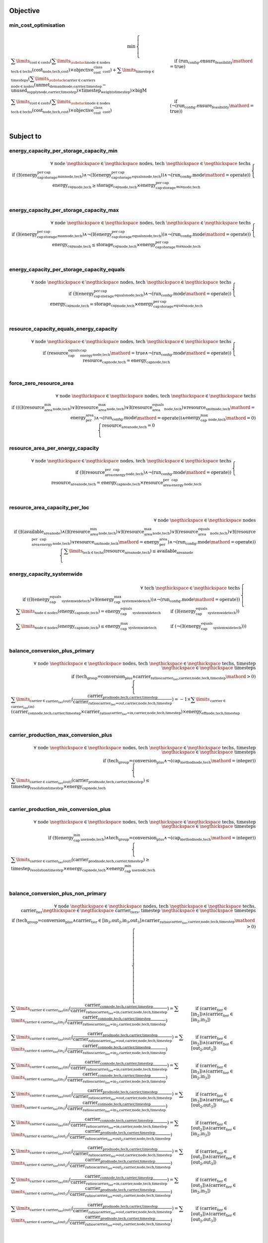 
Objective
#########

min_cost_optimisation
=====================

.. container:: scrolling-wrapper

    .. math::
        \begin{array}{r}
            \min{}
        \end{array}
        \begin{cases}
            \sum\limits_{\text{cost} \in \text{costs}} (\sum\limits_{\substack{\text{node} \in \text{nodes} \\ \text{tech} \in \text{techs}}} (\textbf{cost}_\text{node,tech,cost}) \times \textit{objective_cost_class}_\text{cost}) + \sum\limits_{\text{timestep} \in \text{timesteps}} (\sum\limits_{\substack{\text{carrier} \in \text{carriers} \\ \text{node} \in \text{nodes}}} (\textbf{unmet_demand}_\text{node,carrier,timestep} - \textbf{unused_supply}_\text{node,carrier,timestep}) \times \textit{timestep_weights}_\text{timestep}) \times \textit{bigM}&\quad
            \text{if } (\text{run_config.ensure_feasibility}\mathord{=}\text{true})
            \\
            \sum\limits_{\text{cost} \in \text{costs}} (\sum\limits_{\substack{\text{node} \in \text{nodes} \\ \text{tech} \in \text{techs}}} (\textbf{cost}_\text{node,tech,cost}) \times \textit{objective_cost_class}_\text{cost})&\quad
            \text{if } (\neg (\text{run_config.ensure_feasibility}\mathord{=}\text{true}))
            \\
        \end{cases}

Subject to
##########

energy_capacity_per_storage_capacity_min
========================================

.. container:: scrolling-wrapper

    .. math::
        \begin{array}{r}
            \forall{}
            \text{ node }\negthickspace \in \negthickspace\text{ nodes, }
            \text{ tech }\negthickspace \in \negthickspace\text{ techs }
            \\
            \text{if } (\exists (\textit{energy_cap_per_storage_cap_min}_\text{node,tech}) \land \neg (\exists (\textit{energy_cap_per_storage_cap_equals}_\text{node,tech})) \land \neg (\text{run_config.mode}\mathord{=}\text{operate}))
        \end{array}
        \begin{cases}
            \textbf{energy_cap}_\text{node,tech} \geq \textbf{storage_cap}_\text{node,tech} \times \textit{energy_cap_per_storage_cap_min}_\text{node,tech}&\quad
            \\
        \end{cases}

energy_capacity_per_storage_capacity_max
========================================

.. container:: scrolling-wrapper

    .. math::
        \begin{array}{r}
            \forall{}
            \text{ node }\negthickspace \in \negthickspace\text{ nodes, }
            \text{ tech }\negthickspace \in \negthickspace\text{ techs }
            \\
            \text{if } (\exists (\textit{energy_cap_per_storage_cap_max}_\text{node,tech}) \land \neg (\exists (\textit{energy_cap_per_storage_cap_equals}_\text{node,tech})) \land \neg (\text{run_config.mode}\mathord{=}\text{operate}))
        \end{array}
        \begin{cases}
            \textbf{energy_cap}_\text{node,tech} \leq \textbf{storage_cap}_\text{node,tech} \times \textit{energy_cap_per_storage_cap_max}_\text{node,tech}&\quad
            \\
        \end{cases}

energy_capacity_per_storage_capacity_equals
===========================================

.. container:: scrolling-wrapper

    .. math::
        \begin{array}{r}
            \forall{}
            \text{ node }\negthickspace \in \negthickspace\text{ nodes, }
            \text{ tech }\negthickspace \in \negthickspace\text{ techs }
            \\
            \text{if } (\exists (\textit{energy_cap_per_storage_cap_equals}_\text{node,tech}) \land \neg (\text{run_config.mode}\mathord{=}\text{operate}))
        \end{array}
        \begin{cases}
            \textbf{energy_cap}_\text{node,tech} = \textbf{storage_cap}_\text{node,tech} \times \textit{energy_cap_per_storage_cap_equals}_\text{node,tech}&\quad
            \\
        \end{cases}

resource_capacity_equals_energy_capacity
========================================

.. container:: scrolling-wrapper

    .. math::
        \begin{array}{r}
            \forall{}
            \text{ node }\negthickspace \in \negthickspace\text{ nodes, }
            \text{ tech }\negthickspace \in \negthickspace\text{ techs }
            \\
            \text{if } (\textit{resource_cap_equals_energy_cap}_\text{node,tech}\mathord{=}\text{true} \land \neg (\text{run_config.mode}\mathord{=}\text{operate}))
        \end{array}
        \begin{cases}
            \textbf{resource_cap}_\text{node,tech} = \textbf{energy_cap}_\text{node,tech}&\quad
            \\
        \end{cases}

force_zero_resource_area
========================

.. container:: scrolling-wrapper

    .. math::
        \begin{array}{r}
            \forall{}
            \text{ node }\negthickspace \in \negthickspace\text{ nodes, }
            \text{ tech }\negthickspace \in \negthickspace\text{ techs }
            \\
            \text{if } (((\exists (\textit{resource_area_min}_\text{node,tech}) \lor \exists (\textit{resource_area_max}_\text{node,tech}) \lor \exists (\textit{resource_area_equals}_\text{node,tech}) \lor \textit{resource_unit}_\text{node,tech}\mathord{=}\text{energy_per_area}) \land \neg (\text{run_config.mode}\mathord{=}\text{operate})) \land \textit{energy_cap_max}_\text{node,tech}\mathord{=}\text{0})
        \end{array}
        \begin{cases}
            \textbf{resource_area}_\text{node,tech} = 0&\quad
            \\
        \end{cases}

resource_area_per_energy_capacity
=================================

.. container:: scrolling-wrapper

    .. math::
        \begin{array}{r}
            \forall{}
            \text{ node }\negthickspace \in \negthickspace\text{ nodes, }
            \text{ tech }\negthickspace \in \negthickspace\text{ techs }
            \\
            \text{if } (\exists (\textit{resource_area_per_energy_cap}_\text{node,tech}) \land \neg (\text{run_config.mode}\mathord{=}\text{operate}))
        \end{array}
        \begin{cases}
            \textbf{resource_area}_\text{node,tech} = \textbf{energy_cap}_\text{node,tech} \times \textit{resource_area_per_energy_cap}_\text{node,tech}&\quad
            \\
        \end{cases}

resource_area_capacity_per_loc
==============================

.. container:: scrolling-wrapper

    .. math::
        \begin{array}{r}
            \forall{}
            \text{ node }\negthickspace \in \negthickspace\text{ nodes }
            \\
            \text{if } (\exists (\textit{available_area}_\text{node}) \land (\exists (\textit{resource_area_min}_\text{node,tech}) \lor \exists (\textit{resource_area_max}_\text{node,tech}) \lor \exists (\textit{resource_area_equals}_\text{node,tech}) \lor \exists (\textit{resource_area_per_energy_cap}_\text{node,tech}) \lor \textit{resource_unit}_\text{node,tech}\mathord{=}\text{energy_per_area}) \land \neg (\text{run_config.mode}\mathord{=}\text{operate}))
        \end{array}
        \begin{cases}
            \sum\limits_{\text{tech} \in \text{techs}} (\textbf{resource_area}_\text{node,tech}) \leq \textit{available_area}_\text{node}&\quad
            \\
        \end{cases}

energy_capacity_systemwide
==========================

.. container:: scrolling-wrapper

    .. math::
        \begin{array}{r}
            \forall{}
            \text{ tech }\negthickspace \in \negthickspace\text{ techs }
            \\
            \text{if } ((\exists (\textit{energy_cap_equals_systemwide}_\text{tech}) \lor \exists (\textit{energy_cap_max_systemwide}_\text{tech})) \land \neg (\text{run_config.mode}\mathord{=}\text{operate}))
        \end{array}
        \begin{cases}
            \sum\limits_{\text{node} \in \text{nodes}} (\textbf{energy_cap}_\text{node,tech}) = \textit{energy_cap_equals_systemwide}_\text{tech}&\quad
            \text{if } (\exists (\textit{energy_cap_equals_systemwide}_\text{tech}))
            \\
            \sum\limits_{\text{node} \in \text{nodes}} (\textbf{energy_cap}_\text{node,tech}) \leq \textit{energy_cap_max_systemwide}_\text{tech}&\quad
            \text{if } (\neg (\exists (\textit{energy_cap_equals_systemwide}_\text{tech})))
            \\
        \end{cases}

balance_conversion_plus_primary
===============================

.. container:: scrolling-wrapper

    .. math::
        \begin{array}{r}
            \forall{}
            \text{ node }\negthickspace \in \negthickspace\text{ nodes, }
            \text{ tech }\negthickspace \in \negthickspace\text{ techs, }
            \text{ timestep }\negthickspace \in \negthickspace\text{ timesteps }
            \\
            \text{if } (\text{tech_group=conversion_plus} \land \textit{carrier_ratios}_\text{carrier_tier,carrier,node,tech,timestep}\mathord{>}\text{0})
        \end{array}
        \begin{cases}
            \sum\limits_{\text{carrier} \in \text{carrier_tier(out)}} (\frac{ \textbf{carrier_prod}_\text{node,tech,carrier,timestep} }{ \textit{carrier_ratios}_\text{carrier_tier=out,carrier,node,tech,timestep} }) = -1 \times \sum\limits_{\text{carrier} \in \text{carrier_tier(in)}} (\textbf{carrier_con}_\text{node,tech,carrier,timestep} \times \textit{carrier_ratios}_\text{carrier_tier=in,carrier,node,tech,timestep}) \times \textit{energy_eff}_\text{node,tech,timestep}&\quad
            \\
        \end{cases}

carrier_production_max_conversion_plus
======================================

.. container:: scrolling-wrapper

    .. math::
        \begin{array}{r}
            \forall{}
            \text{ node }\negthickspace \in \negthickspace\text{ nodes, }
            \text{ tech }\negthickspace \in \negthickspace\text{ techs, }
            \text{ timestep }\negthickspace \in \negthickspace\text{ timesteps }
            \\
            \text{if } (\text{tech_group=conversion_plus} \land \neg (\textit{cap_method}_\text{node,tech}\mathord{=}\text{integer}))
        \end{array}
        \begin{cases}
            \sum\limits_{\text{carrier} \in \text{carrier_tier(out)}} (\textbf{carrier_prod}_\text{node,tech,carrier,timestep}) \leq \textit{timestep_resolution}_\text{timestep} \times \textbf{energy_cap}_\text{node,tech}&\quad
            \\
        \end{cases}

carrier_production_min_conversion_plus
======================================

.. container:: scrolling-wrapper

    .. math::
        \begin{array}{r}
            \forall{}
            \text{ node }\negthickspace \in \negthickspace\text{ nodes, }
            \text{ tech }\negthickspace \in \negthickspace\text{ techs, }
            \text{ timestep }\negthickspace \in \negthickspace\text{ timesteps }
            \\
            \text{if } (\exists (\textit{energy_cap_min_use}_\text{node,tech}) \land \text{tech_group=conversion_plus} \land \neg (\textit{cap_method}_\text{node,tech}\mathord{=}\text{integer}))
        \end{array}
        \begin{cases}
            \sum\limits_{\text{carrier} \in \text{carrier_tier(out)}} (\textbf{carrier_prod}_\text{node,tech,carrier,timestep}) \geq \textit{timestep_resolution}_\text{timestep} \times \textbf{energy_cap}_\text{node,tech} \times \textit{energy_cap_min_use}_\text{node,tech}&\quad
            \\
        \end{cases}

balance_conversion_plus_non_primary
===================================

.. container:: scrolling-wrapper

    .. math::
        \begin{array}{r}
            \forall{}
            \text{ node }\negthickspace \in \negthickspace\text{ nodes, }
            \text{ tech }\negthickspace \in \negthickspace\text{ techs, }
            \text{ carrier_tier }\negthickspace \in \negthickspace\text{ carrier_tiers, }
            \text{ timestep }\negthickspace \in \negthickspace\text{ timesteps }
            \\
            \text{if } (\text{tech_group=conversion_plus} \land \text{carrier_tier} \in \text{[in_2,out_2,in_3,out_3]} \land \textit{carrier_ratios}_\text{carrier_tier,carrier,node,tech,timestep}\mathord{>}\text{0})
        \end{array}
        \begin{cases}
            \sum\limits_{\text{carrier} \in \text{carrier_tier(in)}} (\frac{ \textbf{carrier_con}_\text{node,tech,carrier,timestep} }{ \textit{carrier_ratios}_\text{carrier_tier=in,carrier,node,tech,timestep} }) = \sum\limits_{\text{carrier} \in \text{carrier_tier(in_2)}} (\frac{ \textbf{carrier_con}_\text{node,tech,carrier,timestep} }{ \textit{carrier_ratios}_\text{carrier_tier=in_2,carrier,node,tech,timestep} })&\quad
            \text{if } (\text{carrier_tier} \in \text{[in_2]})\land{}(\text{carrier_tier} \in \text{[in_2,in_3]})
            \\
            \sum\limits_{\text{carrier} \in \text{carrier_tier(out)}} (\frac{ \textbf{carrier_prod}_\text{node,tech,carrier,timestep} }{ \textit{carrier_ratios}_\text{carrier_tier=out,carrier,node,tech,timestep} }) = \sum\limits_{\text{carrier} \in \text{carrier_tier(in_2)}} (\frac{ \textbf{carrier_con}_\text{node,tech,carrier,timestep} }{ \textit{carrier_ratios}_\text{carrier_tier=in_2,carrier,node,tech,timestep} })&\quad
            \text{if } (\text{carrier_tier} \in \text{[in_2]})\land{}(\text{carrier_tier} \in \text{[out_2,out_3]})
            \\
            \sum\limits_{\text{carrier} \in \text{carrier_tier(in)}} (\frac{ \textbf{carrier_con}_\text{node,tech,carrier,timestep} }{ \textit{carrier_ratios}_\text{carrier_tier=in,carrier,node,tech,timestep} }) = \sum\limits_{\text{carrier} \in \text{carrier_tier(in_3)}} (\frac{ \textbf{carrier_con}_\text{node,tech,carrier,timestep} }{ \textit{carrier_ratios}_\text{carrier_tier=in_3,carrier,node,tech,timestep} })&\quad
            \text{if } (\text{carrier_tier} \in \text{[in_3]})\land{}(\text{carrier_tier} \in \text{[in_2,in_3]})
            \\
            \sum\limits_{\text{carrier} \in \text{carrier_tier(out)}} (\frac{ \textbf{carrier_prod}_\text{node,tech,carrier,timestep} }{ \textit{carrier_ratios}_\text{carrier_tier=out,carrier,node,tech,timestep} }) = \sum\limits_{\text{carrier} \in \text{carrier_tier(in_3)}} (\frac{ \textbf{carrier_con}_\text{node,tech,carrier,timestep} }{ \textit{carrier_ratios}_\text{carrier_tier=in_3,carrier,node,tech,timestep} })&\quad
            \text{if } (\text{carrier_tier} \in \text{[in_3]})\land{}(\text{carrier_tier} \in \text{[out_2,out_3]})
            \\
            \sum\limits_{\text{carrier} \in \text{carrier_tier(in)}} (\frac{ \textbf{carrier_con}_\text{node,tech,carrier,timestep} }{ \textit{carrier_ratios}_\text{carrier_tier=in,carrier,node,tech,timestep} }) = \sum\limits_{\text{carrier} \in \text{carrier_tier(out_2)}} (\frac{ \textbf{carrier_prod}_\text{node,tech,carrier,timestep} }{ \textit{carrier_ratios}_\text{carrier_tier=out_2,carrier,node,tech,timestep} })&\quad
            \text{if } (\text{carrier_tier} \in \text{[out_2]})\land{}(\text{carrier_tier} \in \text{[in_2,in_3]})
            \\
            \sum\limits_{\text{carrier} \in \text{carrier_tier(out)}} (\frac{ \textbf{carrier_prod}_\text{node,tech,carrier,timestep} }{ \textit{carrier_ratios}_\text{carrier_tier=out,carrier,node,tech,timestep} }) = \sum\limits_{\text{carrier} \in \text{carrier_tier(out_2)}} (\frac{ \textbf{carrier_prod}_\text{node,tech,carrier,timestep} }{ \textit{carrier_ratios}_\text{carrier_tier=out_2,carrier,node,tech,timestep} })&\quad
            \text{if } (\text{carrier_tier} \in \text{[out_2]})\land{}(\text{carrier_tier} \in \text{[out_2,out_3]})
            \\
            \sum\limits_{\text{carrier} \in \text{carrier_tier(in)}} (\frac{ \textbf{carrier_con}_\text{node,tech,carrier,timestep} }{ \textit{carrier_ratios}_\text{carrier_tier=in,carrier,node,tech,timestep} }) = \sum\limits_{\text{carrier} \in \text{carrier_tier(out_3)}} (\frac{ \textbf{carrier_prod}_\text{node,tech,carrier,timestep} }{ \textit{carrier_ratios}_\text{carrier_tier=out_3,carrier,node,tech,timestep} })&\quad
            \text{if } (\text{carrier_tier} \in \text{[out_3]})\land{}(\text{carrier_tier} \in \text{[in_2,in_3]})
            \\
            \sum\limits_{\text{carrier} \in \text{carrier_tier(out)}} (\frac{ \textbf{carrier_prod}_\text{node,tech,carrier,timestep} }{ \textit{carrier_ratios}_\text{carrier_tier=out,carrier,node,tech,timestep} }) = \sum\limits_{\text{carrier} \in \text{carrier_tier(out_3)}} (\frac{ \textbf{carrier_prod}_\text{node,tech,carrier,timestep} }{ \textit{carrier_ratios}_\text{carrier_tier=out_3,carrier,node,tech,timestep} })&\quad
            \text{if } (\text{carrier_tier} \in \text{[out_3]})\land{}(\text{carrier_tier} \in \text{[out_2,out_3]})
            \\
        \end{cases}

conversion_plus_prod_con_to_zero
================================

.. container:: scrolling-wrapper

    .. math::
        \begin{array}{r}
            \forall{}
            \text{ node }\negthickspace \in \negthickspace\text{ nodes, }
            \text{ tech }\negthickspace \in \negthickspace\text{ techs, }
            \text{ carrier }\negthickspace \in \negthickspace\text{ carriers, }
            \text{ timestep }\negthickspace \in \negthickspace\text{ timesteps }
            \\
            \text{if } (\textit{carrier_ratios}_\text{carrier_tier,carrier,node,tech,timestep}\mathord{=}\text{0} \land \text{tech_group=conversion_plus})
        \end{array}
        \begin{cases}
            \textbf{carrier_con}_\text{node,tech,carrier,timestep} = 0&\quad
            \text{if } (\text{carrier_tier} \in \text{[in,in_2,in_3]})
            \\
            \textbf{carrier_prod}_\text{node,tech,carrier,timestep} = 0&\quad
            \text{if } (\text{carrier_tier} \in \text{[out,out_2,out_3]})
            \\
        \end{cases}

balance_conversion
==================

.. container:: scrolling-wrapper

    .. math::
        \begin{array}{r}
            \forall{}
            \text{ node }\negthickspace \in \negthickspace\text{ nodes, }
            \text{ tech }\negthickspace \in \negthickspace\text{ techs, }
            \text{ timestep }\negthickspace \in \negthickspace\text{ timesteps }
            \\
            \text{if } (\text{tech_group=conversion})
        \end{array}
        \begin{cases}
            \sum\limits_{\text{carrier} \in \text{carrier_tier(out)}} (\textbf{carrier_prod}_\text{node,tech,carrier,timestep}) = -1 \times \sum\limits_{\text{carrier} \in \text{carrier_tier(in)}} (\textbf{carrier_con}_\text{node,tech,carrier,timestep}) \times \textit{energy_eff}_\text{node,tech,timestep}&\quad
            \\
        \end{cases}

carrier_production_max
======================

.. container:: scrolling-wrapper

    .. math::
        \begin{array}{r}
            \forall{}
            \text{ node }\negthickspace \in \negthickspace\text{ nodes, }
            \text{ tech }\negthickspace \in \negthickspace\text{ techs, }
            \text{ carrier }\negthickspace \in \negthickspace\text{ carriers, }
            \text{ timestep }\negthickspace \in \negthickspace\text{ timesteps }
            \\
            \text{if } (\exists (\textit{carrier}_\text{carrier_tier,carrier,tech}) \land \neg (\text{tech_group=conversion_plus}) \land \neg (\textit{cap_method}_\text{node,tech}\mathord{=}\text{integer}) \land \textit{allowed_carrier_prod}_\text{node,tech}\mathord{=}\text{true} \land \text{carrier_tier} \in \text{[out]})
        \end{array}
        \begin{cases}
            \textbf{carrier_prod}_\text{node,tech,carrier,timestep} \leq \textbf{energy_cap}_\text{node,tech} \times \textit{timestep_resolution}_\text{timestep} \times \textit{parasitic_eff}_\text{node,tech,timestep}&\quad
            \\
        \end{cases}

carrier_production_min
======================

.. container:: scrolling-wrapper

    .. math::
        \begin{array}{r}
            \forall{}
            \text{ node }\negthickspace \in \negthickspace\text{ nodes, }
            \text{ tech }\negthickspace \in \negthickspace\text{ techs, }
            \text{ carrier }\negthickspace \in \negthickspace\text{ carriers, }
            \text{ timestep }\negthickspace \in \negthickspace\text{ timesteps }
            \\
            \text{if } (\exists (\textit{carrier}_\text{carrier_tier,carrier,tech}) \land \exists (\textit{energy_cap_min_use}_\text{node,tech}) \land \neg (\text{tech_group=conversion_plus}) \land \neg (\textit{cap_method}_\text{node,tech}\mathord{=}\text{integer}) \land \textit{allowed_carrier_prod}_\text{node,tech}\mathord{=}\text{true} \land \text{carrier_tier} \in \text{[out]})
        \end{array}
        \begin{cases}
            \textbf{carrier_prod}_\text{node,tech,carrier,timestep} \geq \textbf{energy_cap}_\text{node,tech} \times \textit{timestep_resolution}_\text{timestep} \times \textit{energy_cap_min_use}_\text{node,tech}&\quad
            \\
        \end{cases}

carrier_consumption_max
=======================

.. container:: scrolling-wrapper

    .. math::
        \begin{array}{r}
            \forall{}
            \text{ node }\negthickspace \in \negthickspace\text{ nodes, }
            \text{ tech }\negthickspace \in \negthickspace\text{ techs, }
            \text{ carrier }\negthickspace \in \negthickspace\text{ carriers, }
            \text{ timestep }\negthickspace \in \negthickspace\text{ timesteps }
            \\
            \text{if } (\exists (\textit{carrier}_\text{carrier_tier,carrier,tech}) \land (\text{tech_group=transmission} \lor \text{tech_group=demand} \lor \text{tech_group=storage}) \land (\neg (\textit{cap_method}_\text{node,tech}\mathord{=}\text{integer}) \lor \text{tech_group=demand}) \land \textit{allowed_carrier_con}_\text{node,tech}\mathord{=}\text{true} \land \text{carrier_tier} \in \text{[in]})
        \end{array}
        \begin{cases}
            \textbf{carrier_con}_\text{node,tech,carrier,timestep} \geq -1 \times \textbf{energy_cap}_\text{node,tech} \times \textit{timestep_resolution}_\text{timestep}&\quad
            \\
        \end{cases}

resource_max
============

.. container:: scrolling-wrapper

    .. math::
        \begin{array}{r}
            \forall{}
            \text{ node }\negthickspace \in \negthickspace\text{ nodes, }
            \text{ tech }\negthickspace \in \negthickspace\text{ techs, }
            \text{ timestep }\negthickspace \in \negthickspace\text{ timesteps }
            \\
            \text{if } (\text{tech_group=supply_plus})
        \end{array}
        \begin{cases}
            \textbf{resource_con}_\text{node,tech,timestep} \leq \textit{timestep_resolution}_\text{timestep} \times \textbf{resource_cap}_\text{node,tech}&\quad
            \\
        \end{cases}

storage_max
===========

.. container:: scrolling-wrapper

    .. math::
        \begin{array}{r}
            \forall{}
            \text{ node }\negthickspace \in \negthickspace\text{ nodes, }
            \text{ tech }\negthickspace \in \negthickspace\text{ techs, }
            \text{ timestep }\negthickspace \in \negthickspace\text{ timesteps }
            \\
            \text{if } (\textit{include_storage}_\text{node,tech}\mathord{=}\text{true})
        \end{array}
        \begin{cases}
            \textbf{storage}_\text{node,tech,timestep} - \textbf{storage_cap}_\text{node,tech} \leq 0&\quad
            \\
        \end{cases}

storage_discharge_depth_limit
=============================

.. container:: scrolling-wrapper

    .. math::
        \begin{array}{r}
            \forall{}
            \text{ node }\negthickspace \in \negthickspace\text{ nodes, }
            \text{ tech }\negthickspace \in \negthickspace\text{ techs, }
            \text{ timestep }\negthickspace \in \negthickspace\text{ timesteps }
            \\
            \text{if } (\textit{include_storage}_\text{node,tech}\mathord{=}\text{true} \land \exists (\textit{storage_discharge_depth}_\text{node,tech}))
        \end{array}
        \begin{cases}
            \textbf{storage}_\text{node,tech,timestep} - (\textit{storage_discharge_depth}_\text{node,tech} \times \textbf{storage_cap}_\text{node,tech}) \geq 0&\quad
            \\
        \end{cases}

system_balance
==============

.. container:: scrolling-wrapper

    .. math::
        \begin{array}{r}
            \forall{}
            \text{ node }\negthickspace \in \negthickspace\text{ nodes, }
            \text{ carrier }\negthickspace \in \negthickspace\text{ carriers, }
            \text{ timestep }\negthickspace \in \negthickspace\text{ timesteps }
            \\
        \end{array}
        \begin{cases}
            \sum\limits_{\text{tech} \in \text{techs}} (\textbf{carrier_prod}_\text{node,tech,carrier,timestep}) + \sum\limits_{\text{tech} \in \text{techs}} (\textbf{carrier_con}_\text{node,tech,carrier,timestep}) - \sum\limits_{\text{tech} \in \text{techs}} (\textbf{carrier_export}_\text{node,tech,carrier,timestep}) + \textbf{unmet_demand}_\text{node,carrier,timestep} + \textbf{unused_supply}_\text{node,carrier,timestep} = 0&\quad
            \text{if } (\sum\limits_{\text{tech} \in \text{techs}} (export_carrier))\land{}(\text{run_config.ensure_feasibility}\mathord{=}\text{true})
            \\
            \sum\limits_{\text{tech} \in \text{techs}} (\textbf{carrier_prod}_\text{node,tech,carrier,timestep}) + \sum\limits_{\text{tech} \in \text{techs}} (\textbf{carrier_con}_\text{node,tech,carrier,timestep}) - \sum\limits_{\text{tech} \in \text{techs}} (\textbf{carrier_export}_\text{node,tech,carrier,timestep}) = 0&\quad
            \text{if } (\sum\limits_{\text{tech} \in \text{techs}} (export_carrier))\land{}(\neg (\text{run_config.ensure_feasibility}\mathord{=}\text{true}))
            \\
            \sum\limits_{\text{tech} \in \text{techs}} (\textbf{carrier_prod}_\text{node,tech,carrier,timestep}) + \sum\limits_{\text{tech} \in \text{techs}} (\textbf{carrier_con}_\text{node,tech,carrier,timestep}) + \textbf{unmet_demand}_\text{node,carrier,timestep} + \textbf{unused_supply}_\text{node,carrier,timestep} = 0&\quad
            \text{if } (\neg (\sum\limits_{\text{tech} \in \text{techs}} (export_carrier)))\land{}(\text{run_config.ensure_feasibility}\mathord{=}\text{true})
            \\
            \sum\limits_{\text{tech} \in \text{techs}} (\textbf{carrier_prod}_\text{node,tech,carrier,timestep}) + \sum\limits_{\text{tech} \in \text{techs}} (\textbf{carrier_con}_\text{node,tech,carrier,timestep}) = 0&\quad
            \text{if } (\neg (\sum\limits_{\text{tech} \in \text{techs}} (export_carrier)))\land{}(\neg (\text{run_config.ensure_feasibility}\mathord{=}\text{true}))
            \\
        \end{cases}

balance_supply
==============

.. container:: scrolling-wrapper

    .. math::
        \begin{array}{r}
            \forall{}
            \text{ node }\negthickspace \in \negthickspace\text{ nodes, }
            \text{ tech }\negthickspace \in \negthickspace\text{ techs, }
            \text{ carrier }\negthickspace \in \negthickspace\text{ carriers, }
            \text{ timestep }\negthickspace \in \negthickspace\text{ timesteps }
            \\
            \text{if } (\exists (\textit{resource}_\text{node,tech,timestep}) \land \text{tech_group=supply})
        \end{array}
        \begin{cases}
            \frac{ \textbf{carrier_prod}_\text{node,tech,carrier,timestep} }{ \textit{energy_eff}_\text{node,tech,timestep} } = \textit{resource}_\text{node,tech,timestep} \times \textit{resource_scale}_\text{node,tech} \times \textbf{resource_area}_\text{node,tech}&\quad
            \text{if } (\textit{force_resource}_\text{node,tech}\mathord{=}\text{true} \land \textit{energy_eff}_\text{node,tech,timestep}\mathord{>}\text{0})\land{}(\textit{resource_unit}_\text{node,tech}\mathord{=}\text{energy_per_area})
            \\
            \frac{ \textbf{carrier_prod}_\text{node,tech,carrier,timestep} }{ \textit{energy_eff}_\text{node,tech,timestep} } = \textit{resource}_\text{node,tech,timestep} \times \textit{resource_scale}_\text{node,tech} \times \textbf{energy_cap}_\text{node,tech}&\quad
            \text{if } (\textit{force_resource}_\text{node,tech}\mathord{=}\text{true} \land \textit{energy_eff}_\text{node,tech,timestep}\mathord{>}\text{0})\land{}(\textit{resource_unit}_\text{node,tech}\mathord{=}\text{energy_per_cap})
            \\
            \frac{ \textbf{carrier_prod}_\text{node,tech,carrier,timestep} }{ \textit{energy_eff}_\text{node,tech,timestep} } = \textit{resource}_\text{node,tech,timestep} \times \textit{resource_scale}_\text{node,tech}&\quad
            \text{if } (\textit{force_resource}_\text{node,tech}\mathord{=}\text{true} \land \textit{energy_eff}_\text{node,tech,timestep}\mathord{>}\text{0})\land{}(\textit{resource_unit}_\text{node,tech}\mathord{=}\text{energy})
            \\
            \frac{ \textbf{carrier_prod}_\text{node,tech,carrier,timestep} }{ \textit{energy_eff}_\text{node,tech,timestep} } \leq \textit{resource}_\text{node,tech,timestep} \times \textit{resource_scale}_\text{node,tech} \times \textbf{resource_area}_\text{node,tech}&\quad
            \text{if } (\neg (\textit{force_resource}_\text{node,tech}\mathord{=}\text{true}) \land \textit{energy_eff}_\text{node,tech,timestep}\mathord{>}\text{0})\land{}(\textit{resource_unit}_\text{node,tech}\mathord{=}\text{energy_per_area})
            \\
            \frac{ \textbf{carrier_prod}_\text{node,tech,carrier,timestep} }{ \textit{energy_eff}_\text{node,tech,timestep} } \leq \textit{resource}_\text{node,tech,timestep} \times \textit{resource_scale}_\text{node,tech} \times \textbf{energy_cap}_\text{node,tech}&\quad
            \text{if } (\neg (\textit{force_resource}_\text{node,tech}\mathord{=}\text{true}) \land \textit{energy_eff}_\text{node,tech,timestep}\mathord{>}\text{0})\land{}(\textit{resource_unit}_\text{node,tech}\mathord{=}\text{energy_per_cap})
            \\
            \frac{ \textbf{carrier_prod}_\text{node,tech,carrier,timestep} }{ \textit{energy_eff}_\text{node,tech,timestep} } \leq \textit{resource}_\text{node,tech,timestep} \times \textit{resource_scale}_\text{node,tech}&\quad
            \text{if } (\neg (\textit{force_resource}_\text{node,tech}\mathord{=}\text{true}) \land \textit{energy_eff}_\text{node,tech,timestep}\mathord{>}\text{0})\land{}(\textit{resource_unit}_\text{node,tech}\mathord{=}\text{energy})
            \\
            \textbf{carrier_prod}_\text{node,tech,carrier,timestep} = 0&\quad
            \text{if } (\textit{energy_eff}_\text{node,tech,timestep}\mathord{=}\text{0})
            \\
        \end{cases}

balance_supply_min_use
======================

.. container:: scrolling-wrapper

    .. math::
        \begin{array}{r}
            \forall{}
            \text{ node }\negthickspace \in \negthickspace\text{ nodes, }
            \text{ tech }\negthickspace \in \negthickspace\text{ techs, }
            \text{ carrier }\negthickspace \in \negthickspace\text{ carriers, }
            \text{ timestep }\negthickspace \in \negthickspace\text{ timesteps }
            \\
            \text{if } (\exists (\textit{resource}_\text{node,tech,timestep}) \land \text{tech_group=supply} \land \exists (\textit{resource_min_use}_\text{node,tech}) \land \textit{energy_eff}_\text{node,tech,timestep}\mathord{>}\text{0} \land \neg (\textit{force_resource}_\text{node,tech}\mathord{=}\text{true}))
        \end{array}
        \begin{cases}
            \textit{resource_min_use}_\text{node,tech} \leq \frac{ \textbf{carrier_prod}_\text{node,tech,carrier,timestep} }{ \textit{energy_eff}_\text{node,tech,timestep} }&\quad
            \\
        \end{cases}

balance_demand
==============

.. container:: scrolling-wrapper

    .. math::
        \begin{array}{r}
            \forall{}
            \text{ node }\negthickspace \in \negthickspace\text{ nodes, }
            \text{ tech }\negthickspace \in \negthickspace\text{ techs, }
            \text{ carrier }\negthickspace \in \negthickspace\text{ carriers, }
            \text{ timestep }\negthickspace \in \negthickspace\text{ timesteps }
            \\
            \text{if } (\text{tech_group=demand})
        \end{array}
        \begin{cases}
            \textbf{carrier_con}_\text{node,tech,carrier,timestep} \times \textit{energy_eff}_\text{node,tech,timestep} = \textit{resource}_\text{node,tech,timestep} \times \textit{resource_scale}_\text{node,tech} \times \textbf{resource_area}_\text{node,tech}&\quad
            \text{if } (\textit{force_resource}_\text{node,tech}\mathord{=}\text{true})\land{}(\textit{resource_unit}_\text{node,tech}\mathord{=}\text{energy_per_area})
            \\
            \textbf{carrier_con}_\text{node,tech,carrier,timestep} \times \textit{energy_eff}_\text{node,tech,timestep} = \textit{resource}_\text{node,tech,timestep} \times \textit{resource_scale}_\text{node,tech} \times \textbf{energy_cap}_\text{node,tech}&\quad
            \text{if } (\textit{force_resource}_\text{node,tech}\mathord{=}\text{true})\land{}(\textit{resource_unit}_\text{node,tech}\mathord{=}\text{energy_per_cap})
            \\
            \textbf{carrier_con}_\text{node,tech,carrier,timestep} \times \textit{energy_eff}_\text{node,tech,timestep} = \textit{resource}_\text{node,tech,timestep} \times \textit{resource_scale}_\text{node,tech}&\quad
            \text{if } (\textit{force_resource}_\text{node,tech}\mathord{=}\text{true})\land{}(\textit{resource_unit}_\text{node,tech}\mathord{=}\text{energy})
            \\
            \textbf{carrier_con}_\text{node,tech,carrier,timestep} \times \textit{energy_eff}_\text{node,tech,timestep} \geq \textit{resource}_\text{node,tech,timestep} \times \textit{resource_scale}_\text{node,tech} \times \textbf{resource_area}_\text{node,tech}&\quad
            \text{if } (\neg (\textit{force_resource}_\text{node,tech}\mathord{=}\text{true}))\land{}(\textit{resource_unit}_\text{node,tech}\mathord{=}\text{energy_per_area})
            \\
            \textbf{carrier_con}_\text{node,tech,carrier,timestep} \times \textit{energy_eff}_\text{node,tech,timestep} \geq \textit{resource}_\text{node,tech,timestep} \times \textit{resource_scale}_\text{node,tech} \times \textbf{energy_cap}_\text{node,tech}&\quad
            \text{if } (\neg (\textit{force_resource}_\text{node,tech}\mathord{=}\text{true}))\land{}(\textit{resource_unit}_\text{node,tech}\mathord{=}\text{energy_per_cap})
            \\
            \textbf{carrier_con}_\text{node,tech,carrier,timestep} \times \textit{energy_eff}_\text{node,tech,timestep} \geq \textit{resource}_\text{node,tech,timestep} \times \textit{resource_scale}_\text{node,tech}&\quad
            \text{if } (\neg (\textit{force_resource}_\text{node,tech}\mathord{=}\text{true}))\land{}(\textit{resource_unit}_\text{node,tech}\mathord{=}\text{energy})
            \\
        \end{cases}

balance_supply_plus_no_storage
==============================

.. container:: scrolling-wrapper

    .. math::
        \begin{array}{r}
            \forall{}
            \text{ node }\negthickspace \in \negthickspace\text{ nodes, }
            \text{ tech }\negthickspace \in \negthickspace\text{ techs, }
            \text{ carrier }\negthickspace \in \negthickspace\text{ carriers, }
            \text{ timestep }\negthickspace \in \negthickspace\text{ timesteps }
            \\
            \text{if } (\text{tech_group=supply_plus} \land \neg (\textit{include_storage}_\text{node,tech}\mathord{=}\text{true}))
        \end{array}
        \begin{cases}
            \textbf{resource_con}_\text{node,tech,timestep} \times \textit{resource_eff}_\text{node,tech,timestep} = 0&\quad
            \text{if } (\textit{energy_eff}_\text{node,tech,timestep}\mathord{=}\text{0} \lor \textit{parasitic_eff}_\text{node,tech,timestep}\mathord{=}\text{0})
            \\
            \textbf{resource_con}_\text{node,tech,timestep} \times \textit{resource_eff}_\text{node,tech,timestep} = \frac{ \textbf{carrier_prod}_\text{node,tech,carrier,timestep} }{ (\textit{energy_eff}_\text{node,tech,timestep} \times \textit{parasitic_eff}_\text{node,tech,timestep}) }&\quad
            \text{if } (\neg (\textit{energy_eff}_\text{node,tech,timestep}\mathord{=}\text{0} \lor \textit{parasitic_eff}_\text{node,tech,timestep}\mathord{=}\text{0}))
            \\
        \end{cases}

balance_supply_plus_with_storage
================================

.. container:: scrolling-wrapper

    .. math::
        \begin{array}{r}
            \forall{}
            \text{ node }\negthickspace \in \negthickspace\text{ nodes, }
            \text{ tech }\negthickspace \in \negthickspace\text{ techs, }
            \text{ carrier }\negthickspace \in \negthickspace\text{ carriers, }
            \text{ timestep }\negthickspace \in \negthickspace\text{ timesteps }
            \\
            \text{if } (\text{tech_group=supply_plus} \land \textit{include_storage}_\text{node,tech}\mathord{=}\text{true})
        \end{array}
        \begin{cases}
            \textbf{storage}_\text{node,tech,timestep} = \textit{storage_initial}_\text{node,tech} \times \textbf{storage_cap}_\text{node,tech} + (\textbf{resource_con}_\text{node,tech,timestep} \times \textit{resource_eff}_\text{node,tech,timestep})&\quad
            \text{if } (\textit{timesteps}_\text{timestep}\mathord{=}\text{timesteps[0]} \land \neg (\text{run_config.cyclic_storage}\mathord{=}\text{true}))\land{}(\textit{energy_eff}_\text{node,tech,timestep}\mathord{=}\text{0} \lor \textit{parasitic_eff}_\text{node,tech,timestep}\mathord{=}\text{0})
            \\
            \textbf{storage}_\text{node,tech,timestep} = \textit{storage_initial}_\text{node,tech} \times \textbf{storage_cap}_\text{node,tech} + (\textbf{resource_con}_\text{node,tech,timestep} \times \textit{resource_eff}_\text{node,tech,timestep}) - \frac{ \textbf{carrier_prod}_\text{node,tech,carrier,timestep} }{ (\textit{energy_eff}_\text{node,tech,timestep} \times \textit{parasitic_eff}_\text{node,tech,timestep}) }&\quad
            \text{if } (\textit{timesteps}_\text{timestep}\mathord{=}\text{timesteps[0]} \land \neg (\text{run_config.cyclic_storage}\mathord{=}\text{true}))\land{}(\neg (\textit{energy_eff}_\text{node,tech,timestep}\mathord{=}\text{0} \lor \textit{parasitic_eff}_\text{node,tech,timestep}\mathord{=}\text{0}))
            \\
            \textbf{storage}_\text{node,tech,timestep} = ((1 - \textit{storage_loss}_\text{node,tech,timestep})^{\textit{timestep_resolution}_\text{timestep-1}}) \times \textbf{storage}_\text{node,tech,timestep-1} + (\textbf{resource_con}_\text{node,tech,timestep} \times \textit{resource_eff}_\text{node,tech,timestep})&\quad
            \text{if } (((\textit{timesteps}_\text{timestep}\mathord{=}\text{timesteps[0]} \land \text{run_config.cyclic_storage}\mathord{=}\text{true}) \lor \neg (\textit{timesteps}_\text{timestep}\mathord{=}\text{timesteps[0]})) \land \neg (\exists (\textit{lookup_cluster_last_timestep})))\land{}(\textit{energy_eff}_\text{node,tech,timestep}\mathord{=}\text{0} \lor \textit{parasitic_eff}_\text{node,tech,timestep}\mathord{=}\text{0})
            \\
            \textbf{storage}_\text{node,tech,timestep} = ((1 - \textit{storage_loss}_\text{node,tech,timestep})^{\textit{timestep_resolution}_\text{timestep-1}}) \times \textbf{storage}_\text{node,tech,timestep-1} + (\textbf{resource_con}_\text{node,tech,timestep} \times \textit{resource_eff}_\text{node,tech,timestep}) - \frac{ \textbf{carrier_prod}_\text{node,tech,carrier,timestep} }{ (\textit{energy_eff}_\text{node,tech,timestep} \times \textit{parasitic_eff}_\text{node,tech,timestep}) }&\quad
            \text{if } (((\textit{timesteps}_\text{timestep}\mathord{=}\text{timesteps[0]} \land \text{run_config.cyclic_storage}\mathord{=}\text{true}) \lor \neg (\textit{timesteps}_\text{timestep}\mathord{=}\text{timesteps[0]})) \land \neg (\exists (\textit{lookup_cluster_last_timestep})))\land{}(\neg (\textit{energy_eff}_\text{node,tech,timestep}\mathord{=}\text{0} \lor \textit{parasitic_eff}_\text{node,tech,timestep}\mathord{=}\text{0}))
            \\
            \textbf{storage}_\text{node,tech,timestep} = ((1 - \textit{storage_loss}_\text{node,tech,timestep})^{\textit{timestep_resolution}_\text{timestep=lookup_cluster_last_timestep}}) \times \textbf{storage}_\text{node,tech,timestep=lookup_cluster_last_timestep} + (\textbf{resource_con}_\text{node,tech,timestep} \times \textit{resource_eff}_\text{node,tech,timestep})&\quad
            \text{if } (\exists (\textit{lookup_cluster_last_timestep}))\land{}(\textit{energy_eff}_\text{node,tech,timestep}\mathord{=}\text{0} \lor \textit{parasitic_eff}_\text{node,tech,timestep}\mathord{=}\text{0})
            \\
            \textbf{storage}_\text{node,tech,timestep} = ((1 - \textit{storage_loss}_\text{node,tech,timestep})^{\textit{timestep_resolution}_\text{timestep=lookup_cluster_last_timestep}}) \times \textbf{storage}_\text{node,tech,timestep=lookup_cluster_last_timestep} + (\textbf{resource_con}_\text{node,tech,timestep} \times \textit{resource_eff}_\text{node,tech,timestep}) - \frac{ \textbf{carrier_prod}_\text{node,tech,carrier,timestep} }{ (\textit{energy_eff}_\text{node,tech,timestep} \times \textit{parasitic_eff}_\text{node,tech,timestep}) }&\quad
            \text{if } (\exists (\textit{lookup_cluster_last_timestep}))\land{}(\neg (\textit{energy_eff}_\text{node,tech,timestep}\mathord{=}\text{0} \lor \textit{parasitic_eff}_\text{node,tech,timestep}\mathord{=}\text{0}))
            \\
        \end{cases}

resource_availability_supply_plus
=================================

.. container:: scrolling-wrapper

    .. math::
        \begin{array}{r}
            \forall{}
            \text{ node }\negthickspace \in \negthickspace\text{ nodes, }
            \text{ tech }\negthickspace \in \negthickspace\text{ techs, }
            \text{ timestep }\negthickspace \in \negthickspace\text{ timesteps }
            \\
            \text{if } (\exists (\textit{resource}_\text{node,tech,timestep}) \land \text{tech_group=supply_plus})
        \end{array}
        \begin{cases}
            \textbf{resource_con}_\text{node,tech,timestep} = \textit{resource}_\text{node,tech,timestep} \times \textit{resource_scale}_\text{node,tech} \times \textbf{resource_area}_\text{node,tech}&\quad
            \text{if } (\textit{force_resource}_\text{node,tech}\mathord{=}\text{true})\land{}(\textit{resource_unit}_\text{node,tech}\mathord{=}\text{energy_per_area})
            \\
            \textbf{resource_con}_\text{node,tech,timestep} = \textit{resource}_\text{node,tech,timestep} \times \textit{resource_scale}_\text{node,tech} \times \textbf{energy_cap}_\text{node,tech}&\quad
            \text{if } (\textit{force_resource}_\text{node,tech}\mathord{=}\text{true})\land{}(\textit{resource_unit}_\text{node,tech}\mathord{=}\text{energy_per_cap})
            \\
            \textbf{resource_con}_\text{node,tech,timestep} = \textit{resource}_\text{node,tech,timestep} \times \textit{resource_scale}_\text{node,tech}&\quad
            \text{if } (\textit{force_resource}_\text{node,tech}\mathord{=}\text{true})\land{}(\textit{resource_unit}_\text{node,tech}\mathord{=}\text{energy})
            \\
            \textbf{resource_con}_\text{node,tech,timestep} \leq \textit{resource}_\text{node,tech,timestep} \times \textit{resource_scale}_\text{node,tech} \times \textbf{resource_area}_\text{node,tech}&\quad
            \text{if } (\neg (\textit{force_resource}_\text{node,tech}\mathord{=}\text{true}))\land{}(\textit{resource_unit}_\text{node,tech}\mathord{=}\text{energy_per_area})
            \\
            \textbf{resource_con}_\text{node,tech,timestep} \leq \textit{resource}_\text{node,tech,timestep} \times \textit{resource_scale}_\text{node,tech} \times \textbf{energy_cap}_\text{node,tech}&\quad
            \text{if } (\neg (\textit{force_resource}_\text{node,tech}\mathord{=}\text{true}))\land{}(\textit{resource_unit}_\text{node,tech}\mathord{=}\text{energy_per_cap})
            \\
            \textbf{resource_con}_\text{node,tech,timestep} \leq \textit{resource}_\text{node,tech,timestep} \times \textit{resource_scale}_\text{node,tech}&\quad
            \text{if } (\neg (\textit{force_resource}_\text{node,tech}\mathord{=}\text{true}))\land{}(\textit{resource_unit}_\text{node,tech}\mathord{=}\text{energy})
            \\
        \end{cases}

balance_storage
===============

.. container:: scrolling-wrapper

    .. math::
        \begin{array}{r}
            \forall{}
            \text{ node }\negthickspace \in \negthickspace\text{ nodes, }
            \text{ tech }\negthickspace \in \negthickspace\text{ techs, }
            \text{ carrier }\negthickspace \in \negthickspace\text{ carriers, }
            \text{ timestep }\negthickspace \in \negthickspace\text{ timesteps }
            \\
            \text{if } (\text{tech_group=storage})
        \end{array}
        \begin{cases}
            \textbf{storage}_\text{node,tech,timestep} = \textit{storage_initial}_\text{node,tech} \times \textbf{storage_cap}_\text{node,tech} - \frac{ \textbf{carrier_prod}_\text{node,tech,carrier,timestep} }{ \textit{energy_eff}_\text{node,tech,timestep} } - (\textbf{carrier_con}_\text{node,tech,carrier,timestep} \times \textit{energy_eff}_\text{node,tech,timestep})&\quad
            \text{if } (\textit{timesteps}_\text{timestep}\mathord{=}\text{timesteps[0]} \land \neg (\text{run_config.cyclic_storage}\mathord{=}\text{true}))\land{}(\textit{energy_eff}_\text{node,tech,timestep}\mathord{>}\text{0})
            \\
            \textbf{storage}_\text{node,tech,timestep} = \textit{storage_initial}_\text{node,tech} \times \textbf{storage_cap}_\text{node,tech} - (\textbf{carrier_con}_\text{node,tech,carrier,timestep} \times \textit{energy_eff}_\text{node,tech,timestep})&\quad
            \text{if } (\textit{timesteps}_\text{timestep}\mathord{=}\text{timesteps[0]} \land \neg (\text{run_config.cyclic_storage}\mathord{=}\text{true}))\land{}(\textit{energy_eff}_\text{node,tech,timestep}\mathord{=}\text{0})
            \\
            \textbf{storage}_\text{node,tech,timestep} = ((1 - \textit{storage_loss}_\text{node,tech,timestep})^{\textit{timestep_resolution}_\text{timestep-1}}) \times \textbf{storage}_\text{node,tech,timestep-1} - \frac{ \textbf{carrier_prod}_\text{node,tech,carrier,timestep} }{ \textit{energy_eff}_\text{node,tech,timestep} } - (\textbf{carrier_con}_\text{node,tech,carrier,timestep} \times \textit{energy_eff}_\text{node,tech,timestep})&\quad
            \text{if } (((\textit{timesteps}_\text{timestep}\mathord{=}\text{timesteps[0]} \land \text{run_config.cyclic_storage}\mathord{=}\text{true}) \lor \neg (\textit{timesteps}_\text{timestep}\mathord{=}\text{timesteps[0]})) \land \neg (\exists (\textit{lookup_cluster_last_timestep})))\land{}(\textit{energy_eff}_\text{node,tech,timestep}\mathord{>}\text{0})
            \\
            \textbf{storage}_\text{node,tech,timestep} = ((1 - \textit{storage_loss}_\text{node,tech,timestep})^{\textit{timestep_resolution}_\text{timestep-1}}) \times \textbf{storage}_\text{node,tech,timestep-1} - (\textbf{carrier_con}_\text{node,tech,carrier,timestep} \times \textit{energy_eff}_\text{node,tech,timestep})&\quad
            \text{if } (((\textit{timesteps}_\text{timestep}\mathord{=}\text{timesteps[0]} \land \text{run_config.cyclic_storage}\mathord{=}\text{true}) \lor \neg (\textit{timesteps}_\text{timestep}\mathord{=}\text{timesteps[0]})) \land \neg (\exists (\textit{lookup_cluster_last_timestep})))\land{}(\textit{energy_eff}_\text{node,tech,timestep}\mathord{=}\text{0})
            \\
            \textbf{storage}_\text{node,tech,timestep} = ((1 - \textit{storage_loss}_\text{node,tech,timestep})^{\textit{timestep_resolution}_\text{timestep=lookup_cluster_last_timestep}}) \times \textbf{storage}_\text{node,tech,timestep=lookup_cluster_last_timestep} - \frac{ \textbf{carrier_prod}_\text{node,tech,carrier,timestep} }{ \textit{energy_eff}_\text{node,tech,timestep} } - (\textbf{carrier_con}_\text{node,tech,carrier,timestep} \times \textit{energy_eff}_\text{node,tech,timestep})&\quad
            \text{if } (\exists (\textit{lookup_cluster_last_timestep}))\land{}(\textit{energy_eff}_\text{node,tech,timestep}\mathord{>}\text{0})
            \\
            \textbf{storage}_\text{node,tech,timestep} = ((1 - \textit{storage_loss}_\text{node,tech,timestep})^{\textit{timestep_resolution}_\text{timestep=lookup_cluster_last_timestep}}) \times \textbf{storage}_\text{node,tech,timestep=lookup_cluster_last_timestep} - (\textbf{carrier_con}_\text{node,tech,carrier,timestep} \times \textit{energy_eff}_\text{node,tech,timestep})&\quad
            \text{if } (\exists (\textit{lookup_cluster_last_timestep}))\land{}(\textit{energy_eff}_\text{node,tech,timestep}\mathord{=}\text{0})
            \\
        \end{cases}

set_storage_initial
===================

.. container:: scrolling-wrapper

    .. math::
        \begin{array}{r}
            \forall{}
            \text{ node }\negthickspace \in \negthickspace\text{ nodes, }
            \text{ tech }\negthickspace \in \negthickspace\text{ techs }
            \\
            \text{if } (\exists (\textit{storage_initial}_\text{node,tech}) \land \textit{include_storage}_\text{node,tech}\mathord{=}\text{true} \land \text{run_config.cyclic_storage}\mathord{=}\text{true})
        \end{array}
        \begin{cases}
            \textbf{storage}_\text{node,tech,timestep=timesteps[-1]} \times ((1 - \textit{storage_loss}_\text{node,tech,timestep})^{\textit{timestep_resolution}_\text{timestep=timesteps[-1]}}) = \textit{storage_initial}_\text{node,tech} \times \textbf{storage_cap}_\text{node,tech}&\quad
            \\
        \end{cases}

balance_transmission
====================

.. container:: scrolling-wrapper

    .. math::
        \begin{array}{r}
            \forall{}
            \text{ node }\negthickspace \in \negthickspace\text{ nodes, }
            \text{ tech }\negthickspace \in \negthickspace\text{ techs, }
            \text{ carrier }\negthickspace \in \negthickspace\text{ carriers, }
            \text{ timestep }\negthickspace \in \negthickspace\text{ timesteps }
            \\
            \text{if } (\text{tech_group=transmission} \land \textit{allowed_carrier_prod}_\text{node,tech}\mathord{=}\text{true})
        \end{array}
        \begin{cases}
            \textbf{carrier_prod}_\text{node,tech,carrier,timestep} = -1 \times \textbf{carrier_con}_\text{node=remote_node,tech=remote_tech,carrier,timestep} \times \textit{energy_eff}_\text{node,tech,timestep}&\quad
            \\
        \end{cases}

symmetric_transmission
======================

.. container:: scrolling-wrapper

    .. math::
        \begin{array}{r}
            \forall{}
            \text{ node }\negthickspace \in \negthickspace\text{ nodes, }
            \text{ tech }\negthickspace \in \negthickspace\text{ techs }
            \\
            \text{if } (\text{tech_group=transmission} \land \neg (\text{run_config.mode}\mathord{=}\text{operate}))
        \end{array}
        \begin{cases}
            \textbf{energy_cap}_\text{node,tech} = \textbf{energy_cap}_\text{node=remote_node,tech=remote_tech}&\quad
            \\
        \end{cases}

export_balance
==============

.. container:: scrolling-wrapper

    .. math::
        \begin{array}{r}
            \forall{}
            \text{ node }\negthickspace \in \negthickspace\text{ nodes, }
            \text{ tech }\negthickspace \in \negthickspace\text{ techs, }
            \text{ carrier }\negthickspace \in \negthickspace\text{ carriers, }
            \text{ timestep }\negthickspace \in \negthickspace\text{ timesteps }
            \\
            \text{if } (\exists (\textit{export_carrier}_\text{carrier,node,tech}) \land \textit{export}_\text{node,tech}\mathord{=}\text{true})
        \end{array}
        \begin{cases}
            \textbf{carrier_prod}_\text{node,tech,carrier,timestep} \geq \textbf{carrier_export}_\text{node,tech,carrier,timestep}&\quad
            \\
        \end{cases}

carrier_export_max
==================

.. container:: scrolling-wrapper

    .. math::
        \begin{array}{r}
            \forall{}
            \text{ node }\negthickspace \in \negthickspace\text{ nodes, }
            \text{ tech }\negthickspace \in \negthickspace\text{ techs, }
            \text{ carrier }\negthickspace \in \negthickspace\text{ carriers, }
            \text{ timestep }\negthickspace \in \negthickspace\text{ timesteps }
            \\
            \text{if } (\exists (\textit{export_max}_\text{node,tech}) \land \exists (\textit{export_carrier}_\text{carrier,node,tech}) \land \textit{export}_\text{node,tech}\mathord{=}\text{true})
        \end{array}
        \begin{cases}
            \textbf{carrier_export}_\text{node,tech,carrier,timestep} \leq \textit{export_max}_\text{node,tech} \times \textbf{operating_units}_\text{node,tech,timestep}&\quad
            \text{if } (\textit{cap_method}_\text{node,tech}\mathord{=}\text{integer})
            \\
            \textbf{carrier_export}_\text{node,tech,carrier,timestep} \leq \textit{export_max}_\text{node,tech}&\quad
            \text{if } (\neg (\textit{cap_method}_\text{node,tech}\mathord{=}\text{integer}))
            \\
        \end{cases}

unit_commitment_milp
====================

.. container:: scrolling-wrapper

    .. math::
        \begin{array}{r}
            \forall{}
            \text{ node }\negthickspace \in \negthickspace\text{ nodes, }
            \text{ tech }\negthickspace \in \negthickspace\text{ techs, }
            \text{ timestep }\negthickspace \in \negthickspace\text{ timesteps }
            \\
            \text{if } (\textit{cap_method}_\text{node,tech}\mathord{=}\text{integer})
        \end{array}
        \begin{cases}
            \textbf{operating_units}_\text{node,tech,timestep} \leq \textbf{units}_\text{node,tech}&\quad
            \\
        \end{cases}

carrier_production_max_milp
===========================

.. container:: scrolling-wrapper

    .. math::
        \begin{array}{r}
            \forall{}
            \text{ node }\negthickspace \in \negthickspace\text{ nodes, }
            \text{ tech }\negthickspace \in \negthickspace\text{ techs, }
            \text{ carrier }\negthickspace \in \negthickspace\text{ carriers, }
            \text{ timestep }\negthickspace \in \negthickspace\text{ timesteps }
            \\
            \text{if } (\exists (\textit{carrier}_\text{carrier_tier,carrier,tech}) \land \neg (\text{tech_group=conversion_plus}) \land \textit{cap_method}_\text{node,tech}\mathord{=}\text{integer} \land \textit{allowed_carrier_prod}_\text{node,tech}\mathord{=}\text{true})
        \end{array}
        \begin{cases}
            \textbf{carrier_prod}_\text{node,tech,carrier,timestep} \leq \textbf{operating_units}_\text{node,tech,timestep} \times \textit{timestep_resolution}_\text{timestep} \times \textit{energy_cap_per_unit}_\text{node,tech} \times \textit{parasitic_eff}_\text{node,tech,timestep}&\quad
            \\
        \end{cases}

carrier_production_max_conversion_plus_milp
===========================================

.. container:: scrolling-wrapper

    .. math::
        \begin{array}{r}
            \forall{}
            \text{ node }\negthickspace \in \negthickspace\text{ nodes, }
            \text{ tech }\negthickspace \in \negthickspace\text{ techs, }
            \text{ timestep }\negthickspace \in \negthickspace\text{ timesteps }
            \\
            \text{if } (\text{tech_group=conversion_plus} \land \textit{cap_method}_\text{node,tech}\mathord{=}\text{integer} \land \textit{allowed_carrier_prod}_\text{node,tech}\mathord{=}\text{true})
        \end{array}
        \begin{cases}
            \sum\limits_{\text{carrier} \in \text{carrier_tier(out)}} (\textbf{carrier_prod}_\text{node,tech,carrier,timestep}) \leq \textbf{operating_units}_\text{node,tech,timestep} \times \textit{timestep_resolution}_\text{timestep} \times \textit{energy_cap_per_unit}_\text{node,tech}&\quad
            \\
        \end{cases}

carrier_consumption_max_milp
============================

.. container:: scrolling-wrapper

    .. math::
        \begin{array}{r}
            \forall{}
            \text{ node }\negthickspace \in \negthickspace\text{ nodes, }
            \text{ tech }\negthickspace \in \negthickspace\text{ techs, }
            \text{ carrier }\negthickspace \in \negthickspace\text{ carriers, }
            \text{ timestep }\negthickspace \in \negthickspace\text{ timesteps }
            \\
            \text{if } (\neg (\text{tech_group=conversion_plus}) \land \textit{cap_method}_\text{node,tech}\mathord{=}\text{integer} \land \textit{allowed_carrier_con}_\text{node,tech}\mathord{=}\text{true})
        \end{array}
        \begin{cases}
            \textbf{carrier_con}_\text{node,tech,carrier,timestep} \geq -1 \times \textbf{operating_units}_\text{node,tech,timestep} \times \textit{timestep_resolution}_\text{timestep} \times \textit{energy_cap_per_unit}_\text{node,tech}&\quad
            \\
        \end{cases}

carrier_production_min_milp
===========================

.. container:: scrolling-wrapper

    .. math::
        \begin{array}{r}
            \forall{}
            \text{ node }\negthickspace \in \negthickspace\text{ nodes, }
            \text{ tech }\negthickspace \in \negthickspace\text{ techs, }
            \text{ carrier }\negthickspace \in \negthickspace\text{ carriers, }
            \text{ timestep }\negthickspace \in \negthickspace\text{ timesteps }
            \\
            \text{if } (\exists (\textit{carrier}_\text{carrier_tier,carrier,tech}) \land \exists (\textit{energy_cap_min_use}_\text{node,tech}) \land \neg (\text{tech_group=conversion_plus}) \land \textit{cap_method}_\text{node,tech}\mathord{=}\text{integer} \land \textit{allowed_carrier_prod}_\text{node,tech}\mathord{=}\text{true})
        \end{array}
        \begin{cases}
            \textbf{carrier_prod}_\text{node,tech,carrier,timestep} \geq \textbf{operating_units}_\text{node,tech,timestep} \times \textit{timestep_resolution}_\text{timestep} \times \textit{energy_cap_per_unit}_\text{node,tech} \times \textit{energy_cap_min_use}_\text{node,tech}&\quad
            \\
        \end{cases}

carrier_production_min_conversion_plus_milp
===========================================

.. container:: scrolling-wrapper

    .. math::
        \begin{array}{r}
            \forall{}
            \text{ node }\negthickspace \in \negthickspace\text{ nodes, }
            \text{ tech }\negthickspace \in \negthickspace\text{ techs, }
            \text{ timestep }\negthickspace \in \negthickspace\text{ timesteps }
            \\
            \text{if } (\exists (\textit{energy_cap_min_use}_\text{node,tech}) \land \text{tech_group=conversion_plus} \land \textit{cap_method}_\text{node,tech}\mathord{=}\text{integer} \land \textit{allowed_carrier_prod}_\text{node,tech}\mathord{=}\text{true})
        \end{array}
        \begin{cases}
            \sum\limits_{\text{carrier} \in \text{carrier_tier(out)}} (\textbf{carrier_prod}_\text{node,tech,carrier,timestep}) \geq \textbf{operating_units}_\text{node,tech,timestep} \times \textit{timestep_resolution}_\text{timestep} \times \textit{energy_cap_per_unit}_\text{node,tech} \times \textit{energy_cap_min_use}_\text{node,tech}&\quad
            \\
        \end{cases}

storage_capacity_units_milp
===========================

.. container:: scrolling-wrapper

    .. math::
        \begin{array}{r}
            \forall{}
            \text{ node }\negthickspace \in \negthickspace\text{ nodes, }
            \text{ tech }\negthickspace \in \negthickspace\text{ techs }
            \\
            \text{if } ((((\text{tech_group=storage} \lor \text{tech_group=supply_plus}) \land \textit{cap_method}_\text{node,tech}\mathord{=}\text{integer}) \land \textit{include_storage}_\text{node,tech}\mathord{=}\text{true}) \land \neg (\text{run_config.mode}\mathord{=}\text{operate}))
        \end{array}
        \begin{cases}
            \textbf{storage_cap}_\text{node,tech} = \textbf{units}_\text{node,tech} \times \textit{storage_cap_per_unit}_\text{node,tech}&\quad
            \\
        \end{cases}

energy_capacity_units_milp
==========================

.. container:: scrolling-wrapper

    .. math::
        \begin{array}{r}
            \forall{}
            \text{ node }\negthickspace \in \negthickspace\text{ nodes, }
            \text{ tech }\negthickspace \in \negthickspace\text{ techs }
            \\
            \text{if } (\exists (\textit{energy_cap_per_unit}_\text{node,tech}) \land \textit{cap_method}_\text{node,tech}\mathord{=}\text{integer} \land \neg (\text{run_config.mode}\mathord{=}\text{operate}))
        \end{array}
        \begin{cases}
            \textbf{energy_cap}_\text{node,tech} = \textbf{units}_\text{node,tech} \times \textit{energy_cap_per_unit}_\text{node,tech}&\quad
            \\
        \end{cases}

energy_capacity_max_purchase_milp
=================================

.. container:: scrolling-wrapper

    .. math::
        \begin{array}{r}
            \forall{}
            \text{ node }\negthickspace \in \negthickspace\text{ nodes, }
            \text{ tech }\negthickspace \in \negthickspace\text{ techs }
            \\
            \text{if } (\exists (\textit{cost_purchase}_\text{cost,node,tech}) \land (\exists (\textit{energy_cap_max}_\text{node,tech}) \lor \exists (\textit{energy_cap_equals}_\text{node,tech})) \land \textit{cap_method}_\text{node,tech}\mathord{=}\text{binary})
        \end{array}
        \begin{cases}
            \textbf{energy_cap}_\text{node,tech} = \textit{energy_cap_equals}_\text{node,tech} \times \textit{energy_cap_scale}_\text{node,tech} \times \textbf{purchased}_\text{node,tech}&\quad
            \text{if } (\exists (\textit{energy_cap_equals}_\text{node,tech}))
            \\
            \textbf{energy_cap}_\text{node,tech} \leq \textit{energy_cap_max}_\text{node,tech} \times \textit{energy_cap_scale}_\text{node,tech} \times \textbf{purchased}_\text{node,tech}&\quad
            \text{if } (\neg (\exists (\textit{energy_cap_equals}_\text{node,tech})))
            \\
        \end{cases}

energy_capacity_min_purchase_milp
=================================

.. container:: scrolling-wrapper

    .. math::
        \begin{array}{r}
            \forall{}
            \text{ node }\negthickspace \in \negthickspace\text{ nodes, }
            \text{ tech }\negthickspace \in \negthickspace\text{ techs }
            \\
            \text{if } (\exists (\textit{cost_purchase}_\text{cost,node,tech}) \land \exists (\textit{energy_cap_min}_\text{node,tech}) \land \neg (\exists (\textit{energy_cap_equals}_\text{node,tech})) \land \textit{cap_method}_\text{node,tech}\mathord{=}\text{binary})
        \end{array}
        \begin{cases}
            \textbf{energy_cap}_\text{node,tech} \geq \textit{energy_cap_min}_\text{node,tech} \times \textit{energy_cap_scale}_\text{node,tech} \times \textbf{purchased}_\text{node,tech}&\quad
            \\
        \end{cases}

storage_capacity_max_purchase_milp
==================================

.. container:: scrolling-wrapper

    .. math::
        \begin{array}{r}
            \forall{}
            \text{ node }\negthickspace \in \negthickspace\text{ nodes, }
            \text{ tech }\negthickspace \in \negthickspace\text{ techs }
            \\
            \text{if } (\exists (\textit{cost_purchase}_\text{cost,node,tech}) \land (\exists (\textit{storage_cap_max}_\text{node,tech}) \lor \exists (\textit{storage_cap_equals}_\text{node,tech})) \land \textit{cap_method}_\text{node,tech}\mathord{=}\text{binary})
        \end{array}
        \begin{cases}
            \textbf{storage_cap}_\text{node,tech} = \textit{storage_cap_equals}_\text{node,tech} \times \textbf{purchased}_\text{node,tech}&\quad
            \text{if } (\exists (\textit{storage_cap_equals}_\text{node,tech}))
            \\
            \textbf{storage_cap}_\text{node,tech} \leq \textit{storage_cap_max}_\text{node,tech} \times \textbf{purchased}_\text{node,tech}&\quad
            \text{if } (\neg (\exists (\textit{storage_cap_equals}_\text{node,tech})))
            \\
        \end{cases}

storage_capacity_min_purchase_milp
==================================

.. container:: scrolling-wrapper

    .. math::
        \begin{array}{r}
            \forall{}
            \text{ node }\negthickspace \in \negthickspace\text{ nodes, }
            \text{ tech }\negthickspace \in \negthickspace\text{ techs }
            \\
            \text{if } (\exists (\textit{cost_purchase}_\text{cost,node,tech}) \land \exists (\textit{storage_cap_min}_\text{node,tech}) \land \neg (\exists (\textit{storage_cap_equals}_\text{node,tech})) \land \textit{cap_method}_\text{node,tech}\mathord{=}\text{binary})
        \end{array}
        \begin{cases}
            \textbf{storage_cap}_\text{node,tech} \geq \textit{storage_cap_min}_\text{node,tech} \times \textbf{purchased}_\text{node,tech}&\quad
            \\
        \end{cases}

unit_capacity_systemwide_milp
=============================

.. container:: scrolling-wrapper

    .. math::
        \begin{array}{r}
            \forall{}
            \text{ tech }\negthickspace \in \negthickspace\text{ techs }
            \\
            \text{if } (((\textit{cap_method}_\text{node,tech}\mathord{=}\text{binary} \lor \textit{cap_method}_\text{node,tech}\mathord{=}\text{integer}) \land (\exists (\textit{units_max_systemwide}_\text{tech}) \lor \exists (\textit{units_equals_systemwide}_\text{tech}))) \land \neg (\text{run_config.mode}\mathord{=}\text{operate}))
        \end{array}
        \begin{cases}
            \sum\limits_{\text{node} \in \text{nodes}} (\textbf{purchased}_\text{node,tech}) = \textit{units_equals_systemwide}_\text{tech}&\quad
            \text{if } (\exists (\textit{units_equals_systemwide}_\text{tech}))\land{}(\textit{cap_method}_\text{node,tech}\mathord{=}\text{binary})
            \\
            \sum\limits_{\text{node} \in \text{nodes}} (\textbf{units}_\text{node,tech}) = \textit{units_equals_systemwide}_\text{tech}&\quad
            \text{if } (\exists (\textit{units_equals_systemwide}_\text{tech}))\land{}(\textit{cap_method}_\text{node,tech}\mathord{=}\text{integer})
            \\
            \sum\limits_{\text{node} \in \text{nodes}} (\textbf{purchased}_\text{node,tech}) \leq \textit{units_max_systemwide}_\text{tech}&\quad
            \text{if } (\neg (\exists (\textit{units_equals_systemwide}_\text{tech})))\land{}(\textit{cap_method}_\text{node,tech}\mathord{=}\text{binary})
            \\
            \sum\limits_{\text{node} \in \text{nodes}} (\textbf{units}_\text{node,tech}) \leq \textit{units_max_systemwide}_\text{tech}&\quad
            \text{if } (\neg (\exists (\textit{units_equals_systemwide}_\text{tech})))\land{}(\textit{cap_method}_\text{node,tech}\mathord{=}\text{integer})
            \\
        \end{cases}

asynchronous_con_milp
=====================

.. container:: scrolling-wrapper

    .. math::
        \begin{array}{r}
            \forall{}
            \text{ node }\negthickspace \in \negthickspace\text{ nodes, }
            \text{ tech }\negthickspace \in \negthickspace\text{ techs, }
            \text{ timestep }\negthickspace \in \negthickspace\text{ timesteps }
            \\
            \text{if } (\textit{force_asynchronous_prod_con}_\text{node,tech}\mathord{=}\text{true})
        \end{array}
        \begin{cases}
            -1 \times \sum\limits_{\text{carrier} \in \text{carrier_tier(in)}} (\textbf{carrier_con}_\text{node,tech,carrier,timestep}) \leq (1 - \textbf{prod_con_switch}_\text{node,tech,timestep}) \times \textit{bigM}&\quad
            \\
        \end{cases}

asynchronous_prod_milp
======================

.. container:: scrolling-wrapper

    .. math::
        \begin{array}{r}
            \forall{}
            \text{ node }\negthickspace \in \negthickspace\text{ nodes, }
            \text{ tech }\negthickspace \in \negthickspace\text{ techs, }
            \text{ timestep }\negthickspace \in \negthickspace\text{ timesteps }
            \\
            \text{if } (\textit{force_asynchronous_prod_con}_\text{node,tech}\mathord{=}\text{true})
        \end{array}
        \begin{cases}
            \sum\limits_{\text{carrier} \in \text{carrier_tier(out)}} (\textbf{carrier_prod}_\text{node,tech,carrier,timestep}) \leq \textbf{prod_con_switch}_\text{node,tech,timestep} \times \textit{bigM}&\quad
            \\
        \end{cases}

ramping_up
==========

.. container:: scrolling-wrapper

    .. math::
        \begin{array}{r}
            \forall{}
            \text{ node }\negthickspace \in \negthickspace\text{ nodes, }
            \text{ tech }\negthickspace \in \negthickspace\text{ techs, }
            \text{ carrier }\negthickspace \in \negthickspace\text{ carriers, }
            \text{ timestep }\negthickspace \in \negthickspace\text{ timesteps }
            \\
            \text{if } (\exists (\textit{energy_ramping}_\text{node,tech,timestep}) \land \neg (\textit{timesteps}_\text{timestep}\mathord{=}\text{timesteps[0]}))
        \end{array}
        \begin{cases}
            \frac{ \textbf{carrier_prod}_\text{node,tech,carrier,timestep} }{ \textit{timestep_resolution}_\text{timestep} } - \frac{ \textbf{carrier_prod}_\text{node,tech,carrier,timestep-1} }{ \textit{timestep_resolution}_\text{timestep-1} } \leq \textit{energy_ramping}_\text{node,tech,timestep} \times \textbf{energy_cap}_\text{node,tech}&\quad
            \text{if } (\exists (\textit{carrier}_\text{carrier_tier,carrier,tech}) \land \textit{allowed_carrier_prod}_\text{node,tech}\mathord{=}\text{true} \land \neg (\textit{allowed_carrier_con}_\text{node,tech}\mathord{=}\text{true}))
            \\
            \frac{ \textbf{carrier_con}_\text{node,tech,carrier,timestep} }{ \textit{timestep_resolution}_\text{timestep} } - \frac{ \textbf{carrier_con}_\text{node,tech,carrier,timestep-1} }{ \textit{timestep_resolution}_\text{timestep-1} } \leq \textit{energy_ramping}_\text{node,tech,timestep} \times \textbf{energy_cap}_\text{node,tech}&\quad
            \text{if } (\exists (\textit{carrier}_\text{carrier_tier,carrier,tech}) \land \textit{allowed_carrier_con}_\text{node,tech}\mathord{=}\text{true} \land \neg (\textit{allowed_carrier_prod}_\text{node,tech}\mathord{=}\text{true}))
            \\
            \frac{ (\textbf{carrier_con}_\text{node,tech,carrier,timestep} + \textbf{carrier_prod}_\text{node,tech,carrier,timestep}) }{ \textit{timestep_resolution}_\text{timestep} } - \frac{ (\textbf{carrier_con}_\text{node,tech,carrier,timestep-1} + \textbf{carrier_prod}_\text{node,tech,carrier,timestep-1}) }{ \textit{timestep_resolution}_\text{timestep-1} } \leq \textit{energy_ramping}_\text{node,tech,timestep} \times \textbf{energy_cap}_\text{node,tech}&\quad
            \text{if } (\exists (\textit{carrier}_\text{carrier_tier,carrier,tech}) \land \textit{allowed_carrier_con}_\text{node,tech}\mathord{=}\text{true} \land \textit{allowed_carrier_prod}_\text{node,tech}\mathord{=}\text{true})
            \\
        \end{cases}

ramping_down
============

.. container:: scrolling-wrapper

    .. math::
        \begin{array}{r}
            \forall{}
            \text{ node }\negthickspace \in \negthickspace\text{ nodes, }
            \text{ tech }\negthickspace \in \negthickspace\text{ techs, }
            \text{ carrier }\negthickspace \in \negthickspace\text{ carriers, }
            \text{ timestep }\negthickspace \in \negthickspace\text{ timesteps }
            \\
            \text{if } (\exists (\textit{energy_ramping}_\text{node,tech,timestep}) \land \neg (\textit{timesteps}_\text{timestep}\mathord{=}\text{timesteps[0]}))
        \end{array}
        \begin{cases}
            -1 \times \textit{energy_ramping}_\text{node,tech,timestep} \times \textbf{energy_cap}_\text{node,tech} \leq \frac{ \textbf{carrier_prod}_\text{node,tech,carrier,timestep} }{ \textit{timestep_resolution}_\text{timestep} } - \frac{ \textbf{carrier_prod}_\text{node,tech,carrier,timestep-1} }{ \textit{timestep_resolution}_\text{timestep-1} }&\quad
            \text{if } (\exists (\textit{carrier}_\text{carrier_tier,carrier,tech}) \land \textit{allowed_carrier_prod}_\text{node,tech}\mathord{=}\text{true} \land \neg (\textit{allowed_carrier_con}_\text{node,tech}\mathord{=}\text{true}))
            \\
            -1 \times \textit{energy_ramping}_\text{node,tech,timestep} \times \textbf{energy_cap}_\text{node,tech} \leq \frac{ \textbf{carrier_con}_\text{node,tech,carrier,timestep} }{ \textit{timestep_resolution}_\text{timestep} } - \frac{ \textbf{carrier_con}_\text{node,tech,carrier,timestep-1} }{ \textit{timestep_resolution}_\text{timestep-1} }&\quad
            \text{if } (\exists (\textit{carrier}_\text{carrier_tier,carrier,tech}) \land \textit{allowed_carrier_con}_\text{node,tech}\mathord{=}\text{true} \land \neg (\textit{allowed_carrier_prod}_\text{node,tech}\mathord{=}\text{true}))
            \\
            -1 \times \textit{energy_ramping}_\text{node,tech,timestep} \times \textbf{energy_cap}_\text{node,tech} \leq \frac{ (\textbf{carrier_con}_\text{node,tech,carrier,timestep} + \textbf{carrier_prod}_\text{node,tech,carrier,timestep}) }{ \textit{timestep_resolution}_\text{timestep} } - \frac{ (\textbf{carrier_con}_\text{node,tech,carrier,timestep-1} + \textbf{carrier_prod}_\text{node,tech,carrier,timestep-1}) }{ \textit{timestep_resolution}_\text{timestep-1} }&\quad
            \text{if } (\exists (\textit{carrier}_\text{carrier_tier,carrier,tech}) \land \textit{allowed_carrier_con}_\text{node,tech}\mathord{=}\text{true} \land \textit{allowed_carrier_prod}_\text{node,tech}\mathord{=}\text{true})
            \\
        \end{cases}

Where
#####

cost_var
========

.. container:: scrolling-wrapper

    .. math::
        \begin{array}{r}
            \forall{}
            \text{ node }\negthickspace \in \negthickspace\text{ nodes, }
            \text{ tech }\negthickspace \in \negthickspace\text{ techs, }
            \text{ cost }\negthickspace \in \negthickspace\text{ costs, }
            \text{ timestep }\negthickspace \in \negthickspace\text{ timesteps }
            \\
            \text{if } (\exists (\textit{cost_export}_\text{cost,node,tech,timestep}) \lor \exists (\textit{cost_om_con}_\text{cost,node,tech,timestep}) \lor \exists (\textit{cost_om_prod}_\text{cost,node,tech,timestep}))
        \end{array}
        \begin{cases}
            \textit{timestep_weights}_\text{timestep} \times (\textit{cost_export}_\text{cost,node,tech,timestep} \times \sum\limits_{\text{carrier} \in \text{carriers}} (\textbf{carrier_export}_\text{node,tech,carrier,timestep}) + \textit{cost_om_prod}_\text{cost,node,tech,timestep} \times \sum\limits_{\text{carrier=primary_carrier_out}} (\textbf{carrier_prod}_\text{node,tech,carrier,timestep}) + \textit{cost_om_con}_\text{cost,node,tech,timestep} \times \textbf{resource_con}_\text{node,tech,timestep})&\quad
            \text{if } (\exists (\textit{cost_om_prod}_\text{cost,node,tech,timestep}) \land \text{tech_group=conversion_plus})\land{}(\exists (\textit{export_carrier}_\text{carrier,node,tech}) \land \exists (\textit{cost_export}_\text{cost,node,tech,timestep}))\land{}(\exists (\textit{cost_om_con}_\text{cost,node,tech,timestep}) \land \text{tech_group=supply_plus})
            \\
            \textit{timestep_weights}_\text{timestep} \times (\textit{cost_export}_\text{cost,node,tech,timestep} \times \sum\limits_{\text{carrier} \in \text{carriers}} (\textbf{carrier_export}_\text{node,tech,carrier,timestep}) + \textit{cost_om_prod}_\text{cost,node,tech,timestep} \times \sum\limits_{\text{carrier=primary_carrier_out}} (\textbf{carrier_prod}_\text{node,tech,carrier,timestep}) + \frac{ \textit{cost_om_con}_\text{cost,node,tech,timestep} \times \sum\limits_{\text{carrier} \in \text{carrier_tier(out)}} (\textbf{carrier_prod}_\text{node,tech,carrier,timestep}) }{ \textit{energy_eff}_\text{node,tech,timestep} })&\quad
            \text{if } (\exists (\textit{cost_om_prod}_\text{cost,node,tech,timestep}) \land \text{tech_group=conversion_plus})\land{}(\exists (\textit{export_carrier}_\text{carrier,node,tech}) \land \exists (\textit{cost_export}_\text{cost,node,tech,timestep}))\land{}(\exists (\textit{cost_om_con}_\text{cost,node,tech,timestep}) \land \text{tech_group=supply} \land \textit{energy_eff}_\text{node,tech,timestep}\mathord{>}\text{0} \land \text{carrier_tier} \in \text{[out]})
            \\
            \textit{timestep_weights}_\text{timestep} \times (\textit{cost_export}_\text{cost,node,tech,timestep} \times \sum\limits_{\text{carrier} \in \text{carriers}} (\textbf{carrier_export}_\text{node,tech,carrier,timestep}) + \textit{cost_om_prod}_\text{cost,node,tech,timestep} \times \sum\limits_{\text{carrier=primary_carrier_out}} (\textbf{carrier_prod}_\text{node,tech,carrier,timestep}) + \textit{cost_om_con}_\text{cost,node,tech,timestep} \times -1 \times \sum\limits_{\text{carrier=primary_carrier_in}} (\textbf{carrier_con}_\text{node,tech,carrier,timestep}))&\quad
            \text{if } (\exists (\textit{cost_om_prod}_\text{cost,node,tech,timestep}) \land \text{tech_group=conversion_plus})\land{}(\exists (\textit{export_carrier}_\text{carrier,node,tech}) \land \exists (\textit{cost_export}_\text{cost,node,tech,timestep}))\land{}(\exists (\textit{cost_om_con}_\text{cost,node,tech,timestep}) \land \text{tech_group=conversion_plus})
            \\
            \textit{timestep_weights}_\text{timestep} \times (\textit{cost_export}_\text{cost,node,tech,timestep} \times \sum\limits_{\text{carrier} \in \text{carriers}} (\textbf{carrier_export}_\text{node,tech,carrier,timestep}) + \textit{cost_om_prod}_\text{cost,node,tech,timestep} \times \sum\limits_{\text{carrier=primary_carrier_out}} (\textbf{carrier_prod}_\text{node,tech,carrier,timestep}) + \textit{cost_om_con}_\text{cost,node,tech,timestep} \times -1 \times \sum\limits_{\text{carrier} \in \text{carrier_tier(in)}} (\textbf{carrier_con}_\text{node,tech,carrier,timestep}))&\quad
            \text{if } (\exists (\textit{cost_om_prod}_\text{cost,node,tech,timestep}) \land \text{tech_group=conversion_plus})\land{}(\exists (\textit{export_carrier}_\text{carrier,node,tech}) \land \exists (\textit{cost_export}_\text{cost,node,tech,timestep}))\land{}(\exists (\textit{cost_om_con}_\text{cost,node,tech,timestep}) \land \neg (\text{tech_group=conversion_plus} \lor \text{tech_group=supply_plus} \lor \text{tech_group=supply}) \land \text{carrier_tier} \in \text{[in]})
            \\
            \textit{timestep_weights}_\text{timestep} \times (\textit{cost_export}_\text{cost,node,tech,timestep} \times \sum\limits_{\text{carrier} \in \text{carriers}} (\textbf{carrier_export}_\text{node,tech,carrier,timestep}) + \textit{cost_om_prod}_\text{cost,node,tech,timestep} \times \sum\limits_{\text{carrier=primary_carrier_out}} (\textbf{carrier_prod}_\text{node,tech,carrier,timestep}))&\quad
            \text{if } (\exists (\textit{cost_om_prod}_\text{cost,node,tech,timestep}) \land \text{tech_group=conversion_plus})\land{}(\exists (\textit{export_carrier}_\text{carrier,node,tech}) \land \exists (\textit{cost_export}_\text{cost,node,tech,timestep}))\land{}(\neg (\exists (\textit{cost_om_con}_\text{cost,node,tech,timestep})))
            \\
            \textit{timestep_weights}_\text{timestep} \times (\textit{cost_om_prod}_\text{cost,node,tech,timestep} \times \sum\limits_{\text{carrier=primary_carrier_out}} (\textbf{carrier_prod}_\text{node,tech,carrier,timestep}) + \textit{cost_om_con}_\text{cost,node,tech,timestep} \times \textbf{resource_con}_\text{node,tech,timestep})&\quad
            \text{if } (\exists (\textit{cost_om_prod}_\text{cost,node,tech,timestep}) \land \text{tech_group=conversion_plus})\land{}(\neg (\exists (\textit{cost_export}_\text{cost,node,tech,timestep})))\land{}(\exists (\textit{cost_om_con}_\text{cost,node,tech,timestep}) \land \text{tech_group=supply_plus})
            \\
            \textit{timestep_weights}_\text{timestep} \times (\textit{cost_om_prod}_\text{cost,node,tech,timestep} \times \sum\limits_{\text{carrier=primary_carrier_out}} (\textbf{carrier_prod}_\text{node,tech,carrier,timestep}) + \frac{ \textit{cost_om_con}_\text{cost,node,tech,timestep} \times \sum\limits_{\text{carrier} \in \text{carrier_tier(out)}} (\textbf{carrier_prod}_\text{node,tech,carrier,timestep}) }{ \textit{energy_eff}_\text{node,tech,timestep} })&\quad
            \text{if } (\exists (\textit{cost_om_prod}_\text{cost,node,tech,timestep}) \land \text{tech_group=conversion_plus})\land{}(\neg (\exists (\textit{cost_export}_\text{cost,node,tech,timestep})))\land{}(\exists (\textit{cost_om_con}_\text{cost,node,tech,timestep}) \land \text{tech_group=supply} \land \textit{energy_eff}_\text{node,tech,timestep}\mathord{>}\text{0} \land \text{carrier_tier} \in \text{[out]})
            \\
            \textit{timestep_weights}_\text{timestep} \times (\textit{cost_om_prod}_\text{cost,node,tech,timestep} \times \sum\limits_{\text{carrier=primary_carrier_out}} (\textbf{carrier_prod}_\text{node,tech,carrier,timestep}) + \textit{cost_om_con}_\text{cost,node,tech,timestep} \times -1 \times \sum\limits_{\text{carrier=primary_carrier_in}} (\textbf{carrier_con}_\text{node,tech,carrier,timestep}))&\quad
            \text{if } (\exists (\textit{cost_om_prod}_\text{cost,node,tech,timestep}) \land \text{tech_group=conversion_plus})\land{}(\neg (\exists (\textit{cost_export}_\text{cost,node,tech,timestep})))\land{}(\exists (\textit{cost_om_con}_\text{cost,node,tech,timestep}) \land \text{tech_group=conversion_plus})
            \\
            \textit{timestep_weights}_\text{timestep} \times (\textit{cost_om_prod}_\text{cost,node,tech,timestep} \times \sum\limits_{\text{carrier=primary_carrier_out}} (\textbf{carrier_prod}_\text{node,tech,carrier,timestep}) + \textit{cost_om_con}_\text{cost,node,tech,timestep} \times -1 \times \sum\limits_{\text{carrier} \in \text{carrier_tier(in)}} (\textbf{carrier_con}_\text{node,tech,carrier,timestep}))&\quad
            \text{if } (\exists (\textit{cost_om_prod}_\text{cost,node,tech,timestep}) \land \text{tech_group=conversion_plus})\land{}(\neg (\exists (\textit{cost_export}_\text{cost,node,tech,timestep})))\land{}(\exists (\textit{cost_om_con}_\text{cost,node,tech,timestep}) \land \neg (\text{tech_group=conversion_plus} \lor \text{tech_group=supply_plus} \lor \text{tech_group=supply}) \land \text{carrier_tier} \in \text{[in]})
            \\
            \textit{timestep_weights}_\text{timestep} \times (\textit{cost_om_prod}_\text{cost,node,tech,timestep} \times \sum\limits_{\text{carrier=primary_carrier_out}} (\textbf{carrier_prod}_\text{node,tech,carrier,timestep}))&\quad
            \text{if } (\exists (\textit{cost_om_prod}_\text{cost,node,tech,timestep}) \land \text{tech_group=conversion_plus})\land{}(\neg (\exists (\textit{cost_export}_\text{cost,node,tech,timestep})))\land{}(\neg (\exists (\textit{cost_om_con}_\text{cost,node,tech,timestep})))
            \\
            \textit{timestep_weights}_\text{timestep} \times (\textit{cost_export}_\text{cost,node,tech,timestep} \times \sum\limits_{\text{carrier} \in \text{carriers}} (\textbf{carrier_export}_\text{node,tech,carrier,timestep}) + \textit{cost_om_prod}_\text{cost,node,tech,timestep} \times \sum\limits_{\text{carrier} \in \text{carrier_tier(out)}} (\textbf{carrier_prod}_\text{node,tech,carrier,timestep}) + \textit{cost_om_con}_\text{cost,node,tech,timestep} \times \textbf{resource_con}_\text{node,tech,timestep})&\quad
            \text{if } (\exists (\textit{cost_om_prod}_\text{cost,node,tech,timestep}) \land \neg (\text{tech_group=conversion_plus}))\land{}(\exists (\textit{export_carrier}_\text{carrier,node,tech}) \land \exists (\textit{cost_export}_\text{cost,node,tech,timestep}))\land{}(\exists (\textit{cost_om_con}_\text{cost,node,tech,timestep}) \land \text{tech_group=supply_plus})
            \\
            \textit{timestep_weights}_\text{timestep} \times (\textit{cost_export}_\text{cost,node,tech,timestep} \times \sum\limits_{\text{carrier} \in \text{carriers}} (\textbf{carrier_export}_\text{node,tech,carrier,timestep}) + \textit{cost_om_prod}_\text{cost,node,tech,timestep} \times \sum\limits_{\text{carrier} \in \text{carrier_tier(out)}} (\textbf{carrier_prod}_\text{node,tech,carrier,timestep}) + \frac{ \textit{cost_om_con}_\text{cost,node,tech,timestep} \times \sum\limits_{\text{carrier} \in \text{carrier_tier(out)}} (\textbf{carrier_prod}_\text{node,tech,carrier,timestep}) }{ \textit{energy_eff}_\text{node,tech,timestep} })&\quad
            \text{if } (\exists (\textit{cost_om_prod}_\text{cost,node,tech,timestep}) \land \neg (\text{tech_group=conversion_plus}))\land{}(\exists (\textit{export_carrier}_\text{carrier,node,tech}) \land \exists (\textit{cost_export}_\text{cost,node,tech,timestep}))\land{}(\exists (\textit{cost_om_con}_\text{cost,node,tech,timestep}) \land \text{tech_group=supply} \land \textit{energy_eff}_\text{node,tech,timestep}\mathord{>}\text{0} \land \text{carrier_tier} \in \text{[out]})
            \\
            \textit{timestep_weights}_\text{timestep} \times (\textit{cost_export}_\text{cost,node,tech,timestep} \times \sum\limits_{\text{carrier} \in \text{carriers}} (\textbf{carrier_export}_\text{node,tech,carrier,timestep}) + \textit{cost_om_prod}_\text{cost,node,tech,timestep} \times \sum\limits_{\text{carrier} \in \text{carrier_tier(out)}} (\textbf{carrier_prod}_\text{node,tech,carrier,timestep}) + \textit{cost_om_con}_\text{cost,node,tech,timestep} \times -1 \times \sum\limits_{\text{carrier=primary_carrier_in}} (\textbf{carrier_con}_\text{node,tech,carrier,timestep}))&\quad
            \text{if } (\exists (\textit{cost_om_prod}_\text{cost,node,tech,timestep}) \land \neg (\text{tech_group=conversion_plus}))\land{}(\exists (\textit{export_carrier}_\text{carrier,node,tech}) \land \exists (\textit{cost_export}_\text{cost,node,tech,timestep}))\land{}(\exists (\textit{cost_om_con}_\text{cost,node,tech,timestep}) \land \text{tech_group=conversion_plus})
            \\
            \textit{timestep_weights}_\text{timestep} \times (\textit{cost_export}_\text{cost,node,tech,timestep} \times \sum\limits_{\text{carrier} \in \text{carriers}} (\textbf{carrier_export}_\text{node,tech,carrier,timestep}) + \textit{cost_om_prod}_\text{cost,node,tech,timestep} \times \sum\limits_{\text{carrier} \in \text{carrier_tier(out)}} (\textbf{carrier_prod}_\text{node,tech,carrier,timestep}) + \textit{cost_om_con}_\text{cost,node,tech,timestep} \times -1 \times \sum\limits_{\text{carrier} \in \text{carrier_tier(in)}} (\textbf{carrier_con}_\text{node,tech,carrier,timestep}))&\quad
            \text{if } (\exists (\textit{cost_om_prod}_\text{cost,node,tech,timestep}) \land \neg (\text{tech_group=conversion_plus}))\land{}(\exists (\textit{export_carrier}_\text{carrier,node,tech}) \land \exists (\textit{cost_export}_\text{cost,node,tech,timestep}))\land{}(\exists (\textit{cost_om_con}_\text{cost,node,tech,timestep}) \land \neg (\text{tech_group=conversion_plus} \lor \text{tech_group=supply_plus} \lor \text{tech_group=supply}) \land \text{carrier_tier} \in \text{[in]})
            \\
            \textit{timestep_weights}_\text{timestep} \times (\textit{cost_export}_\text{cost,node,tech,timestep} \times \sum\limits_{\text{carrier} \in \text{carriers}} (\textbf{carrier_export}_\text{node,tech,carrier,timestep}) + \textit{cost_om_prod}_\text{cost,node,tech,timestep} \times \sum\limits_{\text{carrier} \in \text{carrier_tier(out)}} (\textbf{carrier_prod}_\text{node,tech,carrier,timestep}))&\quad
            \text{if } (\exists (\textit{cost_om_prod}_\text{cost,node,tech,timestep}) \land \neg (\text{tech_group=conversion_plus}))\land{}(\exists (\textit{export_carrier}_\text{carrier,node,tech}) \land \exists (\textit{cost_export}_\text{cost,node,tech,timestep}))\land{}(\neg (\exists (\textit{cost_om_con}_\text{cost,node,tech,timestep})))
            \\
            \textit{timestep_weights}_\text{timestep} \times (\textit{cost_om_prod}_\text{cost,node,tech,timestep} \times \sum\limits_{\text{carrier} \in \text{carrier_tier(out)}} (\textbf{carrier_prod}_\text{node,tech,carrier,timestep}) + \textit{cost_om_con}_\text{cost,node,tech,timestep} \times \textbf{resource_con}_\text{node,tech,timestep})&\quad
            \text{if } (\exists (\textit{cost_om_prod}_\text{cost,node,tech,timestep}) \land \neg (\text{tech_group=conversion_plus}))\land{}(\neg (\exists (\textit{cost_export}_\text{cost,node,tech,timestep})))\land{}(\exists (\textit{cost_om_con}_\text{cost,node,tech,timestep}) \land \text{tech_group=supply_plus})
            \\
            \textit{timestep_weights}_\text{timestep} \times (\textit{cost_om_prod}_\text{cost,node,tech,timestep} \times \sum\limits_{\text{carrier} \in \text{carrier_tier(out)}} (\textbf{carrier_prod}_\text{node,tech,carrier,timestep}) + \frac{ \textit{cost_om_con}_\text{cost,node,tech,timestep} \times \sum\limits_{\text{carrier} \in \text{carrier_tier(out)}} (\textbf{carrier_prod}_\text{node,tech,carrier,timestep}) }{ \textit{energy_eff}_\text{node,tech,timestep} })&\quad
            \text{if } (\exists (\textit{cost_om_prod}_\text{cost,node,tech,timestep}) \land \neg (\text{tech_group=conversion_plus}))\land{}(\neg (\exists (\textit{cost_export}_\text{cost,node,tech,timestep})))\land{}(\exists (\textit{cost_om_con}_\text{cost,node,tech,timestep}) \land \text{tech_group=supply} \land \textit{energy_eff}_\text{node,tech,timestep}\mathord{>}\text{0} \land \text{carrier_tier} \in \text{[out]})
            \\
            \textit{timestep_weights}_\text{timestep} \times (\textit{cost_om_prod}_\text{cost,node,tech,timestep} \times \sum\limits_{\text{carrier} \in \text{carrier_tier(out)}} (\textbf{carrier_prod}_\text{node,tech,carrier,timestep}) + \textit{cost_om_con}_\text{cost,node,tech,timestep} \times -1 \times \sum\limits_{\text{carrier=primary_carrier_in}} (\textbf{carrier_con}_\text{node,tech,carrier,timestep}))&\quad
            \text{if } (\exists (\textit{cost_om_prod}_\text{cost,node,tech,timestep}) \land \neg (\text{tech_group=conversion_plus}))\land{}(\neg (\exists (\textit{cost_export}_\text{cost,node,tech,timestep})))\land{}(\exists (\textit{cost_om_con}_\text{cost,node,tech,timestep}) \land \text{tech_group=conversion_plus})
            \\
            \textit{timestep_weights}_\text{timestep} \times (\textit{cost_om_prod}_\text{cost,node,tech,timestep} \times \sum\limits_{\text{carrier} \in \text{carrier_tier(out)}} (\textbf{carrier_prod}_\text{node,tech,carrier,timestep}) + \textit{cost_om_con}_\text{cost,node,tech,timestep} \times -1 \times \sum\limits_{\text{carrier} \in \text{carrier_tier(in)}} (\textbf{carrier_con}_\text{node,tech,carrier,timestep}))&\quad
            \text{if } (\exists (\textit{cost_om_prod}_\text{cost,node,tech,timestep}) \land \neg (\text{tech_group=conversion_plus}))\land{}(\neg (\exists (\textit{cost_export}_\text{cost,node,tech,timestep})))\land{}(\exists (\textit{cost_om_con}_\text{cost,node,tech,timestep}) \land \neg (\text{tech_group=conversion_plus} \lor \text{tech_group=supply_plus} \lor \text{tech_group=supply}) \land \text{carrier_tier} \in \text{[in]})
            \\
            \textit{timestep_weights}_\text{timestep} \times (\textit{cost_om_prod}_\text{cost,node,tech,timestep} \times \sum\limits_{\text{carrier} \in \text{carrier_tier(out)}} (\textbf{carrier_prod}_\text{node,tech,carrier,timestep}))&\quad
            \text{if } (\exists (\textit{cost_om_prod}_\text{cost,node,tech,timestep}) \land \neg (\text{tech_group=conversion_plus}))\land{}(\neg (\exists (\textit{cost_export}_\text{cost,node,tech,timestep})))\land{}(\neg (\exists (\textit{cost_om_con}_\text{cost,node,tech,timestep})))
            \\
            \textit{timestep_weights}_\text{timestep} \times (\textit{cost_export}_\text{cost,node,tech,timestep} \times \sum\limits_{\text{carrier} \in \text{carriers}} (\textbf{carrier_export}_\text{node,tech,carrier,timestep}) + \textit{cost_om_con}_\text{cost,node,tech,timestep} \times \textbf{resource_con}_\text{node,tech,timestep})&\quad
            \text{if } (\neg (\exists (\textit{cost_om_prod}_\text{cost,node,tech,timestep})))\land{}(\exists (\textit{export_carrier}_\text{carrier,node,tech}) \land \exists (\textit{cost_export}_\text{cost,node,tech,timestep}))\land{}(\exists (\textit{cost_om_con}_\text{cost,node,tech,timestep}) \land \text{tech_group=supply_plus})
            \\
            \textit{timestep_weights}_\text{timestep} \times (\textit{cost_export}_\text{cost,node,tech,timestep} \times \sum\limits_{\text{carrier} \in \text{carriers}} (\textbf{carrier_export}_\text{node,tech,carrier,timestep}) + \frac{ \textit{cost_om_con}_\text{cost,node,tech,timestep} \times \sum\limits_{\text{carrier} \in \text{carrier_tier(out)}} (\textbf{carrier_prod}_\text{node,tech,carrier,timestep}) }{ \textit{energy_eff}_\text{node,tech,timestep} })&\quad
            \text{if } (\neg (\exists (\textit{cost_om_prod}_\text{cost,node,tech,timestep})))\land{}(\exists (\textit{export_carrier}_\text{carrier,node,tech}) \land \exists (\textit{cost_export}_\text{cost,node,tech,timestep}))\land{}(\exists (\textit{cost_om_con}_\text{cost,node,tech,timestep}) \land \text{tech_group=supply} \land \textit{energy_eff}_\text{node,tech,timestep}\mathord{>}\text{0} \land \text{carrier_tier} \in \text{[out]})
            \\
            \textit{timestep_weights}_\text{timestep} \times (\textit{cost_export}_\text{cost,node,tech,timestep} \times \sum\limits_{\text{carrier} \in \text{carriers}} (\textbf{carrier_export}_\text{node,tech,carrier,timestep}) + \textit{cost_om_con}_\text{cost,node,tech,timestep} \times -1 \times \sum\limits_{\text{carrier=primary_carrier_in}} (\textbf{carrier_con}_\text{node,tech,carrier,timestep}))&\quad
            \text{if } (\neg (\exists (\textit{cost_om_prod}_\text{cost,node,tech,timestep})))\land{}(\exists (\textit{export_carrier}_\text{carrier,node,tech}) \land \exists (\textit{cost_export}_\text{cost,node,tech,timestep}))\land{}(\exists (\textit{cost_om_con}_\text{cost,node,tech,timestep}) \land \text{tech_group=conversion_plus})
            \\
            \textit{timestep_weights}_\text{timestep} \times (\textit{cost_export}_\text{cost,node,tech,timestep} \times \sum\limits_{\text{carrier} \in \text{carriers}} (\textbf{carrier_export}_\text{node,tech,carrier,timestep}) + \textit{cost_om_con}_\text{cost,node,tech,timestep} \times -1 \times \sum\limits_{\text{carrier} \in \text{carrier_tier(in)}} (\textbf{carrier_con}_\text{node,tech,carrier,timestep}))&\quad
            \text{if } (\neg (\exists (\textit{cost_om_prod}_\text{cost,node,tech,timestep})))\land{}(\exists (\textit{export_carrier}_\text{carrier,node,tech}) \land \exists (\textit{cost_export}_\text{cost,node,tech,timestep}))\land{}(\exists (\textit{cost_om_con}_\text{cost,node,tech,timestep}) \land \neg (\text{tech_group=conversion_plus} \lor \text{tech_group=supply_plus} \lor \text{tech_group=supply}) \land \text{carrier_tier} \in \text{[in]})
            \\
            \textit{timestep_weights}_\text{timestep} \times (\textit{cost_export}_\text{cost,node,tech,timestep} \times \sum\limits_{\text{carrier} \in \text{carriers}} (\textbf{carrier_export}_\text{node,tech,carrier,timestep}))&\quad
            \text{if } (\neg (\exists (\textit{cost_om_prod}_\text{cost,node,tech,timestep})))\land{}(\exists (\textit{export_carrier}_\text{carrier,node,tech}) \land \exists (\textit{cost_export}_\text{cost,node,tech,timestep}))\land{}(\neg (\exists (\textit{cost_om_con}_\text{cost,node,tech,timestep})))
            \\
            \textit{timestep_weights}_\text{timestep} \times (\textit{cost_om_con}_\text{cost,node,tech,timestep} \times \textbf{resource_con}_\text{node,tech,timestep})&\quad
            \text{if } (\neg (\exists (\textit{cost_om_prod}_\text{cost,node,tech,timestep})))\land{}(\neg (\exists (\textit{cost_export}_\text{cost,node,tech,timestep})))\land{}(\exists (\textit{cost_om_con}_\text{cost,node,tech,timestep}) \land \text{tech_group=supply_plus})
            \\
            \textit{timestep_weights}_\text{timestep} \times (\frac{ \textit{cost_om_con}_\text{cost,node,tech,timestep} \times \sum\limits_{\text{carrier} \in \text{carrier_tier(out)}} (\textbf{carrier_prod}_\text{node,tech,carrier,timestep}) }{ \textit{energy_eff}_\text{node,tech,timestep} })&\quad
            \text{if } (\neg (\exists (\textit{cost_om_prod}_\text{cost,node,tech,timestep})))\land{}(\neg (\exists (\textit{cost_export}_\text{cost,node,tech,timestep})))\land{}(\exists (\textit{cost_om_con}_\text{cost,node,tech,timestep}) \land \text{tech_group=supply} \land \textit{energy_eff}_\text{node,tech,timestep}\mathord{>}\text{0} \land \text{carrier_tier} \in \text{[out]})
            \\
            \textit{timestep_weights}_\text{timestep} \times (\textit{cost_om_con}_\text{cost,node,tech,timestep} \times -1 \times \sum\limits_{\text{carrier=primary_carrier_in}} (\textbf{carrier_con}_\text{node,tech,carrier,timestep}))&\quad
            \text{if } (\neg (\exists (\textit{cost_om_prod}_\text{cost,node,tech,timestep})))\land{}(\neg (\exists (\textit{cost_export}_\text{cost,node,tech,timestep})))\land{}(\exists (\textit{cost_om_con}_\text{cost,node,tech,timestep}) \land \text{tech_group=conversion_plus})
            \\
            \textit{timestep_weights}_\text{timestep} \times (\textit{cost_om_con}_\text{cost,node,tech,timestep} \times -1 \times \sum\limits_{\text{carrier} \in \text{carrier_tier(in)}} (\textbf{carrier_con}_\text{node,tech,carrier,timestep}))&\quad
            \text{if } (\neg (\exists (\textit{cost_om_prod}_\text{cost,node,tech,timestep})))\land{}(\neg (\exists (\textit{cost_export}_\text{cost,node,tech,timestep})))\land{}(\exists (\textit{cost_om_con}_\text{cost,node,tech,timestep}) \land \neg (\text{tech_group=conversion_plus} \lor \text{tech_group=supply_plus} \lor \text{tech_group=supply}) \land \text{carrier_tier} \in \text{[in]})
            \\
            \textit{timestep_weights}_\text{timestep} \times (0)&\quad
            \text{if } (\neg (\exists (\textit{cost_om_prod}_\text{cost,node,tech,timestep})))\land{}(\neg (\exists (\textit{cost_export}_\text{cost,node,tech,timestep})))\land{}(\neg (\exists (\textit{cost_om_con}_\text{cost,node,tech,timestep})))
            \\
        \end{cases}

cost_investment
===============

.. container:: scrolling-wrapper

    .. math::
        \begin{array}{r}
            \forall{}
            \text{ node }\negthickspace \in \negthickspace\text{ nodes, }
            \text{ tech }\negthickspace \in \negthickspace\text{ techs, }
            \text{ cost }\negthickspace \in \negthickspace\text{ costs }
            \\
            \text{if } ((\exists (\textit{cost_energy_cap}_\text{cost,node,tech}) \lor \exists (\textit{cost_om_annual}_\text{cost,node,tech}) \lor \exists (\textit{cost_om_annual_investment_fraction}_\text{cost,node,tech}) \lor \exists (\textit{cost_purchase}_\text{cost,node,tech}) \lor \exists (\textit{cost_resource_area}_\text{cost,node,tech}) \lor \exists (\textit{cost_resource_cap}_\text{cost,node,tech}) \lor \exists (\textit{cost_storage_cap}_\text{cost,node,tech})) \land \neg (\text{run_config.mode}\mathord{=}\text{operate}))
        \end{array}
        \begin{cases}
            \textit{annualisation_weight} \times ((\textit{cost_depreciation_rate}_\text{cost,node,tech} \times (\textit{cost_energy_cap}_\text{cost,node,tech} \times \textbf{energy_cap}_\text{node,tech} + \textit{cost_storage_cap}_\text{cost,node,tech} \times \textbf{storage_cap}_\text{node,tech} + \textit{cost_resource_cap}_\text{cost,node,tech} \times \textbf{resource_cap}_\text{node,tech} + \textit{cost_resource_area}_\text{cost,node,tech} \times \textbf{resource_area}_\text{node,tech} + \textit{cost_purchase}_\text{cost,node,tech} \times \textbf{purchased}_\text{node,tech}) \times (1 + \textit{cost_om_annual_investment_fraction}_\text{cost,node,tech})) + (\textit{cost_om_annual}_\text{cost,node,tech} \times \textbf{energy_cap}_\text{node,tech}))&\quad
            \text{if } (\neg (\text{tech_group=transmission}))\land{}(\exists (\textit{cost_resource_area}_\text{cost,node,tech}) \land (\exists (\textit{resource_area_min}_\text{node,tech}) \lor \exists (\textit{resource_area_max}_\text{node,tech}) \lor \exists (\textit{resource_area_equals}_\text{node,tech}) \lor \exists (\textit{resource_area_per_energy_cap}_\text{node,tech}) \lor \textit{resource_unit}_\text{node,tech}\mathord{=}\text{energy_per_area}))\land{}(\exists (\textit{cost_energy_cap}_\text{cost,node,tech}))\land{}(\exists (\textit{cost_resource_cap}_\text{cost,node,tech}) \land \text{tech_group=supply_plus})\land{}(\exists (\textit{cost_storage_cap}_\text{cost,node,tech}) \land (\text{tech_group=supply_plus} \lor \text{tech_group=storage}))\land{}(\exists (\textit{cost_purchase}_\text{cost,node,tech}) \land \textit{cap_method}_\text{node,tech}\mathord{=}\text{binary})
            \\
            \textit{annualisation_weight} \times ((\textit{cost_depreciation_rate}_\text{cost,node,tech} \times (\textit{cost_energy_cap}_\text{cost,node,tech} \times \textbf{energy_cap}_\text{node,tech} + \textit{cost_storage_cap}_\text{cost,node,tech} \times \textbf{storage_cap}_\text{node,tech} + \textit{cost_resource_cap}_\text{cost,node,tech} \times \textbf{resource_cap}_\text{node,tech} + \textit{cost_resource_area}_\text{cost,node,tech} \times \textbf{resource_area}_\text{node,tech} + \textit{cost_purchase}_\text{cost,node,tech} \times \textbf{units}_\text{node,tech}) \times (1 + \textit{cost_om_annual_investment_fraction}_\text{cost,node,tech})) + (\textit{cost_om_annual}_\text{cost,node,tech} \times \textbf{energy_cap}_\text{node,tech}))&\quad
            \text{if } (\neg (\text{tech_group=transmission}))\land{}(\exists (\textit{cost_resource_area}_\text{cost,node,tech}) \land (\exists (\textit{resource_area_min}_\text{node,tech}) \lor \exists (\textit{resource_area_max}_\text{node,tech}) \lor \exists (\textit{resource_area_equals}_\text{node,tech}) \lor \exists (\textit{resource_area_per_energy_cap}_\text{node,tech}) \lor \textit{resource_unit}_\text{node,tech}\mathord{=}\text{energy_per_area}))\land{}(\exists (\textit{cost_energy_cap}_\text{cost,node,tech}))\land{}(\exists (\textit{cost_resource_cap}_\text{cost,node,tech}) \land \text{tech_group=supply_plus})\land{}(\exists (\textit{cost_storage_cap}_\text{cost,node,tech}) \land (\text{tech_group=supply_plus} \lor \text{tech_group=storage}))\land{}(\exists (\textit{cost_purchase}_\text{cost,node,tech}) \land \textit{cap_method}_\text{node,tech}\mathord{=}\text{integer})
            \\
            \textit{annualisation_weight} \times ((\textit{cost_depreciation_rate}_\text{cost,node,tech} \times (\textit{cost_energy_cap}_\text{cost,node,tech} \times \textbf{energy_cap}_\text{node,tech} + \textit{cost_storage_cap}_\text{cost,node,tech} \times \textbf{storage_cap}_\text{node,tech} + \textit{cost_resource_cap}_\text{cost,node,tech} \times \textbf{resource_cap}_\text{node,tech} + \textit{cost_resource_area}_\text{cost,node,tech} \times \textbf{resource_area}_\text{node,tech}) \times (1 + \textit{cost_om_annual_investment_fraction}_\text{cost,node,tech})) + (\textit{cost_om_annual}_\text{cost,node,tech} \times \textbf{energy_cap}_\text{node,tech}))&\quad
            \text{if } (\neg (\text{tech_group=transmission}))\land{}(\exists (\textit{cost_resource_area}_\text{cost,node,tech}) \land (\exists (\textit{resource_area_min}_\text{node,tech}) \lor \exists (\textit{resource_area_max}_\text{node,tech}) \lor \exists (\textit{resource_area_equals}_\text{node,tech}) \lor \exists (\textit{resource_area_per_energy_cap}_\text{node,tech}) \lor \textit{resource_unit}_\text{node,tech}\mathord{=}\text{energy_per_area}))\land{}(\exists (\textit{cost_energy_cap}_\text{cost,node,tech}))\land{}(\exists (\textit{cost_resource_cap}_\text{cost,node,tech}) \land \text{tech_group=supply_plus})\land{}(\exists (\textit{cost_storage_cap}_\text{cost,node,tech}) \land (\text{tech_group=supply_plus} \lor \text{tech_group=storage}))\land{}(\neg (\exists (\textit{cost_purchase}_\text{cost,node,tech}) \land (\textit{cap_method}_\text{node,tech}\mathord{=}\text{binary} \lor \textit{cap_method}_\text{node,tech}\mathord{=}\text{integer})))
            \\
            \textit{annualisation_weight} \times ((\textit{cost_depreciation_rate}_\text{cost,node,tech} \times (\textit{cost_energy_cap}_\text{cost,node,tech} \times \textbf{energy_cap}_\text{node,tech} + \textit{cost_resource_cap}_\text{cost,node,tech} \times \textbf{resource_cap}_\text{node,tech} + \textit{cost_resource_area}_\text{cost,node,tech} \times \textbf{resource_area}_\text{node,tech} + \textit{cost_purchase}_\text{cost,node,tech} \times \textbf{purchased}_\text{node,tech}) \times (1 + \textit{cost_om_annual_investment_fraction}_\text{cost,node,tech})) + (\textit{cost_om_annual}_\text{cost,node,tech} \times \textbf{energy_cap}_\text{node,tech}))&\quad
            \text{if } (\neg (\text{tech_group=transmission}))\land{}(\exists (\textit{cost_resource_area}_\text{cost,node,tech}) \land (\exists (\textit{resource_area_min}_\text{node,tech}) \lor \exists (\textit{resource_area_max}_\text{node,tech}) \lor \exists (\textit{resource_area_equals}_\text{node,tech}) \lor \exists (\textit{resource_area_per_energy_cap}_\text{node,tech}) \lor \textit{resource_unit}_\text{node,tech}\mathord{=}\text{energy_per_area}))\land{}(\exists (\textit{cost_energy_cap}_\text{cost,node,tech}))\land{}(\exists (\textit{cost_resource_cap}_\text{cost,node,tech}) \land \text{tech_group=supply_plus})\land{}(\neg (\exists (\textit{cost_storage_cap}_\text{cost,node,tech}) \land (\text{tech_group=supply_plus} \lor \text{tech_group=storage})))\land{}(\exists (\textit{cost_purchase}_\text{cost,node,tech}) \land \textit{cap_method}_\text{node,tech}\mathord{=}\text{binary})
            \\
            \textit{annualisation_weight} \times ((\textit{cost_depreciation_rate}_\text{cost,node,tech} \times (\textit{cost_energy_cap}_\text{cost,node,tech} \times \textbf{energy_cap}_\text{node,tech} + \textit{cost_resource_cap}_\text{cost,node,tech} \times \textbf{resource_cap}_\text{node,tech} + \textit{cost_resource_area}_\text{cost,node,tech} \times \textbf{resource_area}_\text{node,tech} + \textit{cost_purchase}_\text{cost,node,tech} \times \textbf{units}_\text{node,tech}) \times (1 + \textit{cost_om_annual_investment_fraction}_\text{cost,node,tech})) + (\textit{cost_om_annual}_\text{cost,node,tech} \times \textbf{energy_cap}_\text{node,tech}))&\quad
            \text{if } (\neg (\text{tech_group=transmission}))\land{}(\exists (\textit{cost_resource_area}_\text{cost,node,tech}) \land (\exists (\textit{resource_area_min}_\text{node,tech}) \lor \exists (\textit{resource_area_max}_\text{node,tech}) \lor \exists (\textit{resource_area_equals}_\text{node,tech}) \lor \exists (\textit{resource_area_per_energy_cap}_\text{node,tech}) \lor \textit{resource_unit}_\text{node,tech}\mathord{=}\text{energy_per_area}))\land{}(\exists (\textit{cost_energy_cap}_\text{cost,node,tech}))\land{}(\exists (\textit{cost_resource_cap}_\text{cost,node,tech}) \land \text{tech_group=supply_plus})\land{}(\neg (\exists (\textit{cost_storage_cap}_\text{cost,node,tech}) \land (\text{tech_group=supply_plus} \lor \text{tech_group=storage})))\land{}(\exists (\textit{cost_purchase}_\text{cost,node,tech}) \land \textit{cap_method}_\text{node,tech}\mathord{=}\text{integer})
            \\
            \textit{annualisation_weight} \times ((\textit{cost_depreciation_rate}_\text{cost,node,tech} \times (\textit{cost_energy_cap}_\text{cost,node,tech} \times \textbf{energy_cap}_\text{node,tech} + \textit{cost_resource_cap}_\text{cost,node,tech} \times \textbf{resource_cap}_\text{node,tech} + \textit{cost_resource_area}_\text{cost,node,tech} \times \textbf{resource_area}_\text{node,tech}) \times (1 + \textit{cost_om_annual_investment_fraction}_\text{cost,node,tech})) + (\textit{cost_om_annual}_\text{cost,node,tech} \times \textbf{energy_cap}_\text{node,tech}))&\quad
            \text{if } (\neg (\text{tech_group=transmission}))\land{}(\exists (\textit{cost_resource_area}_\text{cost,node,tech}) \land (\exists (\textit{resource_area_min}_\text{node,tech}) \lor \exists (\textit{resource_area_max}_\text{node,tech}) \lor \exists (\textit{resource_area_equals}_\text{node,tech}) \lor \exists (\textit{resource_area_per_energy_cap}_\text{node,tech}) \lor \textit{resource_unit}_\text{node,tech}\mathord{=}\text{energy_per_area}))\land{}(\exists (\textit{cost_energy_cap}_\text{cost,node,tech}))\land{}(\exists (\textit{cost_resource_cap}_\text{cost,node,tech}) \land \text{tech_group=supply_plus})\land{}(\neg (\exists (\textit{cost_storage_cap}_\text{cost,node,tech}) \land (\text{tech_group=supply_plus} \lor \text{tech_group=storage})))\land{}(\neg (\exists (\textit{cost_purchase}_\text{cost,node,tech}) \land (\textit{cap_method}_\text{node,tech}\mathord{=}\text{binary} \lor \textit{cap_method}_\text{node,tech}\mathord{=}\text{integer})))
            \\
            \textit{annualisation_weight} \times ((\textit{cost_depreciation_rate}_\text{cost,node,tech} \times (\textit{cost_energy_cap}_\text{cost,node,tech} \times \textbf{energy_cap}_\text{node,tech} + \textit{cost_storage_cap}_\text{cost,node,tech} \times \textbf{storage_cap}_\text{node,tech} + \textit{cost_resource_area}_\text{cost,node,tech} \times \textbf{resource_area}_\text{node,tech} + \textit{cost_purchase}_\text{cost,node,tech} \times \textbf{purchased}_\text{node,tech}) \times (1 + \textit{cost_om_annual_investment_fraction}_\text{cost,node,tech})) + (\textit{cost_om_annual}_\text{cost,node,tech} \times \textbf{energy_cap}_\text{node,tech}))&\quad
            \text{if } (\neg (\text{tech_group=transmission}))\land{}(\exists (\textit{cost_resource_area}_\text{cost,node,tech}) \land (\exists (\textit{resource_area_min}_\text{node,tech}) \lor \exists (\textit{resource_area_max}_\text{node,tech}) \lor \exists (\textit{resource_area_equals}_\text{node,tech}) \lor \exists (\textit{resource_area_per_energy_cap}_\text{node,tech}) \lor \textit{resource_unit}_\text{node,tech}\mathord{=}\text{energy_per_area}))\land{}(\exists (\textit{cost_energy_cap}_\text{cost,node,tech}))\land{}(\neg (\exists (\textit{cost_resource_cap}_\text{cost,node,tech}) \land \text{tech_group=supply_plus}))\land{}(\exists (\textit{cost_storage_cap}_\text{cost,node,tech}) \land (\text{tech_group=supply_plus} \lor \text{tech_group=storage}))\land{}(\exists (\textit{cost_purchase}_\text{cost,node,tech}) \land \textit{cap_method}_\text{node,tech}\mathord{=}\text{binary})
            \\
            \textit{annualisation_weight} \times ((\textit{cost_depreciation_rate}_\text{cost,node,tech} \times (\textit{cost_energy_cap}_\text{cost,node,tech} \times \textbf{energy_cap}_\text{node,tech} + \textit{cost_storage_cap}_\text{cost,node,tech} \times \textbf{storage_cap}_\text{node,tech} + \textit{cost_resource_area}_\text{cost,node,tech} \times \textbf{resource_area}_\text{node,tech} + \textit{cost_purchase}_\text{cost,node,tech} \times \textbf{units}_\text{node,tech}) \times (1 + \textit{cost_om_annual_investment_fraction}_\text{cost,node,tech})) + (\textit{cost_om_annual}_\text{cost,node,tech} \times \textbf{energy_cap}_\text{node,tech}))&\quad
            \text{if } (\neg (\text{tech_group=transmission}))\land{}(\exists (\textit{cost_resource_area}_\text{cost,node,tech}) \land (\exists (\textit{resource_area_min}_\text{node,tech}) \lor \exists (\textit{resource_area_max}_\text{node,tech}) \lor \exists (\textit{resource_area_equals}_\text{node,tech}) \lor \exists (\textit{resource_area_per_energy_cap}_\text{node,tech}) \lor \textit{resource_unit}_\text{node,tech}\mathord{=}\text{energy_per_area}))\land{}(\exists (\textit{cost_energy_cap}_\text{cost,node,tech}))\land{}(\neg (\exists (\textit{cost_resource_cap}_\text{cost,node,tech}) \land \text{tech_group=supply_plus}))\land{}(\exists (\textit{cost_storage_cap}_\text{cost,node,tech}) \land (\text{tech_group=supply_plus} \lor \text{tech_group=storage}))\land{}(\exists (\textit{cost_purchase}_\text{cost,node,tech}) \land \textit{cap_method}_\text{node,tech}\mathord{=}\text{integer})
            \\
            \textit{annualisation_weight} \times ((\textit{cost_depreciation_rate}_\text{cost,node,tech} \times (\textit{cost_energy_cap}_\text{cost,node,tech} \times \textbf{energy_cap}_\text{node,tech} + \textit{cost_storage_cap}_\text{cost,node,tech} \times \textbf{storage_cap}_\text{node,tech} + \textit{cost_resource_area}_\text{cost,node,tech} \times \textbf{resource_area}_\text{node,tech}) \times (1 + \textit{cost_om_annual_investment_fraction}_\text{cost,node,tech})) + (\textit{cost_om_annual}_\text{cost,node,tech} \times \textbf{energy_cap}_\text{node,tech}))&\quad
            \text{if } (\neg (\text{tech_group=transmission}))\land{}(\exists (\textit{cost_resource_area}_\text{cost,node,tech}) \land (\exists (\textit{resource_area_min}_\text{node,tech}) \lor \exists (\textit{resource_area_max}_\text{node,tech}) \lor \exists (\textit{resource_area_equals}_\text{node,tech}) \lor \exists (\textit{resource_area_per_energy_cap}_\text{node,tech}) \lor \textit{resource_unit}_\text{node,tech}\mathord{=}\text{energy_per_area}))\land{}(\exists (\textit{cost_energy_cap}_\text{cost,node,tech}))\land{}(\neg (\exists (\textit{cost_resource_cap}_\text{cost,node,tech}) \land \text{tech_group=supply_plus}))\land{}(\exists (\textit{cost_storage_cap}_\text{cost,node,tech}) \land (\text{tech_group=supply_plus} \lor \text{tech_group=storage}))\land{}(\neg (\exists (\textit{cost_purchase}_\text{cost,node,tech}) \land (\textit{cap_method}_\text{node,tech}\mathord{=}\text{binary} \lor \textit{cap_method}_\text{node,tech}\mathord{=}\text{integer})))
            \\
            \textit{annualisation_weight} \times ((\textit{cost_depreciation_rate}_\text{cost,node,tech} \times (\textit{cost_energy_cap}_\text{cost,node,tech} \times \textbf{energy_cap}_\text{node,tech} + \textit{cost_resource_area}_\text{cost,node,tech} \times \textbf{resource_area}_\text{node,tech} + \textit{cost_purchase}_\text{cost,node,tech} \times \textbf{purchased}_\text{node,tech}) \times (1 + \textit{cost_om_annual_investment_fraction}_\text{cost,node,tech})) + (\textit{cost_om_annual}_\text{cost,node,tech} \times \textbf{energy_cap}_\text{node,tech}))&\quad
            \text{if } (\neg (\text{tech_group=transmission}))\land{}(\exists (\textit{cost_resource_area}_\text{cost,node,tech}) \land (\exists (\textit{resource_area_min}_\text{node,tech}) \lor \exists (\textit{resource_area_max}_\text{node,tech}) \lor \exists (\textit{resource_area_equals}_\text{node,tech}) \lor \exists (\textit{resource_area_per_energy_cap}_\text{node,tech}) \lor \textit{resource_unit}_\text{node,tech}\mathord{=}\text{energy_per_area}))\land{}(\exists (\textit{cost_energy_cap}_\text{cost,node,tech}))\land{}(\neg (\exists (\textit{cost_resource_cap}_\text{cost,node,tech}) \land \text{tech_group=supply_plus}))\land{}(\neg (\exists (\textit{cost_storage_cap}_\text{cost,node,tech}) \land (\text{tech_group=supply_plus} \lor \text{tech_group=storage})))\land{}(\exists (\textit{cost_purchase}_\text{cost,node,tech}) \land \textit{cap_method}_\text{node,tech}\mathord{=}\text{binary})
            \\
            \textit{annualisation_weight} \times ((\textit{cost_depreciation_rate}_\text{cost,node,tech} \times (\textit{cost_energy_cap}_\text{cost,node,tech} \times \textbf{energy_cap}_\text{node,tech} + \textit{cost_resource_area}_\text{cost,node,tech} \times \textbf{resource_area}_\text{node,tech} + \textit{cost_purchase}_\text{cost,node,tech} \times \textbf{units}_\text{node,tech}) \times (1 + \textit{cost_om_annual_investment_fraction}_\text{cost,node,tech})) + (\textit{cost_om_annual}_\text{cost,node,tech} \times \textbf{energy_cap}_\text{node,tech}))&\quad
            \text{if } (\neg (\text{tech_group=transmission}))\land{}(\exists (\textit{cost_resource_area}_\text{cost,node,tech}) \land (\exists (\textit{resource_area_min}_\text{node,tech}) \lor \exists (\textit{resource_area_max}_\text{node,tech}) \lor \exists (\textit{resource_area_equals}_\text{node,tech}) \lor \exists (\textit{resource_area_per_energy_cap}_\text{node,tech}) \lor \textit{resource_unit}_\text{node,tech}\mathord{=}\text{energy_per_area}))\land{}(\exists (\textit{cost_energy_cap}_\text{cost,node,tech}))\land{}(\neg (\exists (\textit{cost_resource_cap}_\text{cost,node,tech}) \land \text{tech_group=supply_plus}))\land{}(\neg (\exists (\textit{cost_storage_cap}_\text{cost,node,tech}) \land (\text{tech_group=supply_plus} \lor \text{tech_group=storage})))\land{}(\exists (\textit{cost_purchase}_\text{cost,node,tech}) \land \textit{cap_method}_\text{node,tech}\mathord{=}\text{integer})
            \\
            \textit{annualisation_weight} \times ((\textit{cost_depreciation_rate}_\text{cost,node,tech} \times (\textit{cost_energy_cap}_\text{cost,node,tech} \times \textbf{energy_cap}_\text{node,tech} + \textit{cost_resource_area}_\text{cost,node,tech} \times \textbf{resource_area}_\text{node,tech}) \times (1 + \textit{cost_om_annual_investment_fraction}_\text{cost,node,tech})) + (\textit{cost_om_annual}_\text{cost,node,tech} \times \textbf{energy_cap}_\text{node,tech}))&\quad
            \text{if } (\neg (\text{tech_group=transmission}))\land{}(\exists (\textit{cost_resource_area}_\text{cost,node,tech}) \land (\exists (\textit{resource_area_min}_\text{node,tech}) \lor \exists (\textit{resource_area_max}_\text{node,tech}) \lor \exists (\textit{resource_area_equals}_\text{node,tech}) \lor \exists (\textit{resource_area_per_energy_cap}_\text{node,tech}) \lor \textit{resource_unit}_\text{node,tech}\mathord{=}\text{energy_per_area}))\land{}(\exists (\textit{cost_energy_cap}_\text{cost,node,tech}))\land{}(\neg (\exists (\textit{cost_resource_cap}_\text{cost,node,tech}) \land \text{tech_group=supply_plus}))\land{}(\neg (\exists (\textit{cost_storage_cap}_\text{cost,node,tech}) \land (\text{tech_group=supply_plus} \lor \text{tech_group=storage})))\land{}(\neg (\exists (\textit{cost_purchase}_\text{cost,node,tech}) \land (\textit{cap_method}_\text{node,tech}\mathord{=}\text{binary} \lor \textit{cap_method}_\text{node,tech}\mathord{=}\text{integer})))
            \\
            \textit{annualisation_weight} \times ((\textit{cost_depreciation_rate}_\text{cost,node,tech} \times (\textit{cost_storage_cap}_\text{cost,node,tech} \times \textbf{storage_cap}_\text{node,tech} + \textit{cost_resource_cap}_\text{cost,node,tech} \times \textbf{resource_cap}_\text{node,tech} + \textit{cost_resource_area}_\text{cost,node,tech} \times \textbf{resource_area}_\text{node,tech} + \textit{cost_purchase}_\text{cost,node,tech} \times \textbf{purchased}_\text{node,tech}) \times (1 + \textit{cost_om_annual_investment_fraction}_\text{cost,node,tech})) + (\textit{cost_om_annual}_\text{cost,node,tech} \times \textbf{energy_cap}_\text{node,tech}))&\quad
            \text{if } (\neg (\text{tech_group=transmission}))\land{}(\exists (\textit{cost_resource_area}_\text{cost,node,tech}) \land (\exists (\textit{resource_area_min}_\text{node,tech}) \lor \exists (\textit{resource_area_max}_\text{node,tech}) \lor \exists (\textit{resource_area_equals}_\text{node,tech}) \lor \exists (\textit{resource_area_per_energy_cap}_\text{node,tech}) \lor \textit{resource_unit}_\text{node,tech}\mathord{=}\text{energy_per_area}))\land{}(\neg (\exists (\textit{cost_energy_cap}_\text{cost,node,tech})))\land{}(\exists (\textit{cost_resource_cap}_\text{cost,node,tech}) \land \text{tech_group=supply_plus})\land{}(\exists (\textit{cost_storage_cap}_\text{cost,node,tech}) \land (\text{tech_group=supply_plus} \lor \text{tech_group=storage}))\land{}(\exists (\textit{cost_purchase}_\text{cost,node,tech}) \land \textit{cap_method}_\text{node,tech}\mathord{=}\text{binary})
            \\
            \textit{annualisation_weight} \times ((\textit{cost_depreciation_rate}_\text{cost,node,tech} \times (\textit{cost_storage_cap}_\text{cost,node,tech} \times \textbf{storage_cap}_\text{node,tech} + \textit{cost_resource_cap}_\text{cost,node,tech} \times \textbf{resource_cap}_\text{node,tech} + \textit{cost_resource_area}_\text{cost,node,tech} \times \textbf{resource_area}_\text{node,tech} + \textit{cost_purchase}_\text{cost,node,tech} \times \textbf{units}_\text{node,tech}) \times (1 + \textit{cost_om_annual_investment_fraction}_\text{cost,node,tech})) + (\textit{cost_om_annual}_\text{cost,node,tech} \times \textbf{energy_cap}_\text{node,tech}))&\quad
            \text{if } (\neg (\text{tech_group=transmission}))\land{}(\exists (\textit{cost_resource_area}_\text{cost,node,tech}) \land (\exists (\textit{resource_area_min}_\text{node,tech}) \lor \exists (\textit{resource_area_max}_\text{node,tech}) \lor \exists (\textit{resource_area_equals}_\text{node,tech}) \lor \exists (\textit{resource_area_per_energy_cap}_\text{node,tech}) \lor \textit{resource_unit}_\text{node,tech}\mathord{=}\text{energy_per_area}))\land{}(\neg (\exists (\textit{cost_energy_cap}_\text{cost,node,tech})))\land{}(\exists (\textit{cost_resource_cap}_\text{cost,node,tech}) \land \text{tech_group=supply_plus})\land{}(\exists (\textit{cost_storage_cap}_\text{cost,node,tech}) \land (\text{tech_group=supply_plus} \lor \text{tech_group=storage}))\land{}(\exists (\textit{cost_purchase}_\text{cost,node,tech}) \land \textit{cap_method}_\text{node,tech}\mathord{=}\text{integer})
            \\
            \textit{annualisation_weight} \times ((\textit{cost_depreciation_rate}_\text{cost,node,tech} \times (\textit{cost_storage_cap}_\text{cost,node,tech} \times \textbf{storage_cap}_\text{node,tech} + \textit{cost_resource_cap}_\text{cost,node,tech} \times \textbf{resource_cap}_\text{node,tech} + \textit{cost_resource_area}_\text{cost,node,tech} \times \textbf{resource_area}_\text{node,tech}) \times (1 + \textit{cost_om_annual_investment_fraction}_\text{cost,node,tech})) + (\textit{cost_om_annual}_\text{cost,node,tech} \times \textbf{energy_cap}_\text{node,tech}))&\quad
            \text{if } (\neg (\text{tech_group=transmission}))\land{}(\exists (\textit{cost_resource_area}_\text{cost,node,tech}) \land (\exists (\textit{resource_area_min}_\text{node,tech}) \lor \exists (\textit{resource_area_max}_\text{node,tech}) \lor \exists (\textit{resource_area_equals}_\text{node,tech}) \lor \exists (\textit{resource_area_per_energy_cap}_\text{node,tech}) \lor \textit{resource_unit}_\text{node,tech}\mathord{=}\text{energy_per_area}))\land{}(\neg (\exists (\textit{cost_energy_cap}_\text{cost,node,tech})))\land{}(\exists (\textit{cost_resource_cap}_\text{cost,node,tech}) \land \text{tech_group=supply_plus})\land{}(\exists (\textit{cost_storage_cap}_\text{cost,node,tech}) \land (\text{tech_group=supply_plus} \lor \text{tech_group=storage}))\land{}(\neg (\exists (\textit{cost_purchase}_\text{cost,node,tech}) \land (\textit{cap_method}_\text{node,tech}\mathord{=}\text{binary} \lor \textit{cap_method}_\text{node,tech}\mathord{=}\text{integer})))
            \\
            \textit{annualisation_weight} \times ((\textit{cost_depreciation_rate}_\text{cost,node,tech} \times (\textit{cost_resource_cap}_\text{cost,node,tech} \times \textbf{resource_cap}_\text{node,tech} + \textit{cost_resource_area}_\text{cost,node,tech} \times \textbf{resource_area}_\text{node,tech} + \textit{cost_purchase}_\text{cost,node,tech} \times \textbf{purchased}_\text{node,tech}) \times (1 + \textit{cost_om_annual_investment_fraction}_\text{cost,node,tech})) + (\textit{cost_om_annual}_\text{cost,node,tech} \times \textbf{energy_cap}_\text{node,tech}))&\quad
            \text{if } (\neg (\text{tech_group=transmission}))\land{}(\exists (\textit{cost_resource_area}_\text{cost,node,tech}) \land (\exists (\textit{resource_area_min}_\text{node,tech}) \lor \exists (\textit{resource_area_max}_\text{node,tech}) \lor \exists (\textit{resource_area_equals}_\text{node,tech}) \lor \exists (\textit{resource_area_per_energy_cap}_\text{node,tech}) \lor \textit{resource_unit}_\text{node,tech}\mathord{=}\text{energy_per_area}))\land{}(\neg (\exists (\textit{cost_energy_cap}_\text{cost,node,tech})))\land{}(\exists (\textit{cost_resource_cap}_\text{cost,node,tech}) \land \text{tech_group=supply_plus})\land{}(\neg (\exists (\textit{cost_storage_cap}_\text{cost,node,tech}) \land (\text{tech_group=supply_plus} \lor \text{tech_group=storage})))\land{}(\exists (\textit{cost_purchase}_\text{cost,node,tech}) \land \textit{cap_method}_\text{node,tech}\mathord{=}\text{binary})
            \\
            \textit{annualisation_weight} \times ((\textit{cost_depreciation_rate}_\text{cost,node,tech} \times (\textit{cost_resource_cap}_\text{cost,node,tech} \times \textbf{resource_cap}_\text{node,tech} + \textit{cost_resource_area}_\text{cost,node,tech} \times \textbf{resource_area}_\text{node,tech} + \textit{cost_purchase}_\text{cost,node,tech} \times \textbf{units}_\text{node,tech}) \times (1 + \textit{cost_om_annual_investment_fraction}_\text{cost,node,tech})) + (\textit{cost_om_annual}_\text{cost,node,tech} \times \textbf{energy_cap}_\text{node,tech}))&\quad
            \text{if } (\neg (\text{tech_group=transmission}))\land{}(\exists (\textit{cost_resource_area}_\text{cost,node,tech}) \land (\exists (\textit{resource_area_min}_\text{node,tech}) \lor \exists (\textit{resource_area_max}_\text{node,tech}) \lor \exists (\textit{resource_area_equals}_\text{node,tech}) \lor \exists (\textit{resource_area_per_energy_cap}_\text{node,tech}) \lor \textit{resource_unit}_\text{node,tech}\mathord{=}\text{energy_per_area}))\land{}(\neg (\exists (\textit{cost_energy_cap}_\text{cost,node,tech})))\land{}(\exists (\textit{cost_resource_cap}_\text{cost,node,tech}) \land \text{tech_group=supply_plus})\land{}(\neg (\exists (\textit{cost_storage_cap}_\text{cost,node,tech}) \land (\text{tech_group=supply_plus} \lor \text{tech_group=storage})))\land{}(\exists (\textit{cost_purchase}_\text{cost,node,tech}) \land \textit{cap_method}_\text{node,tech}\mathord{=}\text{integer})
            \\
            \textit{annualisation_weight} \times ((\textit{cost_depreciation_rate}_\text{cost,node,tech} \times (\textit{cost_resource_cap}_\text{cost,node,tech} \times \textbf{resource_cap}_\text{node,tech} + \textit{cost_resource_area}_\text{cost,node,tech} \times \textbf{resource_area}_\text{node,tech}) \times (1 + \textit{cost_om_annual_investment_fraction}_\text{cost,node,tech})) + (\textit{cost_om_annual}_\text{cost,node,tech} \times \textbf{energy_cap}_\text{node,tech}))&\quad
            \text{if } (\neg (\text{tech_group=transmission}))\land{}(\exists (\textit{cost_resource_area}_\text{cost,node,tech}) \land (\exists (\textit{resource_area_min}_\text{node,tech}) \lor \exists (\textit{resource_area_max}_\text{node,tech}) \lor \exists (\textit{resource_area_equals}_\text{node,tech}) \lor \exists (\textit{resource_area_per_energy_cap}_\text{node,tech}) \lor \textit{resource_unit}_\text{node,tech}\mathord{=}\text{energy_per_area}))\land{}(\neg (\exists (\textit{cost_energy_cap}_\text{cost,node,tech})))\land{}(\exists (\textit{cost_resource_cap}_\text{cost,node,tech}) \land \text{tech_group=supply_plus})\land{}(\neg (\exists (\textit{cost_storage_cap}_\text{cost,node,tech}) \land (\text{tech_group=supply_plus} \lor \text{tech_group=storage})))\land{}(\neg (\exists (\textit{cost_purchase}_\text{cost,node,tech}) \land (\textit{cap_method}_\text{node,tech}\mathord{=}\text{binary} \lor \textit{cap_method}_\text{node,tech}\mathord{=}\text{integer})))
            \\
            \textit{annualisation_weight} \times ((\textit{cost_depreciation_rate}_\text{cost,node,tech} \times (\textit{cost_storage_cap}_\text{cost,node,tech} \times \textbf{storage_cap}_\text{node,tech} + \textit{cost_resource_area}_\text{cost,node,tech} \times \textbf{resource_area}_\text{node,tech} + \textit{cost_purchase}_\text{cost,node,tech} \times \textbf{purchased}_\text{node,tech}) \times (1 + \textit{cost_om_annual_investment_fraction}_\text{cost,node,tech})) + (\textit{cost_om_annual}_\text{cost,node,tech} \times \textbf{energy_cap}_\text{node,tech}))&\quad
            \text{if } (\neg (\text{tech_group=transmission}))\land{}(\exists (\textit{cost_resource_area}_\text{cost,node,tech}) \land (\exists (\textit{resource_area_min}_\text{node,tech}) \lor \exists (\textit{resource_area_max}_\text{node,tech}) \lor \exists (\textit{resource_area_equals}_\text{node,tech}) \lor \exists (\textit{resource_area_per_energy_cap}_\text{node,tech}) \lor \textit{resource_unit}_\text{node,tech}\mathord{=}\text{energy_per_area}))\land{}(\neg (\exists (\textit{cost_energy_cap}_\text{cost,node,tech})))\land{}(\neg (\exists (\textit{cost_resource_cap}_\text{cost,node,tech}) \land \text{tech_group=supply_plus}))\land{}(\exists (\textit{cost_storage_cap}_\text{cost,node,tech}) \land (\text{tech_group=supply_plus} \lor \text{tech_group=storage}))\land{}(\exists (\textit{cost_purchase}_\text{cost,node,tech}) \land \textit{cap_method}_\text{node,tech}\mathord{=}\text{binary})
            \\
            \textit{annualisation_weight} \times ((\textit{cost_depreciation_rate}_\text{cost,node,tech} \times (\textit{cost_storage_cap}_\text{cost,node,tech} \times \textbf{storage_cap}_\text{node,tech} + \textit{cost_resource_area}_\text{cost,node,tech} \times \textbf{resource_area}_\text{node,tech} + \textit{cost_purchase}_\text{cost,node,tech} \times \textbf{units}_\text{node,tech}) \times (1 + \textit{cost_om_annual_investment_fraction}_\text{cost,node,tech})) + (\textit{cost_om_annual}_\text{cost,node,tech} \times \textbf{energy_cap}_\text{node,tech}))&\quad
            \text{if } (\neg (\text{tech_group=transmission}))\land{}(\exists (\textit{cost_resource_area}_\text{cost,node,tech}) \land (\exists (\textit{resource_area_min}_\text{node,tech}) \lor \exists (\textit{resource_area_max}_\text{node,tech}) \lor \exists (\textit{resource_area_equals}_\text{node,tech}) \lor \exists (\textit{resource_area_per_energy_cap}_\text{node,tech}) \lor \textit{resource_unit}_\text{node,tech}\mathord{=}\text{energy_per_area}))\land{}(\neg (\exists (\textit{cost_energy_cap}_\text{cost,node,tech})))\land{}(\neg (\exists (\textit{cost_resource_cap}_\text{cost,node,tech}) \land \text{tech_group=supply_plus}))\land{}(\exists (\textit{cost_storage_cap}_\text{cost,node,tech}) \land (\text{tech_group=supply_plus} \lor \text{tech_group=storage}))\land{}(\exists (\textit{cost_purchase}_\text{cost,node,tech}) \land \textit{cap_method}_\text{node,tech}\mathord{=}\text{integer})
            \\
            \textit{annualisation_weight} \times ((\textit{cost_depreciation_rate}_\text{cost,node,tech} \times (\textit{cost_storage_cap}_\text{cost,node,tech} \times \textbf{storage_cap}_\text{node,tech} + \textit{cost_resource_area}_\text{cost,node,tech} \times \textbf{resource_area}_\text{node,tech}) \times (1 + \textit{cost_om_annual_investment_fraction}_\text{cost,node,tech})) + (\textit{cost_om_annual}_\text{cost,node,tech} \times \textbf{energy_cap}_\text{node,tech}))&\quad
            \text{if } (\neg (\text{tech_group=transmission}))\land{}(\exists (\textit{cost_resource_area}_\text{cost,node,tech}) \land (\exists (\textit{resource_area_min}_\text{node,tech}) \lor \exists (\textit{resource_area_max}_\text{node,tech}) \lor \exists (\textit{resource_area_equals}_\text{node,tech}) \lor \exists (\textit{resource_area_per_energy_cap}_\text{node,tech}) \lor \textit{resource_unit}_\text{node,tech}\mathord{=}\text{energy_per_area}))\land{}(\neg (\exists (\textit{cost_energy_cap}_\text{cost,node,tech})))\land{}(\neg (\exists (\textit{cost_resource_cap}_\text{cost,node,tech}) \land \text{tech_group=supply_plus}))\land{}(\exists (\textit{cost_storage_cap}_\text{cost,node,tech}) \land (\text{tech_group=supply_plus} \lor \text{tech_group=storage}))\land{}(\neg (\exists (\textit{cost_purchase}_\text{cost,node,tech}) \land (\textit{cap_method}_\text{node,tech}\mathord{=}\text{binary} \lor \textit{cap_method}_\text{node,tech}\mathord{=}\text{integer})))
            \\
            \textit{annualisation_weight} \times ((\textit{cost_depreciation_rate}_\text{cost,node,tech} \times (\textit{cost_resource_area}_\text{cost,node,tech} \times \textbf{resource_area}_\text{node,tech} + \textit{cost_purchase}_\text{cost,node,tech} \times \textbf{purchased}_\text{node,tech}) \times (1 + \textit{cost_om_annual_investment_fraction}_\text{cost,node,tech})) + (\textit{cost_om_annual}_\text{cost,node,tech} \times \textbf{energy_cap}_\text{node,tech}))&\quad
            \text{if } (\neg (\text{tech_group=transmission}))\land{}(\exists (\textit{cost_resource_area}_\text{cost,node,tech}) \land (\exists (\textit{resource_area_min}_\text{node,tech}) \lor \exists (\textit{resource_area_max}_\text{node,tech}) \lor \exists (\textit{resource_area_equals}_\text{node,tech}) \lor \exists (\textit{resource_area_per_energy_cap}_\text{node,tech}) \lor \textit{resource_unit}_\text{node,tech}\mathord{=}\text{energy_per_area}))\land{}(\neg (\exists (\textit{cost_energy_cap}_\text{cost,node,tech})))\land{}(\neg (\exists (\textit{cost_resource_cap}_\text{cost,node,tech}) \land \text{tech_group=supply_plus}))\land{}(\neg (\exists (\textit{cost_storage_cap}_\text{cost,node,tech}) \land (\text{tech_group=supply_plus} \lor \text{tech_group=storage})))\land{}(\exists (\textit{cost_purchase}_\text{cost,node,tech}) \land \textit{cap_method}_\text{node,tech}\mathord{=}\text{binary})
            \\
            \textit{annualisation_weight} \times ((\textit{cost_depreciation_rate}_\text{cost,node,tech} \times (\textit{cost_resource_area}_\text{cost,node,tech} \times \textbf{resource_area}_\text{node,tech} + \textit{cost_purchase}_\text{cost,node,tech} \times \textbf{units}_\text{node,tech}) \times (1 + \textit{cost_om_annual_investment_fraction}_\text{cost,node,tech})) + (\textit{cost_om_annual}_\text{cost,node,tech} \times \textbf{energy_cap}_\text{node,tech}))&\quad
            \text{if } (\neg (\text{tech_group=transmission}))\land{}(\exists (\textit{cost_resource_area}_\text{cost,node,tech}) \land (\exists (\textit{resource_area_min}_\text{node,tech}) \lor \exists (\textit{resource_area_max}_\text{node,tech}) \lor \exists (\textit{resource_area_equals}_\text{node,tech}) \lor \exists (\textit{resource_area_per_energy_cap}_\text{node,tech}) \lor \textit{resource_unit}_\text{node,tech}\mathord{=}\text{energy_per_area}))\land{}(\neg (\exists (\textit{cost_energy_cap}_\text{cost,node,tech})))\land{}(\neg (\exists (\textit{cost_resource_cap}_\text{cost,node,tech}) \land \text{tech_group=supply_plus}))\land{}(\neg (\exists (\textit{cost_storage_cap}_\text{cost,node,tech}) \land (\text{tech_group=supply_plus} \lor \text{tech_group=storage})))\land{}(\exists (\textit{cost_purchase}_\text{cost,node,tech}) \land \textit{cap_method}_\text{node,tech}\mathord{=}\text{integer})
            \\
            \textit{annualisation_weight} \times ((\textit{cost_depreciation_rate}_\text{cost,node,tech} \times (\textit{cost_resource_area}_\text{cost,node,tech} \times \textbf{resource_area}_\text{node,tech}) \times (1 + \textit{cost_om_annual_investment_fraction}_\text{cost,node,tech})) + (\textit{cost_om_annual}_\text{cost,node,tech} \times \textbf{energy_cap}_\text{node,tech}))&\quad
            \text{if } (\neg (\text{tech_group=transmission}))\land{}(\exists (\textit{cost_resource_area}_\text{cost,node,tech}) \land (\exists (\textit{resource_area_min}_\text{node,tech}) \lor \exists (\textit{resource_area_max}_\text{node,tech}) \lor \exists (\textit{resource_area_equals}_\text{node,tech}) \lor \exists (\textit{resource_area_per_energy_cap}_\text{node,tech}) \lor \textit{resource_unit}_\text{node,tech}\mathord{=}\text{energy_per_area}))\land{}(\neg (\exists (\textit{cost_energy_cap}_\text{cost,node,tech})))\land{}(\neg (\exists (\textit{cost_resource_cap}_\text{cost,node,tech}) \land \text{tech_group=supply_plus}))\land{}(\neg (\exists (\textit{cost_storage_cap}_\text{cost,node,tech}) \land (\text{tech_group=supply_plus} \lor \text{tech_group=storage})))\land{}(\neg (\exists (\textit{cost_purchase}_\text{cost,node,tech}) \land (\textit{cap_method}_\text{node,tech}\mathord{=}\text{binary} \lor \textit{cap_method}_\text{node,tech}\mathord{=}\text{integer})))
            \\
            \textit{annualisation_weight} \times ((\textit{cost_depreciation_rate}_\text{cost,node,tech} \times (\textit{cost_energy_cap}_\text{cost,node,tech} \times \textbf{energy_cap}_\text{node,tech} + \textit{cost_storage_cap}_\text{cost,node,tech} \times \textbf{storage_cap}_\text{node,tech} + \textit{cost_resource_cap}_\text{cost,node,tech} \times \textbf{resource_cap}_\text{node,tech} + \textit{cost_purchase}_\text{cost,node,tech} \times \textbf{purchased}_\text{node,tech}) \times (1 + \textit{cost_om_annual_investment_fraction}_\text{cost,node,tech})) + (\textit{cost_om_annual}_\text{cost,node,tech} \times \textbf{energy_cap}_\text{node,tech}))&\quad
            \text{if } (\neg (\text{tech_group=transmission}))\land{}(\neg (\exists (\textit{cost_resource_area}_\text{cost,node,tech}) \land (\exists (\textit{resource_area_min}_\text{node,tech}) \lor \exists (\textit{resource_area_max}_\text{node,tech}) \lor \exists (\textit{resource_area_equals}_\text{node,tech}) \lor \exists (\textit{resource_area_per_energy_cap}_\text{node,tech}) \lor \textit{resource_unit}_\text{node,tech}\mathord{=}\text{energy_per_area})))\land{}(\exists (\textit{cost_energy_cap}_\text{cost,node,tech}))\land{}(\exists (\textit{cost_resource_cap}_\text{cost,node,tech}) \land \text{tech_group=supply_plus})\land{}(\exists (\textit{cost_storage_cap}_\text{cost,node,tech}) \land (\text{tech_group=supply_plus} \lor \text{tech_group=storage}))\land{}(\exists (\textit{cost_purchase}_\text{cost,node,tech}) \land \textit{cap_method}_\text{node,tech}\mathord{=}\text{binary})
            \\
            \textit{annualisation_weight} \times ((\textit{cost_depreciation_rate}_\text{cost,node,tech} \times (\textit{cost_energy_cap}_\text{cost,node,tech} \times \textbf{energy_cap}_\text{node,tech} + \textit{cost_storage_cap}_\text{cost,node,tech} \times \textbf{storage_cap}_\text{node,tech} + \textit{cost_resource_cap}_\text{cost,node,tech} \times \textbf{resource_cap}_\text{node,tech} + \textit{cost_purchase}_\text{cost,node,tech} \times \textbf{units}_\text{node,tech}) \times (1 + \textit{cost_om_annual_investment_fraction}_\text{cost,node,tech})) + (\textit{cost_om_annual}_\text{cost,node,tech} \times \textbf{energy_cap}_\text{node,tech}))&\quad
            \text{if } (\neg (\text{tech_group=transmission}))\land{}(\neg (\exists (\textit{cost_resource_area}_\text{cost,node,tech}) \land (\exists (\textit{resource_area_min}_\text{node,tech}) \lor \exists (\textit{resource_area_max}_\text{node,tech}) \lor \exists (\textit{resource_area_equals}_\text{node,tech}) \lor \exists (\textit{resource_area_per_energy_cap}_\text{node,tech}) \lor \textit{resource_unit}_\text{node,tech}\mathord{=}\text{energy_per_area})))\land{}(\exists (\textit{cost_energy_cap}_\text{cost,node,tech}))\land{}(\exists (\textit{cost_resource_cap}_\text{cost,node,tech}) \land \text{tech_group=supply_plus})\land{}(\exists (\textit{cost_storage_cap}_\text{cost,node,tech}) \land (\text{tech_group=supply_plus} \lor \text{tech_group=storage}))\land{}(\exists (\textit{cost_purchase}_\text{cost,node,tech}) \land \textit{cap_method}_\text{node,tech}\mathord{=}\text{integer})
            \\
            \textit{annualisation_weight} \times ((\textit{cost_depreciation_rate}_\text{cost,node,tech} \times (\textit{cost_energy_cap}_\text{cost,node,tech} \times \textbf{energy_cap}_\text{node,tech} + \textit{cost_storage_cap}_\text{cost,node,tech} \times \textbf{storage_cap}_\text{node,tech} + \textit{cost_resource_cap}_\text{cost,node,tech} \times \textbf{resource_cap}_\text{node,tech}) \times (1 + \textit{cost_om_annual_investment_fraction}_\text{cost,node,tech})) + (\textit{cost_om_annual}_\text{cost,node,tech} \times \textbf{energy_cap}_\text{node,tech}))&\quad
            \text{if } (\neg (\text{tech_group=transmission}))\land{}(\neg (\exists (\textit{cost_resource_area}_\text{cost,node,tech}) \land (\exists (\textit{resource_area_min}_\text{node,tech}) \lor \exists (\textit{resource_area_max}_\text{node,tech}) \lor \exists (\textit{resource_area_equals}_\text{node,tech}) \lor \exists (\textit{resource_area_per_energy_cap}_\text{node,tech}) \lor \textit{resource_unit}_\text{node,tech}\mathord{=}\text{energy_per_area})))\land{}(\exists (\textit{cost_energy_cap}_\text{cost,node,tech}))\land{}(\exists (\textit{cost_resource_cap}_\text{cost,node,tech}) \land \text{tech_group=supply_plus})\land{}(\exists (\textit{cost_storage_cap}_\text{cost,node,tech}) \land (\text{tech_group=supply_plus} \lor \text{tech_group=storage}))\land{}(\neg (\exists (\textit{cost_purchase}_\text{cost,node,tech}) \land (\textit{cap_method}_\text{node,tech}\mathord{=}\text{binary} \lor \textit{cap_method}_\text{node,tech}\mathord{=}\text{integer})))
            \\
            \textit{annualisation_weight} \times ((\textit{cost_depreciation_rate}_\text{cost,node,tech} \times (\textit{cost_energy_cap}_\text{cost,node,tech} \times \textbf{energy_cap}_\text{node,tech} + \textit{cost_resource_cap}_\text{cost,node,tech} \times \textbf{resource_cap}_\text{node,tech} + \textit{cost_purchase}_\text{cost,node,tech} \times \textbf{purchased}_\text{node,tech}) \times (1 + \textit{cost_om_annual_investment_fraction}_\text{cost,node,tech})) + (\textit{cost_om_annual}_\text{cost,node,tech} \times \textbf{energy_cap}_\text{node,tech}))&\quad
            \text{if } (\neg (\text{tech_group=transmission}))\land{}(\neg (\exists (\textit{cost_resource_area}_\text{cost,node,tech}) \land (\exists (\textit{resource_area_min}_\text{node,tech}) \lor \exists (\textit{resource_area_max}_\text{node,tech}) \lor \exists (\textit{resource_area_equals}_\text{node,tech}) \lor \exists (\textit{resource_area_per_energy_cap}_\text{node,tech}) \lor \textit{resource_unit}_\text{node,tech}\mathord{=}\text{energy_per_area})))\land{}(\exists (\textit{cost_energy_cap}_\text{cost,node,tech}))\land{}(\exists (\textit{cost_resource_cap}_\text{cost,node,tech}) \land \text{tech_group=supply_plus})\land{}(\neg (\exists (\textit{cost_storage_cap}_\text{cost,node,tech}) \land (\text{tech_group=supply_plus} \lor \text{tech_group=storage})))\land{}(\exists (\textit{cost_purchase}_\text{cost,node,tech}) \land \textit{cap_method}_\text{node,tech}\mathord{=}\text{binary})
            \\
            \textit{annualisation_weight} \times ((\textit{cost_depreciation_rate}_\text{cost,node,tech} \times (\textit{cost_energy_cap}_\text{cost,node,tech} \times \textbf{energy_cap}_\text{node,tech} + \textit{cost_resource_cap}_\text{cost,node,tech} \times \textbf{resource_cap}_\text{node,tech} + \textit{cost_purchase}_\text{cost,node,tech} \times \textbf{units}_\text{node,tech}) \times (1 + \textit{cost_om_annual_investment_fraction}_\text{cost,node,tech})) + (\textit{cost_om_annual}_\text{cost,node,tech} \times \textbf{energy_cap}_\text{node,tech}))&\quad
            \text{if } (\neg (\text{tech_group=transmission}))\land{}(\neg (\exists (\textit{cost_resource_area}_\text{cost,node,tech}) \land (\exists (\textit{resource_area_min}_\text{node,tech}) \lor \exists (\textit{resource_area_max}_\text{node,tech}) \lor \exists (\textit{resource_area_equals}_\text{node,tech}) \lor \exists (\textit{resource_area_per_energy_cap}_\text{node,tech}) \lor \textit{resource_unit}_\text{node,tech}\mathord{=}\text{energy_per_area})))\land{}(\exists (\textit{cost_energy_cap}_\text{cost,node,tech}))\land{}(\exists (\textit{cost_resource_cap}_\text{cost,node,tech}) \land \text{tech_group=supply_plus})\land{}(\neg (\exists (\textit{cost_storage_cap}_\text{cost,node,tech}) \land (\text{tech_group=supply_plus} \lor \text{tech_group=storage})))\land{}(\exists (\textit{cost_purchase}_\text{cost,node,tech}) \land \textit{cap_method}_\text{node,tech}\mathord{=}\text{integer})
            \\
            \textit{annualisation_weight} \times ((\textit{cost_depreciation_rate}_\text{cost,node,tech} \times (\textit{cost_energy_cap}_\text{cost,node,tech} \times \textbf{energy_cap}_\text{node,tech} + \textit{cost_resource_cap}_\text{cost,node,tech} \times \textbf{resource_cap}_\text{node,tech}) \times (1 + \textit{cost_om_annual_investment_fraction}_\text{cost,node,tech})) + (\textit{cost_om_annual}_\text{cost,node,tech} \times \textbf{energy_cap}_\text{node,tech}))&\quad
            \text{if } (\neg (\text{tech_group=transmission}))\land{}(\neg (\exists (\textit{cost_resource_area}_\text{cost,node,tech}) \land (\exists (\textit{resource_area_min}_\text{node,tech}) \lor \exists (\textit{resource_area_max}_\text{node,tech}) \lor \exists (\textit{resource_area_equals}_\text{node,tech}) \lor \exists (\textit{resource_area_per_energy_cap}_\text{node,tech}) \lor \textit{resource_unit}_\text{node,tech}\mathord{=}\text{energy_per_area})))\land{}(\exists (\textit{cost_energy_cap}_\text{cost,node,tech}))\land{}(\exists (\textit{cost_resource_cap}_\text{cost,node,tech}) \land \text{tech_group=supply_plus})\land{}(\neg (\exists (\textit{cost_storage_cap}_\text{cost,node,tech}) \land (\text{tech_group=supply_plus} \lor \text{tech_group=storage})))\land{}(\neg (\exists (\textit{cost_purchase}_\text{cost,node,tech}) \land (\textit{cap_method}_\text{node,tech}\mathord{=}\text{binary} \lor \textit{cap_method}_\text{node,tech}\mathord{=}\text{integer})))
            \\
            \textit{annualisation_weight} \times ((\textit{cost_depreciation_rate}_\text{cost,node,tech} \times (\textit{cost_energy_cap}_\text{cost,node,tech} \times \textbf{energy_cap}_\text{node,tech} + \textit{cost_storage_cap}_\text{cost,node,tech} \times \textbf{storage_cap}_\text{node,tech} + \textit{cost_purchase}_\text{cost,node,tech} \times \textbf{purchased}_\text{node,tech}) \times (1 + \textit{cost_om_annual_investment_fraction}_\text{cost,node,tech})) + (\textit{cost_om_annual}_\text{cost,node,tech} \times \textbf{energy_cap}_\text{node,tech}))&\quad
            \text{if } (\neg (\text{tech_group=transmission}))\land{}(\neg (\exists (\textit{cost_resource_area}_\text{cost,node,tech}) \land (\exists (\textit{resource_area_min}_\text{node,tech}) \lor \exists (\textit{resource_area_max}_\text{node,tech}) \lor \exists (\textit{resource_area_equals}_\text{node,tech}) \lor \exists (\textit{resource_area_per_energy_cap}_\text{node,tech}) \lor \textit{resource_unit}_\text{node,tech}\mathord{=}\text{energy_per_area})))\land{}(\exists (\textit{cost_energy_cap}_\text{cost,node,tech}))\land{}(\neg (\exists (\textit{cost_resource_cap}_\text{cost,node,tech}) \land \text{tech_group=supply_plus}))\land{}(\exists (\textit{cost_storage_cap}_\text{cost,node,tech}) \land (\text{tech_group=supply_plus} \lor \text{tech_group=storage}))\land{}(\exists (\textit{cost_purchase}_\text{cost,node,tech}) \land \textit{cap_method}_\text{node,tech}\mathord{=}\text{binary})
            \\
            \textit{annualisation_weight} \times ((\textit{cost_depreciation_rate}_\text{cost,node,tech} \times (\textit{cost_energy_cap}_\text{cost,node,tech} \times \textbf{energy_cap}_\text{node,tech} + \textit{cost_storage_cap}_\text{cost,node,tech} \times \textbf{storage_cap}_\text{node,tech} + \textit{cost_purchase}_\text{cost,node,tech} \times \textbf{units}_\text{node,tech}) \times (1 + \textit{cost_om_annual_investment_fraction}_\text{cost,node,tech})) + (\textit{cost_om_annual}_\text{cost,node,tech} \times \textbf{energy_cap}_\text{node,tech}))&\quad
            \text{if } (\neg (\text{tech_group=transmission}))\land{}(\neg (\exists (\textit{cost_resource_area}_\text{cost,node,tech}) \land (\exists (\textit{resource_area_min}_\text{node,tech}) \lor \exists (\textit{resource_area_max}_\text{node,tech}) \lor \exists (\textit{resource_area_equals}_\text{node,tech}) \lor \exists (\textit{resource_area_per_energy_cap}_\text{node,tech}) \lor \textit{resource_unit}_\text{node,tech}\mathord{=}\text{energy_per_area})))\land{}(\exists (\textit{cost_energy_cap}_\text{cost,node,tech}))\land{}(\neg (\exists (\textit{cost_resource_cap}_\text{cost,node,tech}) \land \text{tech_group=supply_plus}))\land{}(\exists (\textit{cost_storage_cap}_\text{cost,node,tech}) \land (\text{tech_group=supply_plus} \lor \text{tech_group=storage}))\land{}(\exists (\textit{cost_purchase}_\text{cost,node,tech}) \land \textit{cap_method}_\text{node,tech}\mathord{=}\text{integer})
            \\
            \textit{annualisation_weight} \times ((\textit{cost_depreciation_rate}_\text{cost,node,tech} \times (\textit{cost_energy_cap}_\text{cost,node,tech} \times \textbf{energy_cap}_\text{node,tech} + \textit{cost_storage_cap}_\text{cost,node,tech} \times \textbf{storage_cap}_\text{node,tech}) \times (1 + \textit{cost_om_annual_investment_fraction}_\text{cost,node,tech})) + (\textit{cost_om_annual}_\text{cost,node,tech} \times \textbf{energy_cap}_\text{node,tech}))&\quad
            \text{if } (\neg (\text{tech_group=transmission}))\land{}(\neg (\exists (\textit{cost_resource_area}_\text{cost,node,tech}) \land (\exists (\textit{resource_area_min}_\text{node,tech}) \lor \exists (\textit{resource_area_max}_\text{node,tech}) \lor \exists (\textit{resource_area_equals}_\text{node,tech}) \lor \exists (\textit{resource_area_per_energy_cap}_\text{node,tech}) \lor \textit{resource_unit}_\text{node,tech}\mathord{=}\text{energy_per_area})))\land{}(\exists (\textit{cost_energy_cap}_\text{cost,node,tech}))\land{}(\neg (\exists (\textit{cost_resource_cap}_\text{cost,node,tech}) \land \text{tech_group=supply_plus}))\land{}(\exists (\textit{cost_storage_cap}_\text{cost,node,tech}) \land (\text{tech_group=supply_plus} \lor \text{tech_group=storage}))\land{}(\neg (\exists (\textit{cost_purchase}_\text{cost,node,tech}) \land (\textit{cap_method}_\text{node,tech}\mathord{=}\text{binary} \lor \textit{cap_method}_\text{node,tech}\mathord{=}\text{integer})))
            \\
            \textit{annualisation_weight} \times ((\textit{cost_depreciation_rate}_\text{cost,node,tech} \times (\textit{cost_energy_cap}_\text{cost,node,tech} \times \textbf{energy_cap}_\text{node,tech} + \textit{cost_purchase}_\text{cost,node,tech} \times \textbf{purchased}_\text{node,tech}) \times (1 + \textit{cost_om_annual_investment_fraction}_\text{cost,node,tech})) + (\textit{cost_om_annual}_\text{cost,node,tech} \times \textbf{energy_cap}_\text{node,tech}))&\quad
            \text{if } (\neg (\text{tech_group=transmission}))\land{}(\neg (\exists (\textit{cost_resource_area}_\text{cost,node,tech}) \land (\exists (\textit{resource_area_min}_\text{node,tech}) \lor \exists (\textit{resource_area_max}_\text{node,tech}) \lor \exists (\textit{resource_area_equals}_\text{node,tech}) \lor \exists (\textit{resource_area_per_energy_cap}_\text{node,tech}) \lor \textit{resource_unit}_\text{node,tech}\mathord{=}\text{energy_per_area})))\land{}(\exists (\textit{cost_energy_cap}_\text{cost,node,tech}))\land{}(\neg (\exists (\textit{cost_resource_cap}_\text{cost,node,tech}) \land \text{tech_group=supply_plus}))\land{}(\neg (\exists (\textit{cost_storage_cap}_\text{cost,node,tech}) \land (\text{tech_group=supply_plus} \lor \text{tech_group=storage})))\land{}(\exists (\textit{cost_purchase}_\text{cost,node,tech}) \land \textit{cap_method}_\text{node,tech}\mathord{=}\text{binary})
            \\
            \textit{annualisation_weight} \times ((\textit{cost_depreciation_rate}_\text{cost,node,tech} \times (\textit{cost_energy_cap}_\text{cost,node,tech} \times \textbf{energy_cap}_\text{node,tech} + \textit{cost_purchase}_\text{cost,node,tech} \times \textbf{units}_\text{node,tech}) \times (1 + \textit{cost_om_annual_investment_fraction}_\text{cost,node,tech})) + (\textit{cost_om_annual}_\text{cost,node,tech} \times \textbf{energy_cap}_\text{node,tech}))&\quad
            \text{if } (\neg (\text{tech_group=transmission}))\land{}(\neg (\exists (\textit{cost_resource_area}_\text{cost,node,tech}) \land (\exists (\textit{resource_area_min}_\text{node,tech}) \lor \exists (\textit{resource_area_max}_\text{node,tech}) \lor \exists (\textit{resource_area_equals}_\text{node,tech}) \lor \exists (\textit{resource_area_per_energy_cap}_\text{node,tech}) \lor \textit{resource_unit}_\text{node,tech}\mathord{=}\text{energy_per_area})))\land{}(\exists (\textit{cost_energy_cap}_\text{cost,node,tech}))\land{}(\neg (\exists (\textit{cost_resource_cap}_\text{cost,node,tech}) \land \text{tech_group=supply_plus}))\land{}(\neg (\exists (\textit{cost_storage_cap}_\text{cost,node,tech}) \land (\text{tech_group=supply_plus} \lor \text{tech_group=storage})))\land{}(\exists (\textit{cost_purchase}_\text{cost,node,tech}) \land \textit{cap_method}_\text{node,tech}\mathord{=}\text{integer})
            \\
            \textit{annualisation_weight} \times ((\textit{cost_depreciation_rate}_\text{cost,node,tech} \times (\textit{cost_energy_cap}_\text{cost,node,tech} \times \textbf{energy_cap}_\text{node,tech}) \times (1 + \textit{cost_om_annual_investment_fraction}_\text{cost,node,tech})) + (\textit{cost_om_annual}_\text{cost,node,tech} \times \textbf{energy_cap}_\text{node,tech}))&\quad
            \text{if } (\neg (\text{tech_group=transmission}))\land{}(\neg (\exists (\textit{cost_resource_area}_\text{cost,node,tech}) \land (\exists (\textit{resource_area_min}_\text{node,tech}) \lor \exists (\textit{resource_area_max}_\text{node,tech}) \lor \exists (\textit{resource_area_equals}_\text{node,tech}) \lor \exists (\textit{resource_area_per_energy_cap}_\text{node,tech}) \lor \textit{resource_unit}_\text{node,tech}\mathord{=}\text{energy_per_area})))\land{}(\exists (\textit{cost_energy_cap}_\text{cost,node,tech}))\land{}(\neg (\exists (\textit{cost_resource_cap}_\text{cost,node,tech}) \land \text{tech_group=supply_plus}))\land{}(\neg (\exists (\textit{cost_storage_cap}_\text{cost,node,tech}) \land (\text{tech_group=supply_plus} \lor \text{tech_group=storage})))\land{}(\neg (\exists (\textit{cost_purchase}_\text{cost,node,tech}) \land (\textit{cap_method}_\text{node,tech}\mathord{=}\text{binary} \lor \textit{cap_method}_\text{node,tech}\mathord{=}\text{integer})))
            \\
            \textit{annualisation_weight} \times ((\textit{cost_depreciation_rate}_\text{cost,node,tech} \times (\textit{cost_storage_cap}_\text{cost,node,tech} \times \textbf{storage_cap}_\text{node,tech} + \textit{cost_resource_cap}_\text{cost,node,tech} \times \textbf{resource_cap}_\text{node,tech} + \textit{cost_purchase}_\text{cost,node,tech} \times \textbf{purchased}_\text{node,tech}) \times (1 + \textit{cost_om_annual_investment_fraction}_\text{cost,node,tech})) + (\textit{cost_om_annual}_\text{cost,node,tech} \times \textbf{energy_cap}_\text{node,tech}))&\quad
            \text{if } (\neg (\text{tech_group=transmission}))\land{}(\neg (\exists (\textit{cost_resource_area}_\text{cost,node,tech}) \land (\exists (\textit{resource_area_min}_\text{node,tech}) \lor \exists (\textit{resource_area_max}_\text{node,tech}) \lor \exists (\textit{resource_area_equals}_\text{node,tech}) \lor \exists (\textit{resource_area_per_energy_cap}_\text{node,tech}) \lor \textit{resource_unit}_\text{node,tech}\mathord{=}\text{energy_per_area})))\land{}(\neg (\exists (\textit{cost_energy_cap}_\text{cost,node,tech})))\land{}(\exists (\textit{cost_resource_cap}_\text{cost,node,tech}) \land \text{tech_group=supply_plus})\land{}(\exists (\textit{cost_storage_cap}_\text{cost,node,tech}) \land (\text{tech_group=supply_plus} \lor \text{tech_group=storage}))\land{}(\exists (\textit{cost_purchase}_\text{cost,node,tech}) \land \textit{cap_method}_\text{node,tech}\mathord{=}\text{binary})
            \\
            \textit{annualisation_weight} \times ((\textit{cost_depreciation_rate}_\text{cost,node,tech} \times (\textit{cost_storage_cap}_\text{cost,node,tech} \times \textbf{storage_cap}_\text{node,tech} + \textit{cost_resource_cap}_\text{cost,node,tech} \times \textbf{resource_cap}_\text{node,tech} + \textit{cost_purchase}_\text{cost,node,tech} \times \textbf{units}_\text{node,tech}) \times (1 + \textit{cost_om_annual_investment_fraction}_\text{cost,node,tech})) + (\textit{cost_om_annual}_\text{cost,node,tech} \times \textbf{energy_cap}_\text{node,tech}))&\quad
            \text{if } (\neg (\text{tech_group=transmission}))\land{}(\neg (\exists (\textit{cost_resource_area}_\text{cost,node,tech}) \land (\exists (\textit{resource_area_min}_\text{node,tech}) \lor \exists (\textit{resource_area_max}_\text{node,tech}) \lor \exists (\textit{resource_area_equals}_\text{node,tech}) \lor \exists (\textit{resource_area_per_energy_cap}_\text{node,tech}) \lor \textit{resource_unit}_\text{node,tech}\mathord{=}\text{energy_per_area})))\land{}(\neg (\exists (\textit{cost_energy_cap}_\text{cost,node,tech})))\land{}(\exists (\textit{cost_resource_cap}_\text{cost,node,tech}) \land \text{tech_group=supply_plus})\land{}(\exists (\textit{cost_storage_cap}_\text{cost,node,tech}) \land (\text{tech_group=supply_plus} \lor \text{tech_group=storage}))\land{}(\exists (\textit{cost_purchase}_\text{cost,node,tech}) \land \textit{cap_method}_\text{node,tech}\mathord{=}\text{integer})
            \\
            \textit{annualisation_weight} \times ((\textit{cost_depreciation_rate}_\text{cost,node,tech} \times (\textit{cost_storage_cap}_\text{cost,node,tech} \times \textbf{storage_cap}_\text{node,tech} + \textit{cost_resource_cap}_\text{cost,node,tech} \times \textbf{resource_cap}_\text{node,tech}) \times (1 + \textit{cost_om_annual_investment_fraction}_\text{cost,node,tech})) + (\textit{cost_om_annual}_\text{cost,node,tech} \times \textbf{energy_cap}_\text{node,tech}))&\quad
            \text{if } (\neg (\text{tech_group=transmission}))\land{}(\neg (\exists (\textit{cost_resource_area}_\text{cost,node,tech}) \land (\exists (\textit{resource_area_min}_\text{node,tech}) \lor \exists (\textit{resource_area_max}_\text{node,tech}) \lor \exists (\textit{resource_area_equals}_\text{node,tech}) \lor \exists (\textit{resource_area_per_energy_cap}_\text{node,tech}) \lor \textit{resource_unit}_\text{node,tech}\mathord{=}\text{energy_per_area})))\land{}(\neg (\exists (\textit{cost_energy_cap}_\text{cost,node,tech})))\land{}(\exists (\textit{cost_resource_cap}_\text{cost,node,tech}) \land \text{tech_group=supply_plus})\land{}(\exists (\textit{cost_storage_cap}_\text{cost,node,tech}) \land (\text{tech_group=supply_plus} \lor \text{tech_group=storage}))\land{}(\neg (\exists (\textit{cost_purchase}_\text{cost,node,tech}) \land (\textit{cap_method}_\text{node,tech}\mathord{=}\text{binary} \lor \textit{cap_method}_\text{node,tech}\mathord{=}\text{integer})))
            \\
            \textit{annualisation_weight} \times ((\textit{cost_depreciation_rate}_\text{cost,node,tech} \times (\textit{cost_resource_cap}_\text{cost,node,tech} \times \textbf{resource_cap}_\text{node,tech} + \textit{cost_purchase}_\text{cost,node,tech} \times \textbf{purchased}_\text{node,tech}) \times (1 + \textit{cost_om_annual_investment_fraction}_\text{cost,node,tech})) + (\textit{cost_om_annual}_\text{cost,node,tech} \times \textbf{energy_cap}_\text{node,tech}))&\quad
            \text{if } (\neg (\text{tech_group=transmission}))\land{}(\neg (\exists (\textit{cost_resource_area}_\text{cost,node,tech}) \land (\exists (\textit{resource_area_min}_\text{node,tech}) \lor \exists (\textit{resource_area_max}_\text{node,tech}) \lor \exists (\textit{resource_area_equals}_\text{node,tech}) \lor \exists (\textit{resource_area_per_energy_cap}_\text{node,tech}) \lor \textit{resource_unit}_\text{node,tech}\mathord{=}\text{energy_per_area})))\land{}(\neg (\exists (\textit{cost_energy_cap}_\text{cost,node,tech})))\land{}(\exists (\textit{cost_resource_cap}_\text{cost,node,tech}) \land \text{tech_group=supply_plus})\land{}(\neg (\exists (\textit{cost_storage_cap}_\text{cost,node,tech}) \land (\text{tech_group=supply_plus} \lor \text{tech_group=storage})))\land{}(\exists (\textit{cost_purchase}_\text{cost,node,tech}) \land \textit{cap_method}_\text{node,tech}\mathord{=}\text{binary})
            \\
            \textit{annualisation_weight} \times ((\textit{cost_depreciation_rate}_\text{cost,node,tech} \times (\textit{cost_resource_cap}_\text{cost,node,tech} \times \textbf{resource_cap}_\text{node,tech} + \textit{cost_purchase}_\text{cost,node,tech} \times \textbf{units}_\text{node,tech}) \times (1 + \textit{cost_om_annual_investment_fraction}_\text{cost,node,tech})) + (\textit{cost_om_annual}_\text{cost,node,tech} \times \textbf{energy_cap}_\text{node,tech}))&\quad
            \text{if } (\neg (\text{tech_group=transmission}))\land{}(\neg (\exists (\textit{cost_resource_area}_\text{cost,node,tech}) \land (\exists (\textit{resource_area_min}_\text{node,tech}) \lor \exists (\textit{resource_area_max}_\text{node,tech}) \lor \exists (\textit{resource_area_equals}_\text{node,tech}) \lor \exists (\textit{resource_area_per_energy_cap}_\text{node,tech}) \lor \textit{resource_unit}_\text{node,tech}\mathord{=}\text{energy_per_area})))\land{}(\neg (\exists (\textit{cost_energy_cap}_\text{cost,node,tech})))\land{}(\exists (\textit{cost_resource_cap}_\text{cost,node,tech}) \land \text{tech_group=supply_plus})\land{}(\neg (\exists (\textit{cost_storage_cap}_\text{cost,node,tech}) \land (\text{tech_group=supply_plus} \lor \text{tech_group=storage})))\land{}(\exists (\textit{cost_purchase}_\text{cost,node,tech}) \land \textit{cap_method}_\text{node,tech}\mathord{=}\text{integer})
            \\
            \textit{annualisation_weight} \times ((\textit{cost_depreciation_rate}_\text{cost,node,tech} \times (\textit{cost_resource_cap}_\text{cost,node,tech} \times \textbf{resource_cap}_\text{node,tech}) \times (1 + \textit{cost_om_annual_investment_fraction}_\text{cost,node,tech})) + (\textit{cost_om_annual}_\text{cost,node,tech} \times \textbf{energy_cap}_\text{node,tech}))&\quad
            \text{if } (\neg (\text{tech_group=transmission}))\land{}(\neg (\exists (\textit{cost_resource_area}_\text{cost,node,tech}) \land (\exists (\textit{resource_area_min}_\text{node,tech}) \lor \exists (\textit{resource_area_max}_\text{node,tech}) \lor \exists (\textit{resource_area_equals}_\text{node,tech}) \lor \exists (\textit{resource_area_per_energy_cap}_\text{node,tech}) \lor \textit{resource_unit}_\text{node,tech}\mathord{=}\text{energy_per_area})))\land{}(\neg (\exists (\textit{cost_energy_cap}_\text{cost,node,tech})))\land{}(\exists (\textit{cost_resource_cap}_\text{cost,node,tech}) \land \text{tech_group=supply_plus})\land{}(\neg (\exists (\textit{cost_storage_cap}_\text{cost,node,tech}) \land (\text{tech_group=supply_plus} \lor \text{tech_group=storage})))\land{}(\neg (\exists (\textit{cost_purchase}_\text{cost,node,tech}) \land (\textit{cap_method}_\text{node,tech}\mathord{=}\text{binary} \lor \textit{cap_method}_\text{node,tech}\mathord{=}\text{integer})))
            \\
            \textit{annualisation_weight} \times ((\textit{cost_depreciation_rate}_\text{cost,node,tech} \times (\textit{cost_storage_cap}_\text{cost,node,tech} \times \textbf{storage_cap}_\text{node,tech} + \textit{cost_purchase}_\text{cost,node,tech} \times \textbf{purchased}_\text{node,tech}) \times (1 + \textit{cost_om_annual_investment_fraction}_\text{cost,node,tech})) + (\textit{cost_om_annual}_\text{cost,node,tech} \times \textbf{energy_cap}_\text{node,tech}))&\quad
            \text{if } (\neg (\text{tech_group=transmission}))\land{}(\neg (\exists (\textit{cost_resource_area}_\text{cost,node,tech}) \land (\exists (\textit{resource_area_min}_\text{node,tech}) \lor \exists (\textit{resource_area_max}_\text{node,tech}) \lor \exists (\textit{resource_area_equals}_\text{node,tech}) \lor \exists (\textit{resource_area_per_energy_cap}_\text{node,tech}) \lor \textit{resource_unit}_\text{node,tech}\mathord{=}\text{energy_per_area})))\land{}(\neg (\exists (\textit{cost_energy_cap}_\text{cost,node,tech})))\land{}(\neg (\exists (\textit{cost_resource_cap}_\text{cost,node,tech}) \land \text{tech_group=supply_plus}))\land{}(\exists (\textit{cost_storage_cap}_\text{cost,node,tech}) \land (\text{tech_group=supply_plus} \lor \text{tech_group=storage}))\land{}(\exists (\textit{cost_purchase}_\text{cost,node,tech}) \land \textit{cap_method}_\text{node,tech}\mathord{=}\text{binary})
            \\
            \textit{annualisation_weight} \times ((\textit{cost_depreciation_rate}_\text{cost,node,tech} \times (\textit{cost_storage_cap}_\text{cost,node,tech} \times \textbf{storage_cap}_\text{node,tech} + \textit{cost_purchase}_\text{cost,node,tech} \times \textbf{units}_\text{node,tech}) \times (1 + \textit{cost_om_annual_investment_fraction}_\text{cost,node,tech})) + (\textit{cost_om_annual}_\text{cost,node,tech} \times \textbf{energy_cap}_\text{node,tech}))&\quad
            \text{if } (\neg (\text{tech_group=transmission}))\land{}(\neg (\exists (\textit{cost_resource_area}_\text{cost,node,tech}) \land (\exists (\textit{resource_area_min}_\text{node,tech}) \lor \exists (\textit{resource_area_max}_\text{node,tech}) \lor \exists (\textit{resource_area_equals}_\text{node,tech}) \lor \exists (\textit{resource_area_per_energy_cap}_\text{node,tech}) \lor \textit{resource_unit}_\text{node,tech}\mathord{=}\text{energy_per_area})))\land{}(\neg (\exists (\textit{cost_energy_cap}_\text{cost,node,tech})))\land{}(\neg (\exists (\textit{cost_resource_cap}_\text{cost,node,tech}) \land \text{tech_group=supply_plus}))\land{}(\exists (\textit{cost_storage_cap}_\text{cost,node,tech}) \land (\text{tech_group=supply_plus} \lor \text{tech_group=storage}))\land{}(\exists (\textit{cost_purchase}_\text{cost,node,tech}) \land \textit{cap_method}_\text{node,tech}\mathord{=}\text{integer})
            \\
            \textit{annualisation_weight} \times ((\textit{cost_depreciation_rate}_\text{cost,node,tech} \times (\textit{cost_storage_cap}_\text{cost,node,tech} \times \textbf{storage_cap}_\text{node,tech}) \times (1 + \textit{cost_om_annual_investment_fraction}_\text{cost,node,tech})) + (\textit{cost_om_annual}_\text{cost,node,tech} \times \textbf{energy_cap}_\text{node,tech}))&\quad
            \text{if } (\neg (\text{tech_group=transmission}))\land{}(\neg (\exists (\textit{cost_resource_area}_\text{cost,node,tech}) \land (\exists (\textit{resource_area_min}_\text{node,tech}) \lor \exists (\textit{resource_area_max}_\text{node,tech}) \lor \exists (\textit{resource_area_equals}_\text{node,tech}) \lor \exists (\textit{resource_area_per_energy_cap}_\text{node,tech}) \lor \textit{resource_unit}_\text{node,tech}\mathord{=}\text{energy_per_area})))\land{}(\neg (\exists (\textit{cost_energy_cap}_\text{cost,node,tech})))\land{}(\neg (\exists (\textit{cost_resource_cap}_\text{cost,node,tech}) \land \text{tech_group=supply_plus}))\land{}(\exists (\textit{cost_storage_cap}_\text{cost,node,tech}) \land (\text{tech_group=supply_plus} \lor \text{tech_group=storage}))\land{}(\neg (\exists (\textit{cost_purchase}_\text{cost,node,tech}) \land (\textit{cap_method}_\text{node,tech}\mathord{=}\text{binary} \lor \textit{cap_method}_\text{node,tech}\mathord{=}\text{integer})))
            \\
            \textit{annualisation_weight} \times ((\textit{cost_depreciation_rate}_\text{cost,node,tech} \times (\textit{cost_purchase}_\text{cost,node,tech} \times \textbf{purchased}_\text{node,tech}) \times (1 + \textit{cost_om_annual_investment_fraction}_\text{cost,node,tech})) + (\textit{cost_om_annual}_\text{cost,node,tech} \times \textbf{energy_cap}_\text{node,tech}))&\quad
            \text{if } (\neg (\text{tech_group=transmission}))\land{}(\neg (\exists (\textit{cost_resource_area}_\text{cost,node,tech}) \land (\exists (\textit{resource_area_min}_\text{node,tech}) \lor \exists (\textit{resource_area_max}_\text{node,tech}) \lor \exists (\textit{resource_area_equals}_\text{node,tech}) \lor \exists (\textit{resource_area_per_energy_cap}_\text{node,tech}) \lor \textit{resource_unit}_\text{node,tech}\mathord{=}\text{energy_per_area})))\land{}(\neg (\exists (\textit{cost_energy_cap}_\text{cost,node,tech})))\land{}(\neg (\exists (\textit{cost_resource_cap}_\text{cost,node,tech}) \land \text{tech_group=supply_plus}))\land{}(\neg (\exists (\textit{cost_storage_cap}_\text{cost,node,tech}) \land (\text{tech_group=supply_plus} \lor \text{tech_group=storage})))\land{}(\exists (\textit{cost_purchase}_\text{cost,node,tech}) \land \textit{cap_method}_\text{node,tech}\mathord{=}\text{binary})
            \\
            \textit{annualisation_weight} \times ((\textit{cost_depreciation_rate}_\text{cost,node,tech} \times (\textit{cost_purchase}_\text{cost,node,tech} \times \textbf{units}_\text{node,tech}) \times (1 + \textit{cost_om_annual_investment_fraction}_\text{cost,node,tech})) + (\textit{cost_om_annual}_\text{cost,node,tech} \times \textbf{energy_cap}_\text{node,tech}))&\quad
            \text{if } (\neg (\text{tech_group=transmission}))\land{}(\neg (\exists (\textit{cost_resource_area}_\text{cost,node,tech}) \land (\exists (\textit{resource_area_min}_\text{node,tech}) \lor \exists (\textit{resource_area_max}_\text{node,tech}) \lor \exists (\textit{resource_area_equals}_\text{node,tech}) \lor \exists (\textit{resource_area_per_energy_cap}_\text{node,tech}) \lor \textit{resource_unit}_\text{node,tech}\mathord{=}\text{energy_per_area})))\land{}(\neg (\exists (\textit{cost_energy_cap}_\text{cost,node,tech})))\land{}(\neg (\exists (\textit{cost_resource_cap}_\text{cost,node,tech}) \land \text{tech_group=supply_plus}))\land{}(\neg (\exists (\textit{cost_storage_cap}_\text{cost,node,tech}) \land (\text{tech_group=supply_plus} \lor \text{tech_group=storage})))\land{}(\exists (\textit{cost_purchase}_\text{cost,node,tech}) \land \textit{cap_method}_\text{node,tech}\mathord{=}\text{integer})
            \\
            \textit{annualisation_weight} \times ((\textit{cost_depreciation_rate}_\text{cost,node,tech} \times (0) \times (1 + \textit{cost_om_annual_investment_fraction}_\text{cost,node,tech})) + (\textit{cost_om_annual}_\text{cost,node,tech} \times \textbf{energy_cap}_\text{node,tech}))&\quad
            \text{if } (\neg (\text{tech_group=transmission}))\land{}(\neg (\exists (\textit{cost_resource_area}_\text{cost,node,tech}) \land (\exists (\textit{resource_area_min}_\text{node,tech}) \lor \exists (\textit{resource_area_max}_\text{node,tech}) \lor \exists (\textit{resource_area_equals}_\text{node,tech}) \lor \exists (\textit{resource_area_per_energy_cap}_\text{node,tech}) \lor \textit{resource_unit}_\text{node,tech}\mathord{=}\text{energy_per_area})))\land{}(\neg (\exists (\textit{cost_energy_cap}_\text{cost,node,tech})))\land{}(\neg (\exists (\textit{cost_resource_cap}_\text{cost,node,tech}) \land \text{tech_group=supply_plus}))\land{}(\neg (\exists (\textit{cost_storage_cap}_\text{cost,node,tech}) \land (\text{tech_group=supply_plus} \lor \text{tech_group=storage})))\land{}(\neg (\exists (\textit{cost_purchase}_\text{cost,node,tech}) \land (\textit{cap_method}_\text{node,tech}\mathord{=}\text{binary} \lor \textit{cap_method}_\text{node,tech}\mathord{=}\text{integer})))
            \\
            \textit{annualisation_weight} \times ((\textit{cost_depreciation_rate}_\text{cost,node,tech} \times (\textit{cost_energy_cap}_\text{cost,node,tech} \times \textbf{energy_cap}_\text{node,tech} + \textit{cost_storage_cap}_\text{cost,node,tech} \times \textbf{storage_cap}_\text{node,tech} + \textit{cost_resource_cap}_\text{cost,node,tech} \times \textbf{resource_cap}_\text{node,tech} + \textit{cost_resource_area}_\text{cost,node,tech} \times \textbf{resource_area}_\text{node,tech} + \textit{cost_purchase}_\text{cost,node,tech} \times \textbf{purchased}_\text{node,tech}) \times (0.5 + \textit{cost_om_annual_investment_fraction}_\text{cost,node,tech})) + (\textit{cost_om_annual}_\text{cost,node,tech} \times \textbf{energy_cap}_\text{node,tech}))&\quad
            \text{if } (\text{tech_group=transmission})\land{}(\exists (\textit{cost_resource_area}_\text{cost,node,tech}) \land (\exists (\textit{resource_area_min}_\text{node,tech}) \lor \exists (\textit{resource_area_max}_\text{node,tech}) \lor \exists (\textit{resource_area_equals}_\text{node,tech}) \lor \exists (\textit{resource_area_per_energy_cap}_\text{node,tech}) \lor \textit{resource_unit}_\text{node,tech}\mathord{=}\text{energy_per_area}))\land{}(\exists (\textit{cost_energy_cap}_\text{cost,node,tech}))\land{}(\exists (\textit{cost_resource_cap}_\text{cost,node,tech}) \land \text{tech_group=supply_plus})\land{}(\exists (\textit{cost_storage_cap}_\text{cost,node,tech}) \land (\text{tech_group=supply_plus} \lor \text{tech_group=storage}))\land{}(\exists (\textit{cost_purchase}_\text{cost,node,tech}) \land \textit{cap_method}_\text{node,tech}\mathord{=}\text{binary})
            \\
            \textit{annualisation_weight} \times ((\textit{cost_depreciation_rate}_\text{cost,node,tech} \times (\textit{cost_energy_cap}_\text{cost,node,tech} \times \textbf{energy_cap}_\text{node,tech} + \textit{cost_storage_cap}_\text{cost,node,tech} \times \textbf{storage_cap}_\text{node,tech} + \textit{cost_resource_cap}_\text{cost,node,tech} \times \textbf{resource_cap}_\text{node,tech} + \textit{cost_resource_area}_\text{cost,node,tech} \times \textbf{resource_area}_\text{node,tech} + \textit{cost_purchase}_\text{cost,node,tech} \times \textbf{units}_\text{node,tech}) \times (0.5 + \textit{cost_om_annual_investment_fraction}_\text{cost,node,tech})) + (\textit{cost_om_annual}_\text{cost,node,tech} \times \textbf{energy_cap}_\text{node,tech}))&\quad
            \text{if } (\text{tech_group=transmission})\land{}(\exists (\textit{cost_resource_area}_\text{cost,node,tech}) \land (\exists (\textit{resource_area_min}_\text{node,tech}) \lor \exists (\textit{resource_area_max}_\text{node,tech}) \lor \exists (\textit{resource_area_equals}_\text{node,tech}) \lor \exists (\textit{resource_area_per_energy_cap}_\text{node,tech}) \lor \textit{resource_unit}_\text{node,tech}\mathord{=}\text{energy_per_area}))\land{}(\exists (\textit{cost_energy_cap}_\text{cost,node,tech}))\land{}(\exists (\textit{cost_resource_cap}_\text{cost,node,tech}) \land \text{tech_group=supply_plus})\land{}(\exists (\textit{cost_storage_cap}_\text{cost,node,tech}) \land (\text{tech_group=supply_plus} \lor \text{tech_group=storage}))\land{}(\exists (\textit{cost_purchase}_\text{cost,node,tech}) \land \textit{cap_method}_\text{node,tech}\mathord{=}\text{integer})
            \\
            \textit{annualisation_weight} \times ((\textit{cost_depreciation_rate}_\text{cost,node,tech} \times (\textit{cost_energy_cap}_\text{cost,node,tech} \times \textbf{energy_cap}_\text{node,tech} + \textit{cost_storage_cap}_\text{cost,node,tech} \times \textbf{storage_cap}_\text{node,tech} + \textit{cost_resource_cap}_\text{cost,node,tech} \times \textbf{resource_cap}_\text{node,tech} + \textit{cost_resource_area}_\text{cost,node,tech} \times \textbf{resource_area}_\text{node,tech}) \times (0.5 + \textit{cost_om_annual_investment_fraction}_\text{cost,node,tech})) + (\textit{cost_om_annual}_\text{cost,node,tech} \times \textbf{energy_cap}_\text{node,tech}))&\quad
            \text{if } (\text{tech_group=transmission})\land{}(\exists (\textit{cost_resource_area}_\text{cost,node,tech}) \land (\exists (\textit{resource_area_min}_\text{node,tech}) \lor \exists (\textit{resource_area_max}_\text{node,tech}) \lor \exists (\textit{resource_area_equals}_\text{node,tech}) \lor \exists (\textit{resource_area_per_energy_cap}_\text{node,tech}) \lor \textit{resource_unit}_\text{node,tech}\mathord{=}\text{energy_per_area}))\land{}(\exists (\textit{cost_energy_cap}_\text{cost,node,tech}))\land{}(\exists (\textit{cost_resource_cap}_\text{cost,node,tech}) \land \text{tech_group=supply_plus})\land{}(\exists (\textit{cost_storage_cap}_\text{cost,node,tech}) \land (\text{tech_group=supply_plus} \lor \text{tech_group=storage}))\land{}(\neg (\exists (\textit{cost_purchase}_\text{cost,node,tech}) \land (\textit{cap_method}_\text{node,tech}\mathord{=}\text{binary} \lor \textit{cap_method}_\text{node,tech}\mathord{=}\text{integer})))
            \\
            \textit{annualisation_weight} \times ((\textit{cost_depreciation_rate}_\text{cost,node,tech} \times (\textit{cost_energy_cap}_\text{cost,node,tech} \times \textbf{energy_cap}_\text{node,tech} + \textit{cost_resource_cap}_\text{cost,node,tech} \times \textbf{resource_cap}_\text{node,tech} + \textit{cost_resource_area}_\text{cost,node,tech} \times \textbf{resource_area}_\text{node,tech} + \textit{cost_purchase}_\text{cost,node,tech} \times \textbf{purchased}_\text{node,tech}) \times (0.5 + \textit{cost_om_annual_investment_fraction}_\text{cost,node,tech})) + (\textit{cost_om_annual}_\text{cost,node,tech} \times \textbf{energy_cap}_\text{node,tech}))&\quad
            \text{if } (\text{tech_group=transmission})\land{}(\exists (\textit{cost_resource_area}_\text{cost,node,tech}) \land (\exists (\textit{resource_area_min}_\text{node,tech}) \lor \exists (\textit{resource_area_max}_\text{node,tech}) \lor \exists (\textit{resource_area_equals}_\text{node,tech}) \lor \exists (\textit{resource_area_per_energy_cap}_\text{node,tech}) \lor \textit{resource_unit}_\text{node,tech}\mathord{=}\text{energy_per_area}))\land{}(\exists (\textit{cost_energy_cap}_\text{cost,node,tech}))\land{}(\exists (\textit{cost_resource_cap}_\text{cost,node,tech}) \land \text{tech_group=supply_plus})\land{}(\neg (\exists (\textit{cost_storage_cap}_\text{cost,node,tech}) \land (\text{tech_group=supply_plus} \lor \text{tech_group=storage})))\land{}(\exists (\textit{cost_purchase}_\text{cost,node,tech}) \land \textit{cap_method}_\text{node,tech}\mathord{=}\text{binary})
            \\
            \textit{annualisation_weight} \times ((\textit{cost_depreciation_rate}_\text{cost,node,tech} \times (\textit{cost_energy_cap}_\text{cost,node,tech} \times \textbf{energy_cap}_\text{node,tech} + \textit{cost_resource_cap}_\text{cost,node,tech} \times \textbf{resource_cap}_\text{node,tech} + \textit{cost_resource_area}_\text{cost,node,tech} \times \textbf{resource_area}_\text{node,tech} + \textit{cost_purchase}_\text{cost,node,tech} \times \textbf{units}_\text{node,tech}) \times (0.5 + \textit{cost_om_annual_investment_fraction}_\text{cost,node,tech})) + (\textit{cost_om_annual}_\text{cost,node,tech} \times \textbf{energy_cap}_\text{node,tech}))&\quad
            \text{if } (\text{tech_group=transmission})\land{}(\exists (\textit{cost_resource_area}_\text{cost,node,tech}) \land (\exists (\textit{resource_area_min}_\text{node,tech}) \lor \exists (\textit{resource_area_max}_\text{node,tech}) \lor \exists (\textit{resource_area_equals}_\text{node,tech}) \lor \exists (\textit{resource_area_per_energy_cap}_\text{node,tech}) \lor \textit{resource_unit}_\text{node,tech}\mathord{=}\text{energy_per_area}))\land{}(\exists (\textit{cost_energy_cap}_\text{cost,node,tech}))\land{}(\exists (\textit{cost_resource_cap}_\text{cost,node,tech}) \land \text{tech_group=supply_plus})\land{}(\neg (\exists (\textit{cost_storage_cap}_\text{cost,node,tech}) \land (\text{tech_group=supply_plus} \lor \text{tech_group=storage})))\land{}(\exists (\textit{cost_purchase}_\text{cost,node,tech}) \land \textit{cap_method}_\text{node,tech}\mathord{=}\text{integer})
            \\
            \textit{annualisation_weight} \times ((\textit{cost_depreciation_rate}_\text{cost,node,tech} \times (\textit{cost_energy_cap}_\text{cost,node,tech} \times \textbf{energy_cap}_\text{node,tech} + \textit{cost_resource_cap}_\text{cost,node,tech} \times \textbf{resource_cap}_\text{node,tech} + \textit{cost_resource_area}_\text{cost,node,tech} \times \textbf{resource_area}_\text{node,tech}) \times (0.5 + \textit{cost_om_annual_investment_fraction}_\text{cost,node,tech})) + (\textit{cost_om_annual}_\text{cost,node,tech} \times \textbf{energy_cap}_\text{node,tech}))&\quad
            \text{if } (\text{tech_group=transmission})\land{}(\exists (\textit{cost_resource_area}_\text{cost,node,tech}) \land (\exists (\textit{resource_area_min}_\text{node,tech}) \lor \exists (\textit{resource_area_max}_\text{node,tech}) \lor \exists (\textit{resource_area_equals}_\text{node,tech}) \lor \exists (\textit{resource_area_per_energy_cap}_\text{node,tech}) \lor \textit{resource_unit}_\text{node,tech}\mathord{=}\text{energy_per_area}))\land{}(\exists (\textit{cost_energy_cap}_\text{cost,node,tech}))\land{}(\exists (\textit{cost_resource_cap}_\text{cost,node,tech}) \land \text{tech_group=supply_plus})\land{}(\neg (\exists (\textit{cost_storage_cap}_\text{cost,node,tech}) \land (\text{tech_group=supply_plus} \lor \text{tech_group=storage})))\land{}(\neg (\exists (\textit{cost_purchase}_\text{cost,node,tech}) \land (\textit{cap_method}_\text{node,tech}\mathord{=}\text{binary} \lor \textit{cap_method}_\text{node,tech}\mathord{=}\text{integer})))
            \\
            \textit{annualisation_weight} \times ((\textit{cost_depreciation_rate}_\text{cost,node,tech} \times (\textit{cost_energy_cap}_\text{cost,node,tech} \times \textbf{energy_cap}_\text{node,tech} + \textit{cost_storage_cap}_\text{cost,node,tech} \times \textbf{storage_cap}_\text{node,tech} + \textit{cost_resource_area}_\text{cost,node,tech} \times \textbf{resource_area}_\text{node,tech} + \textit{cost_purchase}_\text{cost,node,tech} \times \textbf{purchased}_\text{node,tech}) \times (0.5 + \textit{cost_om_annual_investment_fraction}_\text{cost,node,tech})) + (\textit{cost_om_annual}_\text{cost,node,tech} \times \textbf{energy_cap}_\text{node,tech}))&\quad
            \text{if } (\text{tech_group=transmission})\land{}(\exists (\textit{cost_resource_area}_\text{cost,node,tech}) \land (\exists (\textit{resource_area_min}_\text{node,tech}) \lor \exists (\textit{resource_area_max}_\text{node,tech}) \lor \exists (\textit{resource_area_equals}_\text{node,tech}) \lor \exists (\textit{resource_area_per_energy_cap}_\text{node,tech}) \lor \textit{resource_unit}_\text{node,tech}\mathord{=}\text{energy_per_area}))\land{}(\exists (\textit{cost_energy_cap}_\text{cost,node,tech}))\land{}(\neg (\exists (\textit{cost_resource_cap}_\text{cost,node,tech}) \land \text{tech_group=supply_plus}))\land{}(\exists (\textit{cost_storage_cap}_\text{cost,node,tech}) \land (\text{tech_group=supply_plus} \lor \text{tech_group=storage}))\land{}(\exists (\textit{cost_purchase}_\text{cost,node,tech}) \land \textit{cap_method}_\text{node,tech}\mathord{=}\text{binary})
            \\
            \textit{annualisation_weight} \times ((\textit{cost_depreciation_rate}_\text{cost,node,tech} \times (\textit{cost_energy_cap}_\text{cost,node,tech} \times \textbf{energy_cap}_\text{node,tech} + \textit{cost_storage_cap}_\text{cost,node,tech} \times \textbf{storage_cap}_\text{node,tech} + \textit{cost_resource_area}_\text{cost,node,tech} \times \textbf{resource_area}_\text{node,tech} + \textit{cost_purchase}_\text{cost,node,tech} \times \textbf{units}_\text{node,tech}) \times (0.5 + \textit{cost_om_annual_investment_fraction}_\text{cost,node,tech})) + (\textit{cost_om_annual}_\text{cost,node,tech} \times \textbf{energy_cap}_\text{node,tech}))&\quad
            \text{if } (\text{tech_group=transmission})\land{}(\exists (\textit{cost_resource_area}_\text{cost,node,tech}) \land (\exists (\textit{resource_area_min}_\text{node,tech}) \lor \exists (\textit{resource_area_max}_\text{node,tech}) \lor \exists (\textit{resource_area_equals}_\text{node,tech}) \lor \exists (\textit{resource_area_per_energy_cap}_\text{node,tech}) \lor \textit{resource_unit}_\text{node,tech}\mathord{=}\text{energy_per_area}))\land{}(\exists (\textit{cost_energy_cap}_\text{cost,node,tech}))\land{}(\neg (\exists (\textit{cost_resource_cap}_\text{cost,node,tech}) \land \text{tech_group=supply_plus}))\land{}(\exists (\textit{cost_storage_cap}_\text{cost,node,tech}) \land (\text{tech_group=supply_plus} \lor \text{tech_group=storage}))\land{}(\exists (\textit{cost_purchase}_\text{cost,node,tech}) \land \textit{cap_method}_\text{node,tech}\mathord{=}\text{integer})
            \\
            \textit{annualisation_weight} \times ((\textit{cost_depreciation_rate}_\text{cost,node,tech} \times (\textit{cost_energy_cap}_\text{cost,node,tech} \times \textbf{energy_cap}_\text{node,tech} + \textit{cost_storage_cap}_\text{cost,node,tech} \times \textbf{storage_cap}_\text{node,tech} + \textit{cost_resource_area}_\text{cost,node,tech} \times \textbf{resource_area}_\text{node,tech}) \times (0.5 + \textit{cost_om_annual_investment_fraction}_\text{cost,node,tech})) + (\textit{cost_om_annual}_\text{cost,node,tech} \times \textbf{energy_cap}_\text{node,tech}))&\quad
            \text{if } (\text{tech_group=transmission})\land{}(\exists (\textit{cost_resource_area}_\text{cost,node,tech}) \land (\exists (\textit{resource_area_min}_\text{node,tech}) \lor \exists (\textit{resource_area_max}_\text{node,tech}) \lor \exists (\textit{resource_area_equals}_\text{node,tech}) \lor \exists (\textit{resource_area_per_energy_cap}_\text{node,tech}) \lor \textit{resource_unit}_\text{node,tech}\mathord{=}\text{energy_per_area}))\land{}(\exists (\textit{cost_energy_cap}_\text{cost,node,tech}))\land{}(\neg (\exists (\textit{cost_resource_cap}_\text{cost,node,tech}) \land \text{tech_group=supply_plus}))\land{}(\exists (\textit{cost_storage_cap}_\text{cost,node,tech}) \land (\text{tech_group=supply_plus} \lor \text{tech_group=storage}))\land{}(\neg (\exists (\textit{cost_purchase}_\text{cost,node,tech}) \land (\textit{cap_method}_\text{node,tech}\mathord{=}\text{binary} \lor \textit{cap_method}_\text{node,tech}\mathord{=}\text{integer})))
            \\
            \textit{annualisation_weight} \times ((\textit{cost_depreciation_rate}_\text{cost,node,tech} \times (\textit{cost_energy_cap}_\text{cost,node,tech} \times \textbf{energy_cap}_\text{node,tech} + \textit{cost_resource_area}_\text{cost,node,tech} \times \textbf{resource_area}_\text{node,tech} + \textit{cost_purchase}_\text{cost,node,tech} \times \textbf{purchased}_\text{node,tech}) \times (0.5 + \textit{cost_om_annual_investment_fraction}_\text{cost,node,tech})) + (\textit{cost_om_annual}_\text{cost,node,tech} \times \textbf{energy_cap}_\text{node,tech}))&\quad
            \text{if } (\text{tech_group=transmission})\land{}(\exists (\textit{cost_resource_area}_\text{cost,node,tech}) \land (\exists (\textit{resource_area_min}_\text{node,tech}) \lor \exists (\textit{resource_area_max}_\text{node,tech}) \lor \exists (\textit{resource_area_equals}_\text{node,tech}) \lor \exists (\textit{resource_area_per_energy_cap}_\text{node,tech}) \lor \textit{resource_unit}_\text{node,tech}\mathord{=}\text{energy_per_area}))\land{}(\exists (\textit{cost_energy_cap}_\text{cost,node,tech}))\land{}(\neg (\exists (\textit{cost_resource_cap}_\text{cost,node,tech}) \land \text{tech_group=supply_plus}))\land{}(\neg (\exists (\textit{cost_storage_cap}_\text{cost,node,tech}) \land (\text{tech_group=supply_plus} \lor \text{tech_group=storage})))\land{}(\exists (\textit{cost_purchase}_\text{cost,node,tech}) \land \textit{cap_method}_\text{node,tech}\mathord{=}\text{binary})
            \\
            \textit{annualisation_weight} \times ((\textit{cost_depreciation_rate}_\text{cost,node,tech} \times (\textit{cost_energy_cap}_\text{cost,node,tech} \times \textbf{energy_cap}_\text{node,tech} + \textit{cost_resource_area}_\text{cost,node,tech} \times \textbf{resource_area}_\text{node,tech} + \textit{cost_purchase}_\text{cost,node,tech} \times \textbf{units}_\text{node,tech}) \times (0.5 + \textit{cost_om_annual_investment_fraction}_\text{cost,node,tech})) + (\textit{cost_om_annual}_\text{cost,node,tech} \times \textbf{energy_cap}_\text{node,tech}))&\quad
            \text{if } (\text{tech_group=transmission})\land{}(\exists (\textit{cost_resource_area}_\text{cost,node,tech}) \land (\exists (\textit{resource_area_min}_\text{node,tech}) \lor \exists (\textit{resource_area_max}_\text{node,tech}) \lor \exists (\textit{resource_area_equals}_\text{node,tech}) \lor \exists (\textit{resource_area_per_energy_cap}_\text{node,tech}) \lor \textit{resource_unit}_\text{node,tech}\mathord{=}\text{energy_per_area}))\land{}(\exists (\textit{cost_energy_cap}_\text{cost,node,tech}))\land{}(\neg (\exists (\textit{cost_resource_cap}_\text{cost,node,tech}) \land \text{tech_group=supply_plus}))\land{}(\neg (\exists (\textit{cost_storage_cap}_\text{cost,node,tech}) \land (\text{tech_group=supply_plus} \lor \text{tech_group=storage})))\land{}(\exists (\textit{cost_purchase}_\text{cost,node,tech}) \land \textit{cap_method}_\text{node,tech}\mathord{=}\text{integer})
            \\
            \textit{annualisation_weight} \times ((\textit{cost_depreciation_rate}_\text{cost,node,tech} \times (\textit{cost_energy_cap}_\text{cost,node,tech} \times \textbf{energy_cap}_\text{node,tech} + \textit{cost_resource_area}_\text{cost,node,tech} \times \textbf{resource_area}_\text{node,tech}) \times (0.5 + \textit{cost_om_annual_investment_fraction}_\text{cost,node,tech})) + (\textit{cost_om_annual}_\text{cost,node,tech} \times \textbf{energy_cap}_\text{node,tech}))&\quad
            \text{if } (\text{tech_group=transmission})\land{}(\exists (\textit{cost_resource_area}_\text{cost,node,tech}) \land (\exists (\textit{resource_area_min}_\text{node,tech}) \lor \exists (\textit{resource_area_max}_\text{node,tech}) \lor \exists (\textit{resource_area_equals}_\text{node,tech}) \lor \exists (\textit{resource_area_per_energy_cap}_\text{node,tech}) \lor \textit{resource_unit}_\text{node,tech}\mathord{=}\text{energy_per_area}))\land{}(\exists (\textit{cost_energy_cap}_\text{cost,node,tech}))\land{}(\neg (\exists (\textit{cost_resource_cap}_\text{cost,node,tech}) \land \text{tech_group=supply_plus}))\land{}(\neg (\exists (\textit{cost_storage_cap}_\text{cost,node,tech}) \land (\text{tech_group=supply_plus} \lor \text{tech_group=storage})))\land{}(\neg (\exists (\textit{cost_purchase}_\text{cost,node,tech}) \land (\textit{cap_method}_\text{node,tech}\mathord{=}\text{binary} \lor \textit{cap_method}_\text{node,tech}\mathord{=}\text{integer})))
            \\
            \textit{annualisation_weight} \times ((\textit{cost_depreciation_rate}_\text{cost,node,tech} \times (\textit{cost_storage_cap}_\text{cost,node,tech} \times \textbf{storage_cap}_\text{node,tech} + \textit{cost_resource_cap}_\text{cost,node,tech} \times \textbf{resource_cap}_\text{node,tech} + \textit{cost_resource_area}_\text{cost,node,tech} \times \textbf{resource_area}_\text{node,tech} + \textit{cost_purchase}_\text{cost,node,tech} \times \textbf{purchased}_\text{node,tech}) \times (0.5 + \textit{cost_om_annual_investment_fraction}_\text{cost,node,tech})) + (\textit{cost_om_annual}_\text{cost,node,tech} \times \textbf{energy_cap}_\text{node,tech}))&\quad
            \text{if } (\text{tech_group=transmission})\land{}(\exists (\textit{cost_resource_area}_\text{cost,node,tech}) \land (\exists (\textit{resource_area_min}_\text{node,tech}) \lor \exists (\textit{resource_area_max}_\text{node,tech}) \lor \exists (\textit{resource_area_equals}_\text{node,tech}) \lor \exists (\textit{resource_area_per_energy_cap}_\text{node,tech}) \lor \textit{resource_unit}_\text{node,tech}\mathord{=}\text{energy_per_area}))\land{}(\neg (\exists (\textit{cost_energy_cap}_\text{cost,node,tech})))\land{}(\exists (\textit{cost_resource_cap}_\text{cost,node,tech}) \land \text{tech_group=supply_plus})\land{}(\exists (\textit{cost_storage_cap}_\text{cost,node,tech}) \land (\text{tech_group=supply_plus} \lor \text{tech_group=storage}))\land{}(\exists (\textit{cost_purchase}_\text{cost,node,tech}) \land \textit{cap_method}_\text{node,tech}\mathord{=}\text{binary})
            \\
            \textit{annualisation_weight} \times ((\textit{cost_depreciation_rate}_\text{cost,node,tech} \times (\textit{cost_storage_cap}_\text{cost,node,tech} \times \textbf{storage_cap}_\text{node,tech} + \textit{cost_resource_cap}_\text{cost,node,tech} \times \textbf{resource_cap}_\text{node,tech} + \textit{cost_resource_area}_\text{cost,node,tech} \times \textbf{resource_area}_\text{node,tech} + \textit{cost_purchase}_\text{cost,node,tech} \times \textbf{units}_\text{node,tech}) \times (0.5 + \textit{cost_om_annual_investment_fraction}_\text{cost,node,tech})) + (\textit{cost_om_annual}_\text{cost,node,tech} \times \textbf{energy_cap}_\text{node,tech}))&\quad
            \text{if } (\text{tech_group=transmission})\land{}(\exists (\textit{cost_resource_area}_\text{cost,node,tech}) \land (\exists (\textit{resource_area_min}_\text{node,tech}) \lor \exists (\textit{resource_area_max}_\text{node,tech}) \lor \exists (\textit{resource_area_equals}_\text{node,tech}) \lor \exists (\textit{resource_area_per_energy_cap}_\text{node,tech}) \lor \textit{resource_unit}_\text{node,tech}\mathord{=}\text{energy_per_area}))\land{}(\neg (\exists (\textit{cost_energy_cap}_\text{cost,node,tech})))\land{}(\exists (\textit{cost_resource_cap}_\text{cost,node,tech}) \land \text{tech_group=supply_plus})\land{}(\exists (\textit{cost_storage_cap}_\text{cost,node,tech}) \land (\text{tech_group=supply_plus} \lor \text{tech_group=storage}))\land{}(\exists (\textit{cost_purchase}_\text{cost,node,tech}) \land \textit{cap_method}_\text{node,tech}\mathord{=}\text{integer})
            \\
            \textit{annualisation_weight} \times ((\textit{cost_depreciation_rate}_\text{cost,node,tech} \times (\textit{cost_storage_cap}_\text{cost,node,tech} \times \textbf{storage_cap}_\text{node,tech} + \textit{cost_resource_cap}_\text{cost,node,tech} \times \textbf{resource_cap}_\text{node,tech} + \textit{cost_resource_area}_\text{cost,node,tech} \times \textbf{resource_area}_\text{node,tech}) \times (0.5 + \textit{cost_om_annual_investment_fraction}_\text{cost,node,tech})) + (\textit{cost_om_annual}_\text{cost,node,tech} \times \textbf{energy_cap}_\text{node,tech}))&\quad
            \text{if } (\text{tech_group=transmission})\land{}(\exists (\textit{cost_resource_area}_\text{cost,node,tech}) \land (\exists (\textit{resource_area_min}_\text{node,tech}) \lor \exists (\textit{resource_area_max}_\text{node,tech}) \lor \exists (\textit{resource_area_equals}_\text{node,tech}) \lor \exists (\textit{resource_area_per_energy_cap}_\text{node,tech}) \lor \textit{resource_unit}_\text{node,tech}\mathord{=}\text{energy_per_area}))\land{}(\neg (\exists (\textit{cost_energy_cap}_\text{cost,node,tech})))\land{}(\exists (\textit{cost_resource_cap}_\text{cost,node,tech}) \land \text{tech_group=supply_plus})\land{}(\exists (\textit{cost_storage_cap}_\text{cost,node,tech}) \land (\text{tech_group=supply_plus} \lor \text{tech_group=storage}))\land{}(\neg (\exists (\textit{cost_purchase}_\text{cost,node,tech}) \land (\textit{cap_method}_\text{node,tech}\mathord{=}\text{binary} \lor \textit{cap_method}_\text{node,tech}\mathord{=}\text{integer})))
            \\
            \textit{annualisation_weight} \times ((\textit{cost_depreciation_rate}_\text{cost,node,tech} \times (\textit{cost_resource_cap}_\text{cost,node,tech} \times \textbf{resource_cap}_\text{node,tech} + \textit{cost_resource_area}_\text{cost,node,tech} \times \textbf{resource_area}_\text{node,tech} + \textit{cost_purchase}_\text{cost,node,tech} \times \textbf{purchased}_\text{node,tech}) \times (0.5 + \textit{cost_om_annual_investment_fraction}_\text{cost,node,tech})) + (\textit{cost_om_annual}_\text{cost,node,tech} \times \textbf{energy_cap}_\text{node,tech}))&\quad
            \text{if } (\text{tech_group=transmission})\land{}(\exists (\textit{cost_resource_area}_\text{cost,node,tech}) \land (\exists (\textit{resource_area_min}_\text{node,tech}) \lor \exists (\textit{resource_area_max}_\text{node,tech}) \lor \exists (\textit{resource_area_equals}_\text{node,tech}) \lor \exists (\textit{resource_area_per_energy_cap}_\text{node,tech}) \lor \textit{resource_unit}_\text{node,tech}\mathord{=}\text{energy_per_area}))\land{}(\neg (\exists (\textit{cost_energy_cap}_\text{cost,node,tech})))\land{}(\exists (\textit{cost_resource_cap}_\text{cost,node,tech}) \land \text{tech_group=supply_plus})\land{}(\neg (\exists (\textit{cost_storage_cap}_\text{cost,node,tech}) \land (\text{tech_group=supply_plus} \lor \text{tech_group=storage})))\land{}(\exists (\textit{cost_purchase}_\text{cost,node,tech}) \land \textit{cap_method}_\text{node,tech}\mathord{=}\text{binary})
            \\
            \textit{annualisation_weight} \times ((\textit{cost_depreciation_rate}_\text{cost,node,tech} \times (\textit{cost_resource_cap}_\text{cost,node,tech} \times \textbf{resource_cap}_\text{node,tech} + \textit{cost_resource_area}_\text{cost,node,tech} \times \textbf{resource_area}_\text{node,tech} + \textit{cost_purchase}_\text{cost,node,tech} \times \textbf{units}_\text{node,tech}) \times (0.5 + \textit{cost_om_annual_investment_fraction}_\text{cost,node,tech})) + (\textit{cost_om_annual}_\text{cost,node,tech} \times \textbf{energy_cap}_\text{node,tech}))&\quad
            \text{if } (\text{tech_group=transmission})\land{}(\exists (\textit{cost_resource_area}_\text{cost,node,tech}) \land (\exists (\textit{resource_area_min}_\text{node,tech}) \lor \exists (\textit{resource_area_max}_\text{node,tech}) \lor \exists (\textit{resource_area_equals}_\text{node,tech}) \lor \exists (\textit{resource_area_per_energy_cap}_\text{node,tech}) \lor \textit{resource_unit}_\text{node,tech}\mathord{=}\text{energy_per_area}))\land{}(\neg (\exists (\textit{cost_energy_cap}_\text{cost,node,tech})))\land{}(\exists (\textit{cost_resource_cap}_\text{cost,node,tech}) \land \text{tech_group=supply_plus})\land{}(\neg (\exists (\textit{cost_storage_cap}_\text{cost,node,tech}) \land (\text{tech_group=supply_plus} \lor \text{tech_group=storage})))\land{}(\exists (\textit{cost_purchase}_\text{cost,node,tech}) \land \textit{cap_method}_\text{node,tech}\mathord{=}\text{integer})
            \\
            \textit{annualisation_weight} \times ((\textit{cost_depreciation_rate}_\text{cost,node,tech} \times (\textit{cost_resource_cap}_\text{cost,node,tech} \times \textbf{resource_cap}_\text{node,tech} + \textit{cost_resource_area}_\text{cost,node,tech} \times \textbf{resource_area}_\text{node,tech}) \times (0.5 + \textit{cost_om_annual_investment_fraction}_\text{cost,node,tech})) + (\textit{cost_om_annual}_\text{cost,node,tech} \times \textbf{energy_cap}_\text{node,tech}))&\quad
            \text{if } (\text{tech_group=transmission})\land{}(\exists (\textit{cost_resource_area}_\text{cost,node,tech}) \land (\exists (\textit{resource_area_min}_\text{node,tech}) \lor \exists (\textit{resource_area_max}_\text{node,tech}) \lor \exists (\textit{resource_area_equals}_\text{node,tech}) \lor \exists (\textit{resource_area_per_energy_cap}_\text{node,tech}) \lor \textit{resource_unit}_\text{node,tech}\mathord{=}\text{energy_per_area}))\land{}(\neg (\exists (\textit{cost_energy_cap}_\text{cost,node,tech})))\land{}(\exists (\textit{cost_resource_cap}_\text{cost,node,tech}) \land \text{tech_group=supply_plus})\land{}(\neg (\exists (\textit{cost_storage_cap}_\text{cost,node,tech}) \land (\text{tech_group=supply_plus} \lor \text{tech_group=storage})))\land{}(\neg (\exists (\textit{cost_purchase}_\text{cost,node,tech}) \land (\textit{cap_method}_\text{node,tech}\mathord{=}\text{binary} \lor \textit{cap_method}_\text{node,tech}\mathord{=}\text{integer})))
            \\
            \textit{annualisation_weight} \times ((\textit{cost_depreciation_rate}_\text{cost,node,tech} \times (\textit{cost_storage_cap}_\text{cost,node,tech} \times \textbf{storage_cap}_\text{node,tech} + \textit{cost_resource_area}_\text{cost,node,tech} \times \textbf{resource_area}_\text{node,tech} + \textit{cost_purchase}_\text{cost,node,tech} \times \textbf{purchased}_\text{node,tech}) \times (0.5 + \textit{cost_om_annual_investment_fraction}_\text{cost,node,tech})) + (\textit{cost_om_annual}_\text{cost,node,tech} \times \textbf{energy_cap}_\text{node,tech}))&\quad
            \text{if } (\text{tech_group=transmission})\land{}(\exists (\textit{cost_resource_area}_\text{cost,node,tech}) \land (\exists (\textit{resource_area_min}_\text{node,tech}) \lor \exists (\textit{resource_area_max}_\text{node,tech}) \lor \exists (\textit{resource_area_equals}_\text{node,tech}) \lor \exists (\textit{resource_area_per_energy_cap}_\text{node,tech}) \lor \textit{resource_unit}_\text{node,tech}\mathord{=}\text{energy_per_area}))\land{}(\neg (\exists (\textit{cost_energy_cap}_\text{cost,node,tech})))\land{}(\neg (\exists (\textit{cost_resource_cap}_\text{cost,node,tech}) \land \text{tech_group=supply_plus}))\land{}(\exists (\textit{cost_storage_cap}_\text{cost,node,tech}) \land (\text{tech_group=supply_plus} \lor \text{tech_group=storage}))\land{}(\exists (\textit{cost_purchase}_\text{cost,node,tech}) \land \textit{cap_method}_\text{node,tech}\mathord{=}\text{binary})
            \\
            \textit{annualisation_weight} \times ((\textit{cost_depreciation_rate}_\text{cost,node,tech} \times (\textit{cost_storage_cap}_\text{cost,node,tech} \times \textbf{storage_cap}_\text{node,tech} + \textit{cost_resource_area}_\text{cost,node,tech} \times \textbf{resource_area}_\text{node,tech} + \textit{cost_purchase}_\text{cost,node,tech} \times \textbf{units}_\text{node,tech}) \times (0.5 + \textit{cost_om_annual_investment_fraction}_\text{cost,node,tech})) + (\textit{cost_om_annual}_\text{cost,node,tech} \times \textbf{energy_cap}_\text{node,tech}))&\quad
            \text{if } (\text{tech_group=transmission})\land{}(\exists (\textit{cost_resource_area}_\text{cost,node,tech}) \land (\exists (\textit{resource_area_min}_\text{node,tech}) \lor \exists (\textit{resource_area_max}_\text{node,tech}) \lor \exists (\textit{resource_area_equals}_\text{node,tech}) \lor \exists (\textit{resource_area_per_energy_cap}_\text{node,tech}) \lor \textit{resource_unit}_\text{node,tech}\mathord{=}\text{energy_per_area}))\land{}(\neg (\exists (\textit{cost_energy_cap}_\text{cost,node,tech})))\land{}(\neg (\exists (\textit{cost_resource_cap}_\text{cost,node,tech}) \land \text{tech_group=supply_plus}))\land{}(\exists (\textit{cost_storage_cap}_\text{cost,node,tech}) \land (\text{tech_group=supply_plus} \lor \text{tech_group=storage}))\land{}(\exists (\textit{cost_purchase}_\text{cost,node,tech}) \land \textit{cap_method}_\text{node,tech}\mathord{=}\text{integer})
            \\
            \textit{annualisation_weight} \times ((\textit{cost_depreciation_rate}_\text{cost,node,tech} \times (\textit{cost_storage_cap}_\text{cost,node,tech} \times \textbf{storage_cap}_\text{node,tech} + \textit{cost_resource_area}_\text{cost,node,tech} \times \textbf{resource_area}_\text{node,tech}) \times (0.5 + \textit{cost_om_annual_investment_fraction}_\text{cost,node,tech})) + (\textit{cost_om_annual}_\text{cost,node,tech} \times \textbf{energy_cap}_\text{node,tech}))&\quad
            \text{if } (\text{tech_group=transmission})\land{}(\exists (\textit{cost_resource_area}_\text{cost,node,tech}) \land (\exists (\textit{resource_area_min}_\text{node,tech}) \lor \exists (\textit{resource_area_max}_\text{node,tech}) \lor \exists (\textit{resource_area_equals}_\text{node,tech}) \lor \exists (\textit{resource_area_per_energy_cap}_\text{node,tech}) \lor \textit{resource_unit}_\text{node,tech}\mathord{=}\text{energy_per_area}))\land{}(\neg (\exists (\textit{cost_energy_cap}_\text{cost,node,tech})))\land{}(\neg (\exists (\textit{cost_resource_cap}_\text{cost,node,tech}) \land \text{tech_group=supply_plus}))\land{}(\exists (\textit{cost_storage_cap}_\text{cost,node,tech}) \land (\text{tech_group=supply_plus} \lor \text{tech_group=storage}))\land{}(\neg (\exists (\textit{cost_purchase}_\text{cost,node,tech}) \land (\textit{cap_method}_\text{node,tech}\mathord{=}\text{binary} \lor \textit{cap_method}_\text{node,tech}\mathord{=}\text{integer})))
            \\
            \textit{annualisation_weight} \times ((\textit{cost_depreciation_rate}_\text{cost,node,tech} \times (\textit{cost_resource_area}_\text{cost,node,tech} \times \textbf{resource_area}_\text{node,tech} + \textit{cost_purchase}_\text{cost,node,tech} \times \textbf{purchased}_\text{node,tech}) \times (0.5 + \textit{cost_om_annual_investment_fraction}_\text{cost,node,tech})) + (\textit{cost_om_annual}_\text{cost,node,tech} \times \textbf{energy_cap}_\text{node,tech}))&\quad
            \text{if } (\text{tech_group=transmission})\land{}(\exists (\textit{cost_resource_area}_\text{cost,node,tech}) \land (\exists (\textit{resource_area_min}_\text{node,tech}) \lor \exists (\textit{resource_area_max}_\text{node,tech}) \lor \exists (\textit{resource_area_equals}_\text{node,tech}) \lor \exists (\textit{resource_area_per_energy_cap}_\text{node,tech}) \lor \textit{resource_unit}_\text{node,tech}\mathord{=}\text{energy_per_area}))\land{}(\neg (\exists (\textit{cost_energy_cap}_\text{cost,node,tech})))\land{}(\neg (\exists (\textit{cost_resource_cap}_\text{cost,node,tech}) \land \text{tech_group=supply_plus}))\land{}(\neg (\exists (\textit{cost_storage_cap}_\text{cost,node,tech}) \land (\text{tech_group=supply_plus} \lor \text{tech_group=storage})))\land{}(\exists (\textit{cost_purchase}_\text{cost,node,tech}) \land \textit{cap_method}_\text{node,tech}\mathord{=}\text{binary})
            \\
            \textit{annualisation_weight} \times ((\textit{cost_depreciation_rate}_\text{cost,node,tech} \times (\textit{cost_resource_area}_\text{cost,node,tech} \times \textbf{resource_area}_\text{node,tech} + \textit{cost_purchase}_\text{cost,node,tech} \times \textbf{units}_\text{node,tech}) \times (0.5 + \textit{cost_om_annual_investment_fraction}_\text{cost,node,tech})) + (\textit{cost_om_annual}_\text{cost,node,tech} \times \textbf{energy_cap}_\text{node,tech}))&\quad
            \text{if } (\text{tech_group=transmission})\land{}(\exists (\textit{cost_resource_area}_\text{cost,node,tech}) \land (\exists (\textit{resource_area_min}_\text{node,tech}) \lor \exists (\textit{resource_area_max}_\text{node,tech}) \lor \exists (\textit{resource_area_equals}_\text{node,tech}) \lor \exists (\textit{resource_area_per_energy_cap}_\text{node,tech}) \lor \textit{resource_unit}_\text{node,tech}\mathord{=}\text{energy_per_area}))\land{}(\neg (\exists (\textit{cost_energy_cap}_\text{cost,node,tech})))\land{}(\neg (\exists (\textit{cost_resource_cap}_\text{cost,node,tech}) \land \text{tech_group=supply_plus}))\land{}(\neg (\exists (\textit{cost_storage_cap}_\text{cost,node,tech}) \land (\text{tech_group=supply_plus} \lor \text{tech_group=storage})))\land{}(\exists (\textit{cost_purchase}_\text{cost,node,tech}) \land \textit{cap_method}_\text{node,tech}\mathord{=}\text{integer})
            \\
            \textit{annualisation_weight} \times ((\textit{cost_depreciation_rate}_\text{cost,node,tech} \times (\textit{cost_resource_area}_\text{cost,node,tech} \times \textbf{resource_area}_\text{node,tech}) \times (0.5 + \textit{cost_om_annual_investment_fraction}_\text{cost,node,tech})) + (\textit{cost_om_annual}_\text{cost,node,tech} \times \textbf{energy_cap}_\text{node,tech}))&\quad
            \text{if } (\text{tech_group=transmission})\land{}(\exists (\textit{cost_resource_area}_\text{cost,node,tech}) \land (\exists (\textit{resource_area_min}_\text{node,tech}) \lor \exists (\textit{resource_area_max}_\text{node,tech}) \lor \exists (\textit{resource_area_equals}_\text{node,tech}) \lor \exists (\textit{resource_area_per_energy_cap}_\text{node,tech}) \lor \textit{resource_unit}_\text{node,tech}\mathord{=}\text{energy_per_area}))\land{}(\neg (\exists (\textit{cost_energy_cap}_\text{cost,node,tech})))\land{}(\neg (\exists (\textit{cost_resource_cap}_\text{cost,node,tech}) \land \text{tech_group=supply_plus}))\land{}(\neg (\exists (\textit{cost_storage_cap}_\text{cost,node,tech}) \land (\text{tech_group=supply_plus} \lor \text{tech_group=storage})))\land{}(\neg (\exists (\textit{cost_purchase}_\text{cost,node,tech}) \land (\textit{cap_method}_\text{node,tech}\mathord{=}\text{binary} \lor \textit{cap_method}_\text{node,tech}\mathord{=}\text{integer})))
            \\
            \textit{annualisation_weight} \times ((\textit{cost_depreciation_rate}_\text{cost,node,tech} \times (\textit{cost_energy_cap}_\text{cost,node,tech} \times \textbf{energy_cap}_\text{node,tech} + \textit{cost_storage_cap}_\text{cost,node,tech} \times \textbf{storage_cap}_\text{node,tech} + \textit{cost_resource_cap}_\text{cost,node,tech} \times \textbf{resource_cap}_\text{node,tech} + \textit{cost_purchase}_\text{cost,node,tech} \times \textbf{purchased}_\text{node,tech}) \times (0.5 + \textit{cost_om_annual_investment_fraction}_\text{cost,node,tech})) + (\textit{cost_om_annual}_\text{cost,node,tech} \times \textbf{energy_cap}_\text{node,tech}))&\quad
            \text{if } (\text{tech_group=transmission})\land{}(\neg (\exists (\textit{cost_resource_area}_\text{cost,node,tech}) \land (\exists (\textit{resource_area_min}_\text{node,tech}) \lor \exists (\textit{resource_area_max}_\text{node,tech}) \lor \exists (\textit{resource_area_equals}_\text{node,tech}) \lor \exists (\textit{resource_area_per_energy_cap}_\text{node,tech}) \lor \textit{resource_unit}_\text{node,tech}\mathord{=}\text{energy_per_area})))\land{}(\exists (\textit{cost_energy_cap}_\text{cost,node,tech}))\land{}(\exists (\textit{cost_resource_cap}_\text{cost,node,tech}) \land \text{tech_group=supply_plus})\land{}(\exists (\textit{cost_storage_cap}_\text{cost,node,tech}) \land (\text{tech_group=supply_plus} \lor \text{tech_group=storage}))\land{}(\exists (\textit{cost_purchase}_\text{cost,node,tech}) \land \textit{cap_method}_\text{node,tech}\mathord{=}\text{binary})
            \\
            \textit{annualisation_weight} \times ((\textit{cost_depreciation_rate}_\text{cost,node,tech} \times (\textit{cost_energy_cap}_\text{cost,node,tech} \times \textbf{energy_cap}_\text{node,tech} + \textit{cost_storage_cap}_\text{cost,node,tech} \times \textbf{storage_cap}_\text{node,tech} + \textit{cost_resource_cap}_\text{cost,node,tech} \times \textbf{resource_cap}_\text{node,tech} + \textit{cost_purchase}_\text{cost,node,tech} \times \textbf{units}_\text{node,tech}) \times (0.5 + \textit{cost_om_annual_investment_fraction}_\text{cost,node,tech})) + (\textit{cost_om_annual}_\text{cost,node,tech} \times \textbf{energy_cap}_\text{node,tech}))&\quad
            \text{if } (\text{tech_group=transmission})\land{}(\neg (\exists (\textit{cost_resource_area}_\text{cost,node,tech}) \land (\exists (\textit{resource_area_min}_\text{node,tech}) \lor \exists (\textit{resource_area_max}_\text{node,tech}) \lor \exists (\textit{resource_area_equals}_\text{node,tech}) \lor \exists (\textit{resource_area_per_energy_cap}_\text{node,tech}) \lor \textit{resource_unit}_\text{node,tech}\mathord{=}\text{energy_per_area})))\land{}(\exists (\textit{cost_energy_cap}_\text{cost,node,tech}))\land{}(\exists (\textit{cost_resource_cap}_\text{cost,node,tech}) \land \text{tech_group=supply_plus})\land{}(\exists (\textit{cost_storage_cap}_\text{cost,node,tech}) \land (\text{tech_group=supply_plus} \lor \text{tech_group=storage}))\land{}(\exists (\textit{cost_purchase}_\text{cost,node,tech}) \land \textit{cap_method}_\text{node,tech}\mathord{=}\text{integer})
            \\
            \textit{annualisation_weight} \times ((\textit{cost_depreciation_rate}_\text{cost,node,tech} \times (\textit{cost_energy_cap}_\text{cost,node,tech} \times \textbf{energy_cap}_\text{node,tech} + \textit{cost_storage_cap}_\text{cost,node,tech} \times \textbf{storage_cap}_\text{node,tech} + \textit{cost_resource_cap}_\text{cost,node,tech} \times \textbf{resource_cap}_\text{node,tech}) \times (0.5 + \textit{cost_om_annual_investment_fraction}_\text{cost,node,tech})) + (\textit{cost_om_annual}_\text{cost,node,tech} \times \textbf{energy_cap}_\text{node,tech}))&\quad
            \text{if } (\text{tech_group=transmission})\land{}(\neg (\exists (\textit{cost_resource_area}_\text{cost,node,tech}) \land (\exists (\textit{resource_area_min}_\text{node,tech}) \lor \exists (\textit{resource_area_max}_\text{node,tech}) \lor \exists (\textit{resource_area_equals}_\text{node,tech}) \lor \exists (\textit{resource_area_per_energy_cap}_\text{node,tech}) \lor \textit{resource_unit}_\text{node,tech}\mathord{=}\text{energy_per_area})))\land{}(\exists (\textit{cost_energy_cap}_\text{cost,node,tech}))\land{}(\exists (\textit{cost_resource_cap}_\text{cost,node,tech}) \land \text{tech_group=supply_plus})\land{}(\exists (\textit{cost_storage_cap}_\text{cost,node,tech}) \land (\text{tech_group=supply_plus} \lor \text{tech_group=storage}))\land{}(\neg (\exists (\textit{cost_purchase}_\text{cost,node,tech}) \land (\textit{cap_method}_\text{node,tech}\mathord{=}\text{binary} \lor \textit{cap_method}_\text{node,tech}\mathord{=}\text{integer})))
            \\
            \textit{annualisation_weight} \times ((\textit{cost_depreciation_rate}_\text{cost,node,tech} \times (\textit{cost_energy_cap}_\text{cost,node,tech} \times \textbf{energy_cap}_\text{node,tech} + \textit{cost_resource_cap}_\text{cost,node,tech} \times \textbf{resource_cap}_\text{node,tech} + \textit{cost_purchase}_\text{cost,node,tech} \times \textbf{purchased}_\text{node,tech}) \times (0.5 + \textit{cost_om_annual_investment_fraction}_\text{cost,node,tech})) + (\textit{cost_om_annual}_\text{cost,node,tech} \times \textbf{energy_cap}_\text{node,tech}))&\quad
            \text{if } (\text{tech_group=transmission})\land{}(\neg (\exists (\textit{cost_resource_area}_\text{cost,node,tech}) \land (\exists (\textit{resource_area_min}_\text{node,tech}) \lor \exists (\textit{resource_area_max}_\text{node,tech}) \lor \exists (\textit{resource_area_equals}_\text{node,tech}) \lor \exists (\textit{resource_area_per_energy_cap}_\text{node,tech}) \lor \textit{resource_unit}_\text{node,tech}\mathord{=}\text{energy_per_area})))\land{}(\exists (\textit{cost_energy_cap}_\text{cost,node,tech}))\land{}(\exists (\textit{cost_resource_cap}_\text{cost,node,tech}) \land \text{tech_group=supply_plus})\land{}(\neg (\exists (\textit{cost_storage_cap}_\text{cost,node,tech}) \land (\text{tech_group=supply_plus} \lor \text{tech_group=storage})))\land{}(\exists (\textit{cost_purchase}_\text{cost,node,tech}) \land \textit{cap_method}_\text{node,tech}\mathord{=}\text{binary})
            \\
            \textit{annualisation_weight} \times ((\textit{cost_depreciation_rate}_\text{cost,node,tech} \times (\textit{cost_energy_cap}_\text{cost,node,tech} \times \textbf{energy_cap}_\text{node,tech} + \textit{cost_resource_cap}_\text{cost,node,tech} \times \textbf{resource_cap}_\text{node,tech} + \textit{cost_purchase}_\text{cost,node,tech} \times \textbf{units}_\text{node,tech}) \times (0.5 + \textit{cost_om_annual_investment_fraction}_\text{cost,node,tech})) + (\textit{cost_om_annual}_\text{cost,node,tech} \times \textbf{energy_cap}_\text{node,tech}))&\quad
            \text{if } (\text{tech_group=transmission})\land{}(\neg (\exists (\textit{cost_resource_area}_\text{cost,node,tech}) \land (\exists (\textit{resource_area_min}_\text{node,tech}) \lor \exists (\textit{resource_area_max}_\text{node,tech}) \lor \exists (\textit{resource_area_equals}_\text{node,tech}) \lor \exists (\textit{resource_area_per_energy_cap}_\text{node,tech}) \lor \textit{resource_unit}_\text{node,tech}\mathord{=}\text{energy_per_area})))\land{}(\exists (\textit{cost_energy_cap}_\text{cost,node,tech}))\land{}(\exists (\textit{cost_resource_cap}_\text{cost,node,tech}) \land \text{tech_group=supply_plus})\land{}(\neg (\exists (\textit{cost_storage_cap}_\text{cost,node,tech}) \land (\text{tech_group=supply_plus} \lor \text{tech_group=storage})))\land{}(\exists (\textit{cost_purchase}_\text{cost,node,tech}) \land \textit{cap_method}_\text{node,tech}\mathord{=}\text{integer})
            \\
            \textit{annualisation_weight} \times ((\textit{cost_depreciation_rate}_\text{cost,node,tech} \times (\textit{cost_energy_cap}_\text{cost,node,tech} \times \textbf{energy_cap}_\text{node,tech} + \textit{cost_resource_cap}_\text{cost,node,tech} \times \textbf{resource_cap}_\text{node,tech}) \times (0.5 + \textit{cost_om_annual_investment_fraction}_\text{cost,node,tech})) + (\textit{cost_om_annual}_\text{cost,node,tech} \times \textbf{energy_cap}_\text{node,tech}))&\quad
            \text{if } (\text{tech_group=transmission})\land{}(\neg (\exists (\textit{cost_resource_area}_\text{cost,node,tech}) \land (\exists (\textit{resource_area_min}_\text{node,tech}) \lor \exists (\textit{resource_area_max}_\text{node,tech}) \lor \exists (\textit{resource_area_equals}_\text{node,tech}) \lor \exists (\textit{resource_area_per_energy_cap}_\text{node,tech}) \lor \textit{resource_unit}_\text{node,tech}\mathord{=}\text{energy_per_area})))\land{}(\exists (\textit{cost_energy_cap}_\text{cost,node,tech}))\land{}(\exists (\textit{cost_resource_cap}_\text{cost,node,tech}) \land \text{tech_group=supply_plus})\land{}(\neg (\exists (\textit{cost_storage_cap}_\text{cost,node,tech}) \land (\text{tech_group=supply_plus} \lor \text{tech_group=storage})))\land{}(\neg (\exists (\textit{cost_purchase}_\text{cost,node,tech}) \land (\textit{cap_method}_\text{node,tech}\mathord{=}\text{binary} \lor \textit{cap_method}_\text{node,tech}\mathord{=}\text{integer})))
            \\
            \textit{annualisation_weight} \times ((\textit{cost_depreciation_rate}_\text{cost,node,tech} \times (\textit{cost_energy_cap}_\text{cost,node,tech} \times \textbf{energy_cap}_\text{node,tech} + \textit{cost_storage_cap}_\text{cost,node,tech} \times \textbf{storage_cap}_\text{node,tech} + \textit{cost_purchase}_\text{cost,node,tech} \times \textbf{purchased}_\text{node,tech}) \times (0.5 + \textit{cost_om_annual_investment_fraction}_\text{cost,node,tech})) + (\textit{cost_om_annual}_\text{cost,node,tech} \times \textbf{energy_cap}_\text{node,tech}))&\quad
            \text{if } (\text{tech_group=transmission})\land{}(\neg (\exists (\textit{cost_resource_area}_\text{cost,node,tech}) \land (\exists (\textit{resource_area_min}_\text{node,tech}) \lor \exists (\textit{resource_area_max}_\text{node,tech}) \lor \exists (\textit{resource_area_equals}_\text{node,tech}) \lor \exists (\textit{resource_area_per_energy_cap}_\text{node,tech}) \lor \textit{resource_unit}_\text{node,tech}\mathord{=}\text{energy_per_area})))\land{}(\exists (\textit{cost_energy_cap}_\text{cost,node,tech}))\land{}(\neg (\exists (\textit{cost_resource_cap}_\text{cost,node,tech}) \land \text{tech_group=supply_plus}))\land{}(\exists (\textit{cost_storage_cap}_\text{cost,node,tech}) \land (\text{tech_group=supply_plus} \lor \text{tech_group=storage}))\land{}(\exists (\textit{cost_purchase}_\text{cost,node,tech}) \land \textit{cap_method}_\text{node,tech}\mathord{=}\text{binary})
            \\
            \textit{annualisation_weight} \times ((\textit{cost_depreciation_rate}_\text{cost,node,tech} \times (\textit{cost_energy_cap}_\text{cost,node,tech} \times \textbf{energy_cap}_\text{node,tech} + \textit{cost_storage_cap}_\text{cost,node,tech} \times \textbf{storage_cap}_\text{node,tech} + \textit{cost_purchase}_\text{cost,node,tech} \times \textbf{units}_\text{node,tech}) \times (0.5 + \textit{cost_om_annual_investment_fraction}_\text{cost,node,tech})) + (\textit{cost_om_annual}_\text{cost,node,tech} \times \textbf{energy_cap}_\text{node,tech}))&\quad
            \text{if } (\text{tech_group=transmission})\land{}(\neg (\exists (\textit{cost_resource_area}_\text{cost,node,tech}) \land (\exists (\textit{resource_area_min}_\text{node,tech}) \lor \exists (\textit{resource_area_max}_\text{node,tech}) \lor \exists (\textit{resource_area_equals}_\text{node,tech}) \lor \exists (\textit{resource_area_per_energy_cap}_\text{node,tech}) \lor \textit{resource_unit}_\text{node,tech}\mathord{=}\text{energy_per_area})))\land{}(\exists (\textit{cost_energy_cap}_\text{cost,node,tech}))\land{}(\neg (\exists (\textit{cost_resource_cap}_\text{cost,node,tech}) \land \text{tech_group=supply_plus}))\land{}(\exists (\textit{cost_storage_cap}_\text{cost,node,tech}) \land (\text{tech_group=supply_plus} \lor \text{tech_group=storage}))\land{}(\exists (\textit{cost_purchase}_\text{cost,node,tech}) \land \textit{cap_method}_\text{node,tech}\mathord{=}\text{integer})
            \\
            \textit{annualisation_weight} \times ((\textit{cost_depreciation_rate}_\text{cost,node,tech} \times (\textit{cost_energy_cap}_\text{cost,node,tech} \times \textbf{energy_cap}_\text{node,tech} + \textit{cost_storage_cap}_\text{cost,node,tech} \times \textbf{storage_cap}_\text{node,tech}) \times (0.5 + \textit{cost_om_annual_investment_fraction}_\text{cost,node,tech})) + (\textit{cost_om_annual}_\text{cost,node,tech} \times \textbf{energy_cap}_\text{node,tech}))&\quad
            \text{if } (\text{tech_group=transmission})\land{}(\neg (\exists (\textit{cost_resource_area}_\text{cost,node,tech}) \land (\exists (\textit{resource_area_min}_\text{node,tech}) \lor \exists (\textit{resource_area_max}_\text{node,tech}) \lor \exists (\textit{resource_area_equals}_\text{node,tech}) \lor \exists (\textit{resource_area_per_energy_cap}_\text{node,tech}) \lor \textit{resource_unit}_\text{node,tech}\mathord{=}\text{energy_per_area})))\land{}(\exists (\textit{cost_energy_cap}_\text{cost,node,tech}))\land{}(\neg (\exists (\textit{cost_resource_cap}_\text{cost,node,tech}) \land \text{tech_group=supply_plus}))\land{}(\exists (\textit{cost_storage_cap}_\text{cost,node,tech}) \land (\text{tech_group=supply_plus} \lor \text{tech_group=storage}))\land{}(\neg (\exists (\textit{cost_purchase}_\text{cost,node,tech}) \land (\textit{cap_method}_\text{node,tech}\mathord{=}\text{binary} \lor \textit{cap_method}_\text{node,tech}\mathord{=}\text{integer})))
            \\
            \textit{annualisation_weight} \times ((\textit{cost_depreciation_rate}_\text{cost,node,tech} \times (\textit{cost_energy_cap}_\text{cost,node,tech} \times \textbf{energy_cap}_\text{node,tech} + \textit{cost_purchase}_\text{cost,node,tech} \times \textbf{purchased}_\text{node,tech}) \times (0.5 + \textit{cost_om_annual_investment_fraction}_\text{cost,node,tech})) + (\textit{cost_om_annual}_\text{cost,node,tech} \times \textbf{energy_cap}_\text{node,tech}))&\quad
            \text{if } (\text{tech_group=transmission})\land{}(\neg (\exists (\textit{cost_resource_area}_\text{cost,node,tech}) \land (\exists (\textit{resource_area_min}_\text{node,tech}) \lor \exists (\textit{resource_area_max}_\text{node,tech}) \lor \exists (\textit{resource_area_equals}_\text{node,tech}) \lor \exists (\textit{resource_area_per_energy_cap}_\text{node,tech}) \lor \textit{resource_unit}_\text{node,tech}\mathord{=}\text{energy_per_area})))\land{}(\exists (\textit{cost_energy_cap}_\text{cost,node,tech}))\land{}(\neg (\exists (\textit{cost_resource_cap}_\text{cost,node,tech}) \land \text{tech_group=supply_plus}))\land{}(\neg (\exists (\textit{cost_storage_cap}_\text{cost,node,tech}) \land (\text{tech_group=supply_plus} \lor \text{tech_group=storage})))\land{}(\exists (\textit{cost_purchase}_\text{cost,node,tech}) \land \textit{cap_method}_\text{node,tech}\mathord{=}\text{binary})
            \\
            \textit{annualisation_weight} \times ((\textit{cost_depreciation_rate}_\text{cost,node,tech} \times (\textit{cost_energy_cap}_\text{cost,node,tech} \times \textbf{energy_cap}_\text{node,tech} + \textit{cost_purchase}_\text{cost,node,tech} \times \textbf{units}_\text{node,tech}) \times (0.5 + \textit{cost_om_annual_investment_fraction}_\text{cost,node,tech})) + (\textit{cost_om_annual}_\text{cost,node,tech} \times \textbf{energy_cap}_\text{node,tech}))&\quad
            \text{if } (\text{tech_group=transmission})\land{}(\neg (\exists (\textit{cost_resource_area}_\text{cost,node,tech}) \land (\exists (\textit{resource_area_min}_\text{node,tech}) \lor \exists (\textit{resource_area_max}_\text{node,tech}) \lor \exists (\textit{resource_area_equals}_\text{node,tech}) \lor \exists (\textit{resource_area_per_energy_cap}_\text{node,tech}) \lor \textit{resource_unit}_\text{node,tech}\mathord{=}\text{energy_per_area})))\land{}(\exists (\textit{cost_energy_cap}_\text{cost,node,tech}))\land{}(\neg (\exists (\textit{cost_resource_cap}_\text{cost,node,tech}) \land \text{tech_group=supply_plus}))\land{}(\neg (\exists (\textit{cost_storage_cap}_\text{cost,node,tech}) \land (\text{tech_group=supply_plus} \lor \text{tech_group=storage})))\land{}(\exists (\textit{cost_purchase}_\text{cost,node,tech}) \land \textit{cap_method}_\text{node,tech}\mathord{=}\text{integer})
            \\
            \textit{annualisation_weight} \times ((\textit{cost_depreciation_rate}_\text{cost,node,tech} \times (\textit{cost_energy_cap}_\text{cost,node,tech} \times \textbf{energy_cap}_\text{node,tech}) \times (0.5 + \textit{cost_om_annual_investment_fraction}_\text{cost,node,tech})) + (\textit{cost_om_annual}_\text{cost,node,tech} \times \textbf{energy_cap}_\text{node,tech}))&\quad
            \text{if } (\text{tech_group=transmission})\land{}(\neg (\exists (\textit{cost_resource_area}_\text{cost,node,tech}) \land (\exists (\textit{resource_area_min}_\text{node,tech}) \lor \exists (\textit{resource_area_max}_\text{node,tech}) \lor \exists (\textit{resource_area_equals}_\text{node,tech}) \lor \exists (\textit{resource_area_per_energy_cap}_\text{node,tech}) \lor \textit{resource_unit}_\text{node,tech}\mathord{=}\text{energy_per_area})))\land{}(\exists (\textit{cost_energy_cap}_\text{cost,node,tech}))\land{}(\neg (\exists (\textit{cost_resource_cap}_\text{cost,node,tech}) \land \text{tech_group=supply_plus}))\land{}(\neg (\exists (\textit{cost_storage_cap}_\text{cost,node,tech}) \land (\text{tech_group=supply_plus} \lor \text{tech_group=storage})))\land{}(\neg (\exists (\textit{cost_purchase}_\text{cost,node,tech}) \land (\textit{cap_method}_\text{node,tech}\mathord{=}\text{binary} \lor \textit{cap_method}_\text{node,tech}\mathord{=}\text{integer})))
            \\
            \textit{annualisation_weight} \times ((\textit{cost_depreciation_rate}_\text{cost,node,tech} \times (\textit{cost_storage_cap}_\text{cost,node,tech} \times \textbf{storage_cap}_\text{node,tech} + \textit{cost_resource_cap}_\text{cost,node,tech} \times \textbf{resource_cap}_\text{node,tech} + \textit{cost_purchase}_\text{cost,node,tech} \times \textbf{purchased}_\text{node,tech}) \times (0.5 + \textit{cost_om_annual_investment_fraction}_\text{cost,node,tech})) + (\textit{cost_om_annual}_\text{cost,node,tech} \times \textbf{energy_cap}_\text{node,tech}))&\quad
            \text{if } (\text{tech_group=transmission})\land{}(\neg (\exists (\textit{cost_resource_area}_\text{cost,node,tech}) \land (\exists (\textit{resource_area_min}_\text{node,tech}) \lor \exists (\textit{resource_area_max}_\text{node,tech}) \lor \exists (\textit{resource_area_equals}_\text{node,tech}) \lor \exists (\textit{resource_area_per_energy_cap}_\text{node,tech}) \lor \textit{resource_unit}_\text{node,tech}\mathord{=}\text{energy_per_area})))\land{}(\neg (\exists (\textit{cost_energy_cap}_\text{cost,node,tech})))\land{}(\exists (\textit{cost_resource_cap}_\text{cost,node,tech}) \land \text{tech_group=supply_plus})\land{}(\exists (\textit{cost_storage_cap}_\text{cost,node,tech}) \land (\text{tech_group=supply_plus} \lor \text{tech_group=storage}))\land{}(\exists (\textit{cost_purchase}_\text{cost,node,tech}) \land \textit{cap_method}_\text{node,tech}\mathord{=}\text{binary})
            \\
            \textit{annualisation_weight} \times ((\textit{cost_depreciation_rate}_\text{cost,node,tech} \times (\textit{cost_storage_cap}_\text{cost,node,tech} \times \textbf{storage_cap}_\text{node,tech} + \textit{cost_resource_cap}_\text{cost,node,tech} \times \textbf{resource_cap}_\text{node,tech} + \textit{cost_purchase}_\text{cost,node,tech} \times \textbf{units}_\text{node,tech}) \times (0.5 + \textit{cost_om_annual_investment_fraction}_\text{cost,node,tech})) + (\textit{cost_om_annual}_\text{cost,node,tech} \times \textbf{energy_cap}_\text{node,tech}))&\quad
            \text{if } (\text{tech_group=transmission})\land{}(\neg (\exists (\textit{cost_resource_area}_\text{cost,node,tech}) \land (\exists (\textit{resource_area_min}_\text{node,tech}) \lor \exists (\textit{resource_area_max}_\text{node,tech}) \lor \exists (\textit{resource_area_equals}_\text{node,tech}) \lor \exists (\textit{resource_area_per_energy_cap}_\text{node,tech}) \lor \textit{resource_unit}_\text{node,tech}\mathord{=}\text{energy_per_area})))\land{}(\neg (\exists (\textit{cost_energy_cap}_\text{cost,node,tech})))\land{}(\exists (\textit{cost_resource_cap}_\text{cost,node,tech}) \land \text{tech_group=supply_plus})\land{}(\exists (\textit{cost_storage_cap}_\text{cost,node,tech}) \land (\text{tech_group=supply_plus} \lor \text{tech_group=storage}))\land{}(\exists (\textit{cost_purchase}_\text{cost,node,tech}) \land \textit{cap_method}_\text{node,tech}\mathord{=}\text{integer})
            \\
            \textit{annualisation_weight} \times ((\textit{cost_depreciation_rate}_\text{cost,node,tech} \times (\textit{cost_storage_cap}_\text{cost,node,tech} \times \textbf{storage_cap}_\text{node,tech} + \textit{cost_resource_cap}_\text{cost,node,tech} \times \textbf{resource_cap}_\text{node,tech}) \times (0.5 + \textit{cost_om_annual_investment_fraction}_\text{cost,node,tech})) + (\textit{cost_om_annual}_\text{cost,node,tech} \times \textbf{energy_cap}_\text{node,tech}))&\quad
            \text{if } (\text{tech_group=transmission})\land{}(\neg (\exists (\textit{cost_resource_area}_\text{cost,node,tech}) \land (\exists (\textit{resource_area_min}_\text{node,tech}) \lor \exists (\textit{resource_area_max}_\text{node,tech}) \lor \exists (\textit{resource_area_equals}_\text{node,tech}) \lor \exists (\textit{resource_area_per_energy_cap}_\text{node,tech}) \lor \textit{resource_unit}_\text{node,tech}\mathord{=}\text{energy_per_area})))\land{}(\neg (\exists (\textit{cost_energy_cap}_\text{cost,node,tech})))\land{}(\exists (\textit{cost_resource_cap}_\text{cost,node,tech}) \land \text{tech_group=supply_plus})\land{}(\exists (\textit{cost_storage_cap}_\text{cost,node,tech}) \land (\text{tech_group=supply_plus} \lor \text{tech_group=storage}))\land{}(\neg (\exists (\textit{cost_purchase}_\text{cost,node,tech}) \land (\textit{cap_method}_\text{node,tech}\mathord{=}\text{binary} \lor \textit{cap_method}_\text{node,tech}\mathord{=}\text{integer})))
            \\
            \textit{annualisation_weight} \times ((\textit{cost_depreciation_rate}_\text{cost,node,tech} \times (\textit{cost_resource_cap}_\text{cost,node,tech} \times \textbf{resource_cap}_\text{node,tech} + \textit{cost_purchase}_\text{cost,node,tech} \times \textbf{purchased}_\text{node,tech}) \times (0.5 + \textit{cost_om_annual_investment_fraction}_\text{cost,node,tech})) + (\textit{cost_om_annual}_\text{cost,node,tech} \times \textbf{energy_cap}_\text{node,tech}))&\quad
            \text{if } (\text{tech_group=transmission})\land{}(\neg (\exists (\textit{cost_resource_area}_\text{cost,node,tech}) \land (\exists (\textit{resource_area_min}_\text{node,tech}) \lor \exists (\textit{resource_area_max}_\text{node,tech}) \lor \exists (\textit{resource_area_equals}_\text{node,tech}) \lor \exists (\textit{resource_area_per_energy_cap}_\text{node,tech}) \lor \textit{resource_unit}_\text{node,tech}\mathord{=}\text{energy_per_area})))\land{}(\neg (\exists (\textit{cost_energy_cap}_\text{cost,node,tech})))\land{}(\exists (\textit{cost_resource_cap}_\text{cost,node,tech}) \land \text{tech_group=supply_plus})\land{}(\neg (\exists (\textit{cost_storage_cap}_\text{cost,node,tech}) \land (\text{tech_group=supply_plus} \lor \text{tech_group=storage})))\land{}(\exists (\textit{cost_purchase}_\text{cost,node,tech}) \land \textit{cap_method}_\text{node,tech}\mathord{=}\text{binary})
            \\
            \textit{annualisation_weight} \times ((\textit{cost_depreciation_rate}_\text{cost,node,tech} \times (\textit{cost_resource_cap}_\text{cost,node,tech} \times \textbf{resource_cap}_\text{node,tech} + \textit{cost_purchase}_\text{cost,node,tech} \times \textbf{units}_\text{node,tech}) \times (0.5 + \textit{cost_om_annual_investment_fraction}_\text{cost,node,tech})) + (\textit{cost_om_annual}_\text{cost,node,tech} \times \textbf{energy_cap}_\text{node,tech}))&\quad
            \text{if } (\text{tech_group=transmission})\land{}(\neg (\exists (\textit{cost_resource_area}_\text{cost,node,tech}) \land (\exists (\textit{resource_area_min}_\text{node,tech}) \lor \exists (\textit{resource_area_max}_\text{node,tech}) \lor \exists (\textit{resource_area_equals}_\text{node,tech}) \lor \exists (\textit{resource_area_per_energy_cap}_\text{node,tech}) \lor \textit{resource_unit}_\text{node,tech}\mathord{=}\text{energy_per_area})))\land{}(\neg (\exists (\textit{cost_energy_cap}_\text{cost,node,tech})))\land{}(\exists (\textit{cost_resource_cap}_\text{cost,node,tech}) \land \text{tech_group=supply_plus})\land{}(\neg (\exists (\textit{cost_storage_cap}_\text{cost,node,tech}) \land (\text{tech_group=supply_plus} \lor \text{tech_group=storage})))\land{}(\exists (\textit{cost_purchase}_\text{cost,node,tech}) \land \textit{cap_method}_\text{node,tech}\mathord{=}\text{integer})
            \\
            \textit{annualisation_weight} \times ((\textit{cost_depreciation_rate}_\text{cost,node,tech} \times (\textit{cost_resource_cap}_\text{cost,node,tech} \times \textbf{resource_cap}_\text{node,tech}) \times (0.5 + \textit{cost_om_annual_investment_fraction}_\text{cost,node,tech})) + (\textit{cost_om_annual}_\text{cost,node,tech} \times \textbf{energy_cap}_\text{node,tech}))&\quad
            \text{if } (\text{tech_group=transmission})\land{}(\neg (\exists (\textit{cost_resource_area}_\text{cost,node,tech}) \land (\exists (\textit{resource_area_min}_\text{node,tech}) \lor \exists (\textit{resource_area_max}_\text{node,tech}) \lor \exists (\textit{resource_area_equals}_\text{node,tech}) \lor \exists (\textit{resource_area_per_energy_cap}_\text{node,tech}) \lor \textit{resource_unit}_\text{node,tech}\mathord{=}\text{energy_per_area})))\land{}(\neg (\exists (\textit{cost_energy_cap}_\text{cost,node,tech})))\land{}(\exists (\textit{cost_resource_cap}_\text{cost,node,tech}) \land \text{tech_group=supply_plus})\land{}(\neg (\exists (\textit{cost_storage_cap}_\text{cost,node,tech}) \land (\text{tech_group=supply_plus} \lor \text{tech_group=storage})))\land{}(\neg (\exists (\textit{cost_purchase}_\text{cost,node,tech}) \land (\textit{cap_method}_\text{node,tech}\mathord{=}\text{binary} \lor \textit{cap_method}_\text{node,tech}\mathord{=}\text{integer})))
            \\
            \textit{annualisation_weight} \times ((\textit{cost_depreciation_rate}_\text{cost,node,tech} \times (\textit{cost_storage_cap}_\text{cost,node,tech} \times \textbf{storage_cap}_\text{node,tech} + \textit{cost_purchase}_\text{cost,node,tech} \times \textbf{purchased}_\text{node,tech}) \times (0.5 + \textit{cost_om_annual_investment_fraction}_\text{cost,node,tech})) + (\textit{cost_om_annual}_\text{cost,node,tech} \times \textbf{energy_cap}_\text{node,tech}))&\quad
            \text{if } (\text{tech_group=transmission})\land{}(\neg (\exists (\textit{cost_resource_area}_\text{cost,node,tech}) \land (\exists (\textit{resource_area_min}_\text{node,tech}) \lor \exists (\textit{resource_area_max}_\text{node,tech}) \lor \exists (\textit{resource_area_equals}_\text{node,tech}) \lor \exists (\textit{resource_area_per_energy_cap}_\text{node,tech}) \lor \textit{resource_unit}_\text{node,tech}\mathord{=}\text{energy_per_area})))\land{}(\neg (\exists (\textit{cost_energy_cap}_\text{cost,node,tech})))\land{}(\neg (\exists (\textit{cost_resource_cap}_\text{cost,node,tech}) \land \text{tech_group=supply_plus}))\land{}(\exists (\textit{cost_storage_cap}_\text{cost,node,tech}) \land (\text{tech_group=supply_plus} \lor \text{tech_group=storage}))\land{}(\exists (\textit{cost_purchase}_\text{cost,node,tech}) \land \textit{cap_method}_\text{node,tech}\mathord{=}\text{binary})
            \\
            \textit{annualisation_weight} \times ((\textit{cost_depreciation_rate}_\text{cost,node,tech} \times (\textit{cost_storage_cap}_\text{cost,node,tech} \times \textbf{storage_cap}_\text{node,tech} + \textit{cost_purchase}_\text{cost,node,tech} \times \textbf{units}_\text{node,tech}) \times (0.5 + \textit{cost_om_annual_investment_fraction}_\text{cost,node,tech})) + (\textit{cost_om_annual}_\text{cost,node,tech} \times \textbf{energy_cap}_\text{node,tech}))&\quad
            \text{if } (\text{tech_group=transmission})\land{}(\neg (\exists (\textit{cost_resource_area}_\text{cost,node,tech}) \land (\exists (\textit{resource_area_min}_\text{node,tech}) \lor \exists (\textit{resource_area_max}_\text{node,tech}) \lor \exists (\textit{resource_area_equals}_\text{node,tech}) \lor \exists (\textit{resource_area_per_energy_cap}_\text{node,tech}) \lor \textit{resource_unit}_\text{node,tech}\mathord{=}\text{energy_per_area})))\land{}(\neg (\exists (\textit{cost_energy_cap}_\text{cost,node,tech})))\land{}(\neg (\exists (\textit{cost_resource_cap}_\text{cost,node,tech}) \land \text{tech_group=supply_plus}))\land{}(\exists (\textit{cost_storage_cap}_\text{cost,node,tech}) \land (\text{tech_group=supply_plus} \lor \text{tech_group=storage}))\land{}(\exists (\textit{cost_purchase}_\text{cost,node,tech}) \land \textit{cap_method}_\text{node,tech}\mathord{=}\text{integer})
            \\
            \textit{annualisation_weight} \times ((\textit{cost_depreciation_rate}_\text{cost,node,tech} \times (\textit{cost_storage_cap}_\text{cost,node,tech} \times \textbf{storage_cap}_\text{node,tech}) \times (0.5 + \textit{cost_om_annual_investment_fraction}_\text{cost,node,tech})) + (\textit{cost_om_annual}_\text{cost,node,tech} \times \textbf{energy_cap}_\text{node,tech}))&\quad
            \text{if } (\text{tech_group=transmission})\land{}(\neg (\exists (\textit{cost_resource_area}_\text{cost,node,tech}) \land (\exists (\textit{resource_area_min}_\text{node,tech}) \lor \exists (\textit{resource_area_max}_\text{node,tech}) \lor \exists (\textit{resource_area_equals}_\text{node,tech}) \lor \exists (\textit{resource_area_per_energy_cap}_\text{node,tech}) \lor \textit{resource_unit}_\text{node,tech}\mathord{=}\text{energy_per_area})))\land{}(\neg (\exists (\textit{cost_energy_cap}_\text{cost,node,tech})))\land{}(\neg (\exists (\textit{cost_resource_cap}_\text{cost,node,tech}) \land \text{tech_group=supply_plus}))\land{}(\exists (\textit{cost_storage_cap}_\text{cost,node,tech}) \land (\text{tech_group=supply_plus} \lor \text{tech_group=storage}))\land{}(\neg (\exists (\textit{cost_purchase}_\text{cost,node,tech}) \land (\textit{cap_method}_\text{node,tech}\mathord{=}\text{binary} \lor \textit{cap_method}_\text{node,tech}\mathord{=}\text{integer})))
            \\
            \textit{annualisation_weight} \times ((\textit{cost_depreciation_rate}_\text{cost,node,tech} \times (\textit{cost_purchase}_\text{cost,node,tech} \times \textbf{purchased}_\text{node,tech}) \times (0.5 + \textit{cost_om_annual_investment_fraction}_\text{cost,node,tech})) + (\textit{cost_om_annual}_\text{cost,node,tech} \times \textbf{energy_cap}_\text{node,tech}))&\quad
            \text{if } (\text{tech_group=transmission})\land{}(\neg (\exists (\textit{cost_resource_area}_\text{cost,node,tech}) \land (\exists (\textit{resource_area_min}_\text{node,tech}) \lor \exists (\textit{resource_area_max}_\text{node,tech}) \lor \exists (\textit{resource_area_equals}_\text{node,tech}) \lor \exists (\textit{resource_area_per_energy_cap}_\text{node,tech}) \lor \textit{resource_unit}_\text{node,tech}\mathord{=}\text{energy_per_area})))\land{}(\neg (\exists (\textit{cost_energy_cap}_\text{cost,node,tech})))\land{}(\neg (\exists (\textit{cost_resource_cap}_\text{cost,node,tech}) \land \text{tech_group=supply_plus}))\land{}(\neg (\exists (\textit{cost_storage_cap}_\text{cost,node,tech}) \land (\text{tech_group=supply_plus} \lor \text{tech_group=storage})))\land{}(\exists (\textit{cost_purchase}_\text{cost,node,tech}) \land \textit{cap_method}_\text{node,tech}\mathord{=}\text{binary})
            \\
            \textit{annualisation_weight} \times ((\textit{cost_depreciation_rate}_\text{cost,node,tech} \times (\textit{cost_purchase}_\text{cost,node,tech} \times \textbf{units}_\text{node,tech}) \times (0.5 + \textit{cost_om_annual_investment_fraction}_\text{cost,node,tech})) + (\textit{cost_om_annual}_\text{cost,node,tech} \times \textbf{energy_cap}_\text{node,tech}))&\quad
            \text{if } (\text{tech_group=transmission})\land{}(\neg (\exists (\textit{cost_resource_area}_\text{cost,node,tech}) \land (\exists (\textit{resource_area_min}_\text{node,tech}) \lor \exists (\textit{resource_area_max}_\text{node,tech}) \lor \exists (\textit{resource_area_equals}_\text{node,tech}) \lor \exists (\textit{resource_area_per_energy_cap}_\text{node,tech}) \lor \textit{resource_unit}_\text{node,tech}\mathord{=}\text{energy_per_area})))\land{}(\neg (\exists (\textit{cost_energy_cap}_\text{cost,node,tech})))\land{}(\neg (\exists (\textit{cost_resource_cap}_\text{cost,node,tech}) \land \text{tech_group=supply_plus}))\land{}(\neg (\exists (\textit{cost_storage_cap}_\text{cost,node,tech}) \land (\text{tech_group=supply_plus} \lor \text{tech_group=storage})))\land{}(\exists (\textit{cost_purchase}_\text{cost,node,tech}) \land \textit{cap_method}_\text{node,tech}\mathord{=}\text{integer})
            \\
            \textit{annualisation_weight} \times ((\textit{cost_depreciation_rate}_\text{cost,node,tech} \times (0) \times (0.5 + \textit{cost_om_annual_investment_fraction}_\text{cost,node,tech})) + (\textit{cost_om_annual}_\text{cost,node,tech} \times \textbf{energy_cap}_\text{node,tech}))&\quad
            \text{if } (\text{tech_group=transmission})\land{}(\neg (\exists (\textit{cost_resource_area}_\text{cost,node,tech}) \land (\exists (\textit{resource_area_min}_\text{node,tech}) \lor \exists (\textit{resource_area_max}_\text{node,tech}) \lor \exists (\textit{resource_area_equals}_\text{node,tech}) \lor \exists (\textit{resource_area_per_energy_cap}_\text{node,tech}) \lor \textit{resource_unit}_\text{node,tech}\mathord{=}\text{energy_per_area})))\land{}(\neg (\exists (\textit{cost_energy_cap}_\text{cost,node,tech})))\land{}(\neg (\exists (\textit{cost_resource_cap}_\text{cost,node,tech}) \land \text{tech_group=supply_plus}))\land{}(\neg (\exists (\textit{cost_storage_cap}_\text{cost,node,tech}) \land (\text{tech_group=supply_plus} \lor \text{tech_group=storage})))\land{}(\neg (\exists (\textit{cost_purchase}_\text{cost,node,tech}) \land (\textit{cap_method}_\text{node,tech}\mathord{=}\text{binary} \lor \textit{cap_method}_\text{node,tech}\mathord{=}\text{integer})))
            \\
        \end{cases}

cost
====

.. container:: scrolling-wrapper

    .. math::
        \begin{array}{r}
            \forall{}
            \text{ node }\negthickspace \in \negthickspace\text{ nodes, }
            \text{ tech }\negthickspace \in \negthickspace\text{ techs, }
            \text{ cost }\negthickspace \in \negthickspace\text{ costs }
            \\
            \text{if } (\exists (\textit{cost_energy_cap}_\text{cost,node,tech}) \lor \exists (\textit{cost_om_annual}_\text{cost,node,tech}) \lor \exists (\textit{cost_om_annual_investment_fraction}_\text{cost,node,tech}) \lor \exists (\textit{cost_purchase}_\text{cost,node,tech}) \lor \exists (\textit{cost_resource_area}_\text{cost,node,tech}) \lor \exists (\textit{cost_resource_cap}_\text{cost,node,tech}) \lor \exists (\textit{cost_storage_cap}_\text{cost,node,tech}) \lor \exists (\textit{cost_export}_\text{cost,node,tech,timestep}) \lor \exists (\textit{cost_om_con}_\text{cost,node,tech,timestep}) \lor \exists (\textit{cost_om_prod}_\text{cost,node,tech,timestep}))
        \end{array}
        \begin{cases}
            \textbf{cost_investment}_\text{node,tech,cost} + \sum\limits_{\text{timestep} \in \text{timesteps}} (\textbf{cost_var}_\text{node,tech,cost,timestep})&\quad
            \text{if } ((\exists (\textit{cost_energy_cap}_\text{cost,node,tech}) \lor \exists (\textit{cost_om_annual}_\text{cost,node,tech}) \lor \exists (\textit{cost_om_annual_investment_fraction}_\text{cost,node,tech}) \lor \exists (\textit{cost_purchase}_\text{cost,node,tech}) \lor \exists (\textit{cost_resource_area}_\text{cost,node,tech}) \lor \exists (\textit{cost_resource_cap}_\text{cost,node,tech}) \lor \exists (\textit{cost_storage_cap}_\text{cost,node,tech})) \land \neg (\text{run_config.mode}\mathord{=}\text{operate}))\land{}(\exists (\textit{cost_export}_\text{cost,node,tech,timestep}) \lor \exists (\textit{cost_om_con}_\text{cost,node,tech,timestep}) \lor \exists (\textit{cost_om_prod}_\text{cost,node,tech,timestep}))
            \\
            \textbf{cost_investment}_\text{node,tech,cost}&\quad
            \text{if } ((\exists (\textit{cost_energy_cap}_\text{cost,node,tech}) \lor \exists (\textit{cost_om_annual}_\text{cost,node,tech}) \lor \exists (\textit{cost_om_annual_investment_fraction}_\text{cost,node,tech}) \lor \exists (\textit{cost_purchase}_\text{cost,node,tech}) \lor \exists (\textit{cost_resource_area}_\text{cost,node,tech}) \lor \exists (\textit{cost_resource_cap}_\text{cost,node,tech}) \lor \exists (\textit{cost_storage_cap}_\text{cost,node,tech})) \land \neg (\text{run_config.mode}\mathord{=}\text{operate}))\land{}(\neg (\exists (\textit{cost_export}_\text{cost,node,tech,timestep}) \lor \exists (\textit{cost_om_con}_\text{cost,node,tech,timestep}) \lor \exists (\textit{cost_om_prod}_\text{cost,node,tech,timestep})))
            \\
            \sum\limits_{\text{timestep} \in \text{timesteps}} (\textbf{cost_var}_\text{node,tech,cost,timestep})&\quad
            \text{if } (\neg ((\exists (\textit{cost_energy_cap}_\text{cost,node,tech}) \lor \exists (\textit{cost_om_annual}_\text{cost,node,tech}) \lor \exists (\textit{cost_om_annual_investment_fraction}_\text{cost,node,tech}) \lor \exists (\textit{cost_purchase}_\text{cost,node,tech}) \lor \exists (\textit{cost_resource_area}_\text{cost,node,tech}) \lor \exists (\textit{cost_resource_cap}_\text{cost,node,tech}) \lor \exists (\textit{cost_storage_cap}_\text{cost,node,tech})) \land \neg (\text{run_config.mode}\mathord{=}\text{operate})))\land{}(\exists (\textit{cost_export}_\text{cost,node,tech,timestep}) \lor \exists (\textit{cost_om_con}_\text{cost,node,tech,timestep}) \lor \exists (\textit{cost_om_prod}_\text{cost,node,tech,timestep}))
            \\
            0&\quad
            \text{if } (\neg ((\exists (\textit{cost_energy_cap}_\text{cost,node,tech}) \lor \exists (\textit{cost_om_annual}_\text{cost,node,tech}) \lor \exists (\textit{cost_om_annual_investment_fraction}_\text{cost,node,tech}) \lor \exists (\textit{cost_purchase}_\text{cost,node,tech}) \lor \exists (\textit{cost_resource_area}_\text{cost,node,tech}) \lor \exists (\textit{cost_resource_cap}_\text{cost,node,tech}) \lor \exists (\textit{cost_storage_cap}_\text{cost,node,tech})) \land \neg (\text{run_config.mode}\mathord{=}\text{operate})))\land{}(\neg (\exists (\textit{cost_export}_\text{cost,node,tech,timestep}) \lor \exists (\textit{cost_om_con}_\text{cost,node,tech,timestep}) \lor \exists (\textit{cost_om_prod}_\text{cost,node,tech,timestep})))
            \\
        \end{cases}

Decision Variables
##################

energy_cap
==========

.. container:: scrolling-wrapper

    .. math::
        \begin{array}{r}
            \forall{}
            \text{ node }\negthickspace \in \negthickspace\text{ nodes, }
            \text{ tech }\negthickspace \in \negthickspace\text{ techs }
            \\
            \text{if } (\neg (\text{run_config.mode}\mathord{=}\text{operate}))
        \end{array}
        \begin{cases}
            \textit{energy_cap_min}_\text{node,tech} \leq \textbf{energy_cap}_\text{node,tech}&\quad
            \\
            \textbf{energy_cap}_\text{node,tech} \leq \textit{energy_cap_max}_\text{node,tech}&\quad
            \\
        \end{cases}

carrier_prod
============

.. container:: scrolling-wrapper

    .. math::
        \begin{array}{r}
            \forall{}
            \text{ node }\negthickspace \in \negthickspace\text{ nodes, }
            \text{ tech }\negthickspace \in \negthickspace\text{ techs, }
            \text{ carrier }\negthickspace \in \negthickspace\text{ carriers, }
            \text{ timestep }\negthickspace \in \negthickspace\text{ timesteps }
            \\
            \text{if } (\exists (\textit{carrier}_\text{carrier_tier,carrier,tech}) \land \textit{allowed_carrier_prod}_\text{node,tech}\mathord{=}\text{true} \land \text{carrier_tier} \in \text{[out,out_2,out_3]})
        \end{array}
        \begin{cases}
            0 \leq \textbf{carrier_prod}_\text{node,tech,carrier,timestep}&\quad
            \\
            \textbf{carrier_prod}_\text{node,tech,carrier,timestep} \leq inf&\quad
            \\
        \end{cases}

carrier_con
===========

.. container:: scrolling-wrapper

    .. math::
        \begin{array}{r}
            \forall{}
            \text{ node }\negthickspace \in \negthickspace\text{ nodes, }
            \text{ tech }\negthickspace \in \negthickspace\text{ techs, }
            \text{ carrier }\negthickspace \in \negthickspace\text{ carriers, }
            \text{ timestep }\negthickspace \in \negthickspace\text{ timesteps }
            \\
            \text{if } (\exists (\textit{carrier}_\text{carrier_tier,carrier,tech}) \land \textit{allowed_carrier_con}_\text{node,tech}\mathord{=}\text{true} \land \text{carrier_tier} \in \text{[in,in_2,in_3]})
        \end{array}
        \begin{cases}
            -inf \leq \textbf{carrier_con}_\text{node,tech,carrier,timestep}&\quad
            \\
            \textbf{carrier_con}_\text{node,tech,carrier,timestep} \leq 0&\quad
            \\
        \end{cases}

carrier_export
==============

.. container:: scrolling-wrapper

    .. math::
        \begin{array}{r}
            \forall{}
            \text{ node }\negthickspace \in \negthickspace\text{ nodes, }
            \text{ tech }\negthickspace \in \negthickspace\text{ techs, }
            \text{ carrier }\negthickspace \in \negthickspace\text{ carriers, }
            \text{ timestep }\negthickspace \in \negthickspace\text{ timesteps }
            \\
            \text{if } (\exists (\textit{export_carrier}_\text{carrier,node,tech}) \land \textit{export}_\text{node,tech}\mathord{=}\text{true})
        \end{array}
        \begin{cases}
            0 \leq \textbf{carrier_export}_\text{node,tech,carrier,timestep}&\quad
            \\
            \textbf{carrier_export}_\text{node,tech,carrier,timestep} \leq inf&\quad
            \\
        \end{cases}

resource_area
=============

.. container:: scrolling-wrapper

    .. math::
        \begin{array}{r}
            \forall{}
            \text{ node }\negthickspace \in \negthickspace\text{ nodes, }
            \text{ tech }\negthickspace \in \negthickspace\text{ techs }
            \\
            \text{if } ((\exists (\textit{resource_area_min}_\text{node,tech}) \lor \exists (\textit{resource_area_max}_\text{node,tech}) \lor \exists (\textit{resource_area_equals}_\text{node,tech}) \lor \exists (\textit{resource_area_per_energy_cap}_\text{node,tech}) \lor \textit{resource_unit}_\text{node,tech}\mathord{=}\text{energy_per_area}) \land \neg (\text{run_config.mode}\mathord{=}\text{operate}))
        \end{array}
        \begin{cases}
            \textit{resource_area_min}_\text{node,tech} \leq \textbf{resource_area}_\text{node,tech}&\quad
            \\
            \textbf{resource_area}_\text{node,tech} \leq \textit{resource_area_max}_\text{node,tech}&\quad
            \\
        \end{cases}

resource_con
============

.. container:: scrolling-wrapper

    .. math::
        \begin{array}{r}
            \forall{}
            \text{ node }\negthickspace \in \negthickspace\text{ nodes, }
            \text{ tech }\negthickspace \in \negthickspace\text{ techs, }
            \text{ timestep }\negthickspace \in \negthickspace\text{ timesteps }
            \\
            \text{if } (\text{tech_group=supply_plus})
        \end{array}
        \begin{cases}
            0 \leq \textbf{resource_con}_\text{node,tech,timestep}&\quad
            \\
            \textbf{resource_con}_\text{node,tech,timestep} \leq inf&\quad
            \\
        \end{cases}

resource_cap
============

.. container:: scrolling-wrapper

    .. math::
        \begin{array}{r}
            \forall{}
            \text{ node }\negthickspace \in \negthickspace\text{ nodes, }
            \text{ tech }\negthickspace \in \negthickspace\text{ techs }
            \\
            \text{if } (\text{tech_group=supply_plus} \land \neg (\text{run_config.mode}\mathord{=}\text{operate}))
        \end{array}
        \begin{cases}
            \textit{resource_cap_min}_\text{node,tech} \leq \textbf{resource_cap}_\text{node,tech}&\quad
            \\
            \textbf{resource_cap}_\text{node,tech} \leq \textit{resource_cap_max}_\text{node,tech}&\quad
            \\
        \end{cases}

storage_cap
===========

.. container:: scrolling-wrapper

    .. math::
        \begin{array}{r}
            \forall{}
            \text{ node }\negthickspace \in \negthickspace\text{ nodes, }
            \text{ tech }\negthickspace \in \negthickspace\text{ techs }
            \\
            \text{if } (((\text{tech_group=storage} \lor \text{tech_group=supply_plus}) \land \neg (\text{run_config.mode}\mathord{=}\text{operate})) \land \textit{include_storage}_\text{node,tech}\mathord{=}\text{true})
        \end{array}
        \begin{cases}
            \textit{storage_cap_min}_\text{node,tech} \leq \textbf{storage_cap}_\text{node,tech}&\quad
            \\
            \textbf{storage_cap}_\text{node,tech} \leq \textit{storage_cap_max}_\text{node,tech}&\quad
            \\
        \end{cases}

storage
=======

.. container:: scrolling-wrapper

    .. math::
        \begin{array}{r}
            \forall{}
            \text{ node }\negthickspace \in \negthickspace\text{ nodes, }
            \text{ tech }\negthickspace \in \negthickspace\text{ techs, }
            \text{ timestep }\negthickspace \in \negthickspace\text{ timesteps }
            \\
            \text{if } ((\text{tech_group=storage} \lor \text{tech_group=supply_plus}) \land \textit{include_storage}_\text{node,tech}\mathord{=}\text{true})
        \end{array}
        \begin{cases}
            0 \leq \textbf{storage}_\text{node,tech,timestep}&\quad
            \\
            \textbf{storage}_\text{node,tech,timestep} \leq inf&\quad
            \\
        \end{cases}

purchased
=========

.. container:: scrolling-wrapper

    .. math::
        \begin{array}{r}
            \forall{}
            \text{ node }\negthickspace \in \negthickspace\text{ nodes, }
            \text{ tech }\negthickspace \in \negthickspace\text{ techs }
            \\
            \text{if } (\textit{cap_method}_\text{node,tech}\mathord{=}\text{binary} \land \neg (\text{run_config.mode}\mathord{=}\text{operate}))
        \end{array}
        \begin{cases}
            0 \leq \textbf{purchased}_\text{node,tech}&\quad
            \\
            \textbf{purchased}_\text{node,tech} \leq 1&\quad
            \\
        \end{cases}

units
=====

.. container:: scrolling-wrapper

    .. math::
        \begin{array}{r}
            \forall{}
            \text{ node }\negthickspace \in \negthickspace\text{ nodes, }
            \text{ tech }\negthickspace \in \negthickspace\text{ techs }
            \\
            \text{if } (\textit{cap_method}_\text{node,tech}\mathord{=}\text{integer} \land \neg (\text{run_config.mode}\mathord{=}\text{operate}))
        \end{array}
        \begin{cases}
            \textit{units_min}_\text{node,tech} \leq \textbf{units}_\text{node,tech}&\quad
            \\
            \textbf{units}_\text{node,tech} \leq \textit{units_max}_\text{node,tech}&\quad
            \\
        \end{cases}

operating_units
===============

.. container:: scrolling-wrapper

    .. math::
        \begin{array}{r}
            \forall{}
            \text{ node }\negthickspace \in \negthickspace\text{ nodes, }
            \text{ tech }\negthickspace \in \negthickspace\text{ techs, }
            \text{ timestep }\negthickspace \in \negthickspace\text{ timesteps }
            \\
            \text{if } (\textit{cap_method}_\text{node,tech}\mathord{=}\text{integer})
        \end{array}
        \begin{cases}
            0 \leq \textbf{operating_units}_\text{node,tech,timestep}&\quad
            \\
            \textbf{operating_units}_\text{node,tech,timestep} \leq inf&\quad
            \\
        \end{cases}

prod_con_switch
===============

.. container:: scrolling-wrapper

    .. math::
        \begin{array}{r}
            \forall{}
            \text{ node }\negthickspace \in \negthickspace\text{ nodes, }
            \text{ tech }\negthickspace \in \negthickspace\text{ techs, }
            \text{ timestep }\negthickspace \in \negthickspace\text{ timesteps }
            \\
            \text{if } (\textit{force_asynchronous_prod_con}_\text{node,tech}\mathord{=}\text{true})
        \end{array}
        \begin{cases}
            0 \leq \textbf{prod_con_switch}_\text{node,tech,timestep}&\quad
            \\
            \textbf{prod_con_switch}_\text{node,tech,timestep} \leq 1&\quad
            \\
        \end{cases}

unmet_demand
============

.. container:: scrolling-wrapper

    .. math::
        \begin{array}{r}
            \forall{}
            \text{ node }\negthickspace \in \negthickspace\text{ nodes, }
            \text{ carrier }\negthickspace \in \negthickspace\text{ carriers, }
            \text{ timestep }\negthickspace \in \negthickspace\text{ timesteps }
            \\
            \text{if } (\text{run_config.ensure_feasibility}\mathord{=}\text{true})
        \end{array}
        \begin{cases}
            0 \leq \textbf{unmet_demand}_\text{node,carrier,timestep}&\quad
            \\
            \textbf{unmet_demand}_\text{node,carrier,timestep} \leq inf&\quad
            \\
        \end{cases}

unused_supply
=============

.. container:: scrolling-wrapper

    .. math::
        \begin{array}{r}
            \forall{}
            \text{ node }\negthickspace \in \negthickspace\text{ nodes, }
            \text{ carrier }\negthickspace \in \negthickspace\text{ carriers, }
            \text{ timestep }\negthickspace \in \negthickspace\text{ timesteps }
            \\
            \text{if } (\text{run_config.ensure_feasibility}\mathord{=}\text{true})
        \end{array}
        \begin{cases}
            -inf \leq \textbf{unused_supply}_\text{node,carrier,timestep}&\quad
            \\
            \textbf{unused_supply}_\text{node,carrier,timestep} \leq 0&\quad
            \\
        \end{cases}
